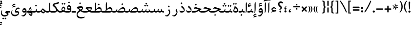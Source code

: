 SplineFontDB: 3.0
FontName: Farbod-Regular
FullName: Farbod Regular
FamilyName: Farbod
Weight: Regular
Copyright: Copyright (c) 2016 Copyright Holder (info@font-store.ir), with Reserved Font Name "Farbod"
UComments: "2015-5-13: Created with FontForge (http://fontforge.org)"
Version: Version:3.0.1;RFB:1.2.5;Building:2016-04-07 02:15:35.590346
FONDName: RITA
ItalicAngle: 0
UnderlinePosition: 500
UnderlineWidth: 59
Ascent: 800
Descent: 500
InvalidEm: 0
sfntRevision: 0x00010000
LayerCount: 2
Layer: 0 0 "Back" 1
Layer: 1 0 "Fore" 0
PreferredKerning: 4
XUID: [1021 828 -1901974348 32649]
StyleMap: 0x0040
FSType: 8
OS2Version: 3
OS2_WeightWidthSlopeOnly: 0
OS2_UseTypoMetrics: 0
CreationTime: 1431477301
ModificationTime: 1459979135
PfmFamily: 17
TTFWeight: 400
TTFWidth: 5
LineGap: 0
VLineGap: 0
Panose: 2 0 5 3 0 0 0 0 0 0
OS2TypoAscent: 800
OS2TypoAOffset: 0
OS2TypoDescent: -500
OS2TypoDOffset: 0
OS2TypoLinegap: 0
OS2WinAscent: 1100
OS2WinAOffset: 0
OS2WinDescent: 700
OS2WinDOffset: 0
HheadAscent: 1100
HheadAOffset: 0
HheadDescent: -700
HheadDOffset: 0
OS2SubXSize: 780
OS2SubYSize: 839
OS2SubXOff: -107
OS2SubYOff: 168
OS2SupXSize: 780
OS2SupYSize: 839
OS2SupXOff: 369
OS2SupYOff: 575
OS2StrikeYSize: 59
OS2StrikeYPos: 310
OS2Vendor: 'RITA'
OS2CodePages: 00000040.00000000
OS2UnicodeRanges: 80002003.80002000.00000008.00000000
MacStyle: 0
Lookup: 4 1 0 "ccmpGlyphCompositionDecompositioninArabiclookup5" { "ccmpGlyphCompositionDecompositioninArabiclookup5 subtable"  } ['ccmp' ('arab' <'dflt' > 'DFLT' <'dflt' > ) ]
Lookup: 1 1 0 "isolIsolatedFormsinLatinlookup1" { "isolIsolatedFormsinLatinlookup1 subtable"  } ['isol' ('arab' <'dflt' > 'DFLT' <'dflt' > ) ]
Lookup: 1 1 0 "finaTerminalFormsinArabiclookup3" { "finaTerminalFormsinArabiclookup3 subtable"  } ['fina' ('arab' <'dflt' > 'DFLT' <'dflt' > ) ]
Lookup: 1 1 0 "mediMedialFormsinArabiclookup2" { "mediMedialFormsinArabiclookup2 subtable"  } ['medi' ('arab' <'dflt' > 'DFLT' <'dflt' > ) ]
Lookup: 1 1 0 "initInitialFormsinLatinlookup0" { "initInitialFormsinLatinlookup0 subtable"  } ['init' ('arab' <'dflt' > 'DFLT' <'dflt' > ) ]
Lookup: 4 1 1 "rligRequiredLigaturesinArabiclookup4" { "rligRequiredLigaturesinArabiclookup4 subtable"  } ['liga' ('arab' <'dflt' > 'DFLT' <'dflt' > ) ]
Lookup: 258 1 0 "kernHorizontalKerninginLatinloo" { "kernHorizontalKerninginLatinloo subtable"  } ['kern' ('arab' <'dflt' > 'DFLT' <'dflt' > ) ]
Lookup: 260 1 0 "markMarkPositioninglookup1" { "markMarkPositioninglookup1 subtable"  } ['mark' ('arab' <'dflt' > 'DFLT' <'dflt' > ) ]
Lookup: 262 1 0 "mkmkMarktoMarklookup2" { "mkmkMarktoMarklookup2 subtable"  } ['mkmk' ('arab' <'dflt' > 'DFLT' <'dflt' > ) ]
MarkAttachClasses: 1
DEI: 91125
TtTable: prep
PUSHW_1
 511
SCANCTRL
PUSHB_1
 4
SCANTYPE
EndTTInstrs
LangName: 1033 "" "" "" "Rita Font Builder v1 : Farbod Regular" "" "Version:3.0.1;RFB:1.2.5;Building:2016-04-07 02:15:35.590346" "" "Farbod is a trademark of Persian Font Store" "http://font-store.ir" "Mohammad Saleh Souzanchi" "" "http://font-store.ir" "http://soozanchi.ir" "This Font Software is licensed under the SIL Open Font License, Version 1.1." "http://scripts.sil.org/OFL" "" "Farbod" "" "Farbod Regular"
GaspTable: 1 65535 15 1
Encoding: UnicodeBmp
UnicodeInterp: none
NameList: AGL For New Fonts
DisplaySize: -96
AntiAlias: 1
FitToEm: 1
WinInfo: 286 13 7
BeginPrivate: 0
EndPrivate
Grid
228 1450 m 0
 228 -1150 l 1024
  Named: "noghte.medi"
186 1428 m 0
 186 -1172 l 1024
  Named: "nogte"
118 1432 m 4
 118 -1168 l 1028
-1300 450 m 0
 2600 450 l 1024
  Named: "dot"
-1200 -300 m 0
 2400 -300 l 1024
400 1400 m 0
 400 -1000 l 1024
-1200 -92.3076171875 m 0
 2400 -92.3076171875 l 1024
-1226.30761719 0 m 0
 2373.69238281 0 l 1024
800 1430.76953125 m 0
 800 -969.23046875 l 1024
-1200 100 m 0
 2400 100 l 1024
-1200 400 m 0
 2400 400 l 1024
-1200 647.723632812 m 0
 2400 647.723632812 l 1024
EndSplineSet
TeXData: 1 0 0 200842 100421 66947 0 1048576 66947 783286 444596 497025 792723 393216 433062 380633 303038 157286 324010 404750 52429 2506097 1059062 262144
AnchorClass2: "mdown" "mkmkMarktoMarklookup2 subtable" "mup" "mkmkMarktoMarklookup2 subtable" "down" "markMarkPositioninglookup1 subtable" "mark-down" "" "up" "markMarkPositioninglookup1 subtable" 
BeginChars: 65676 413

StartChar: _.alef.isol
Encoding: 65536 -1 0
GlifName: _.alef.isol
Width: 217
VWidth: 1304
GlyphClass: 2
Flags: HMW
LayerCount: 2
Fore
SplineSet
64 -16 m 1
 80 16 84 125 84 231 c 0
 84 319 81 406 81 442 c 2
 81 578 l 2
 81 620 123 669 140 700 c 1
 153 694 l 1
 153 372 l 2
 153 102 137 7 73 -25 c 1
 64 -16 l 1
EndSplineSet
Colour: ffda6b
EndChar

StartChar: _.alef.fina
Encoding: 65537 -1 1
GlifName: _.alef.fina
Width: 249
VWidth: 1304
GlyphClass: 2
Flags: HMW
LayerCount: 2
Fore
SplineSet
64 200 m 0
 65 326 65 452 65 578 c 0
 65 620 104 669 121 700 c 1
 133 694 l 1
 133 203 l 2
 133 192 130 112 194 102 c 1
 198 102 l 1
 209 101 221 100 233 100 c 2
 249 100 l 1
 249 -0 l 1
 233 -0 l 2
 190 0 143 7 111 40 c 0
 102 49 96 60 90 71 c 1
 90 72 l 1
 76 98 64 138 64 200 c 0
EndSplineSet
Colour: ffda6b
EndChar

StartChar: _.alef_kotah.isol
Encoding: 65538 -1 2
GlifName: _.alef_kotah.isol
Width: 366
VWidth: 1304
GlyphClass: 2
Flags: HMW
LayerCount: 2
Fore
SplineSet
197 101 m 2
 302 101 l 1
 302 0 l 1
 220 0 l 1
 187 2 77 -12 71 120 c 0
 70 148 64 524 64 524 c 1
 143 556 l 1
 143 556 140 230 140 170 c 0
 140 169 140 169 140 168 c 0
 140 153 142 101 197 101 c 2
EndSplineSet
Colour: ffda6b
EndChar

StartChar: _.alef_kotah.fina
Encoding: 65539 -1 3
GlifName: _.alef_kotah.fina
Width: 139
VWidth: 1304
GlyphClass: 2
Flags: HMW
LayerCount: 2
Fore
SplineSet
73 -6 m 1
 64 527 l 1
 139 557 l 1
 137 0 l 1
 73 -6 l 1
EndSplineSet
Colour: ffda6b
EndChar

StartChar: _.beh.isol
Encoding: 65540 -1 4
GlifName: _.beh.isol
Width: 935
VWidth: 1304
GlyphClass: 2
UnlinkRmOvrlpSave: 1
Flags: HMW
LayerCount: 2
Fore
SplineSet
64 206 m 0
 64 249 75 301 100 361 c 1
 125 349 l 1
 115 319 110 292 110 268 c 0
 110 143 238 100 393 100 c 0
 537 100 704 137 813 177 c 1
 809 209 797 247 769 290 c 1
 815 388 l 1
 857 326 871 273 871 228 c 0
 871 213 870 199 867 186 c 0
 862 156 851 103 819 88 c 0
 728 45 544 -1 381 -1 c 0
 211 -1 64 49 64 206 c 0
EndSplineSet
Colour: ffda6b
EndChar

StartChar: _.beh.fina
Encoding: 65541 -1 5
GlifName: _.beh.fina
Width: 980
VWidth: 1304
GlyphClass: 2
UnlinkRmOvrlpSave: 1
Flags: HMW
LayerCount: 2
Fore
SplineSet
825 92 m 1
 733 46 548 -1 381 -1 c 0
 211 -1 64 49 64 206 c 0
 64 249 75 301 100 361 c 1
 125 349 l 1
 115 318 110 291 110 267 c 0
 110 142 238 100 393 100 c 0
 530 100 688 133 797 171 c 0
 822 180 860 202 871 225 c 1
 877 225 l 1
 876 216 872 196 867 178 c 1
 866 121 911 100 964 100 c 2
 980 100 l 1
 980 -0 l 1
 964 -0 l 2
 902 0 845 27 825 92 c 1
EndSplineSet
Colour: ffda6b
EndChar

StartChar: _.beh.medi
Encoding: 65542 -1 6
GlifName: _.beh.medi
Width: 355
VWidth: 1304
GlyphClass: 2
UnlinkRmOvrlpSave: 1
Flags: HMW
LayerCount: 2
Fore
SplineSet
-50 50 m 0
 -49 76 -26 100 0 100 c 0
 24 100 49 100 73 100 c 0
 175 100 192 144 213 246 c 1
 254 237 l 1
 247 201 242 164 233 130 c 1
 260 101 301 99 339 99 c 0
 345 99 350 100 355 100 c 1
 355 -0 l 1
 329 -0 l 2
 264 0 226 22 201 56 c 1
 176 22 138 0 73 -0 c 0
 49 0 24 0 0 -0 c 0
 -26 0 -50 24 -50 50 c 0
EndSplineSet
Colour: ffda6b
EndChar

StartChar: _.beh.init
Encoding: 65543 -1 7
GlifName: _.beh.init
Width: 302
VWidth: 1197
GlyphClass: 1
UnlinkRmOvrlpSave: 1
Flags: HMW
LayerCount: 2
Fore
SplineSet
-50 48 m 0
 -50 75 -27 100 -1 100 c 2
 63 100 l 2
 116 100 154 113 180 130 c 1
 178 164 166 204 135 251 c 1
 183 348 l 1
 221 291 236 242 238 200 c 1
 238 199 l 2
 238 195 238 192 238 188 c 0
 238 169 236 151 231 136 c 0
 211 50 148 0 63 -0 c 2
 -2 -0 l 1
 -26 1 -50 23 -50 48 c 0
EndSplineSet
Colour: ffda6b
EndChar

StartChar: _.heh.isol
Encoding: 65544 -1 8
GlifName: _.heh.isol
Width: 686
VWidth: 1304
GlyphClass: 1
UnlinkRmOvrlpSave: 1
Flags: HMW
LayerCount: 2
Fore
SplineSet
157 241 m 0
 127 241 113 231 89 197 c 1
 64 212 l 1
 101 297 129 341 182 341 c 0
 258 341 447 259 600 259 c 1
 553 170 l 1
 328 122 190 21 142 -75 c 0
 132 -94 127 -114 127 -133 c 0
 127 -222 228 -301 368 -301 c 0
 434 -301 547 -293 616 -276 c 1
 622 -303 l 1
 565 -366 448 -400 358 -400 c 0
 225 -400 69 -346 69 -152 c 0
 69 -135 70 -116 73 -96 c 0
 89 18 170 139 337 205 c 1
 267 223 200 241 157 241 c 0
EndSplineSet
Colour: ffda6b
EndChar

StartChar: _.heh.fina
Encoding: 65545 -1 9
GlifName: _.heh.fina
Width: 664
VWidth: 1304
GlyphClass: 1
UnlinkRmOvrlpSave: 1
Flags: HMW
LayerCount: 2
Fore
SplineSet
157 241 m 0
 127 241 113 231 89 197 c 1
 64 212 l 1
 101 297 129 341 182 341 c 0
 258 341 447 259 600 259 c 1
 553 170 l 1
 536 166 518 161 501 157 c 1
 531 109 581 100 645 100 c 2
 664 100 l 1
 664 -0 l 1
 643 -0 l 2
 559 0 480 31 449 141 c 1
 284 88 181 5 142 -75 c 0
 132 -94 127 -114 127 -133 c 0
 127 -222 228 -301 368 -301 c 0
 434 -301 547 -293 616 -276 c 1
 622 -303 l 1
 565 -366 448 -400 358 -400 c 0
 225 -400 69 -346 69 -152 c 0
 69 -135 70 -116 73 -96 c 0
 89 18 170 139 337 205 c 1
 267 223 200 241 157 241 c 0
EndSplineSet
Colour: ffda6b
EndChar

StartChar: _.heh.medi
Encoding: 65546 -1 10
GlifName: _.heh.medi
Width: 644
VWidth: 1304
GlyphClass: 1
UnlinkRmOvrlpSave: 1
Flags: HMW
LayerCount: 2
Fore
SplineSet
177 271 m 0
 149 271 134 260 110 226 c 1
 85 241 l 1
 122 326 151 370 204 370 c 0
 280 370 468 260 621 260 c 1
 574 170 l 1
 547 170 519 162 489 148 c 1
 519 109 567 100 626 100 c 2
 644 100 l 1
 644 -0 l 1
 625 -0 l 2
 545 0 471 28 438 122 c 1
 348 72 249 0 130 -0 c 2
 -1 -0 l 2
 -25 0 -50 24 -50 49 c 0
 -50 76 -27 100 -1 100 c 2
 106 100 l 2
 239 100 335 151 422 197 c 1
 422 199 l 1
 327 229 233 271 177 271 c 0
EndSplineSet
Colour: ffda6b
EndChar

StartChar: _.heh.init
Encoding: 65547 -1 11
GlifName: _.heh.init
Width: 685
VWidth: 1304
GlyphClass: 1
UnlinkRmOvrlpSave: 1
Flags: HMW
LayerCount: 2
Fore
SplineSet
177 271 m 0
 149 271 134 260 110 226 c 1
 85 241 l 1
 122 326 151 370 204 370 c 0
 280 370 468 260 621 260 c 1
 574 170 l 1
 448 170 313 0 130 -0 c 2
 -1 -0 l 2
 -25 0 -50 24 -50 49 c 0
 -50 76 -27 100 -1 100 c 2
 106 100 l 2
 240 100 336 154 425 198 c 1
 329 228 234 271 177 271 c 0
EndSplineSet
Colour: ffda6b
EndChar

StartChar: _.sin.isol
Encoding: 65548 -1 12
GlifName: _.sin.isol
Width: 1086
VWidth: 1304
GlyphClass: 1
UnlinkRmOvrlpSave: 1
Flags: HMW
LayerCount: 2
Fore
SplineSet
1022 188 m 0
 1022 93 954 0 876 -0 c 0
 808 0 765 36 748 53 c 1
 722 25 682 0 622 -0 c 0
 599 0 579 5 563 11 c 1
 563 4 563 -1 562 -5 c 0
 562 -169 411 -267 276 -267 c 0
 165 -267 64 -202 64 -54 c 0
 64 0 78 65 109 141 c 0
 111 147 117 149 123 149 c 0
 135 149 149 142 149 132 c 0
 149 131 148 129 148 128 c 0
 127 73 119 26 119 -12 c 0
 119 -126 198 -171 288 -171 c 0
 369 -171 458 -134 505 -80 c 1
 505 -77 505 -73 505 -68 c 0
 505 -38 499 28 445 151 c 1
 492 250 l 1
 515 206 531 164 542 130 c 1
 551 121 590 101 623 100 c 0
 724 101 741 145 762 246 c 1
 804 237 l 1
 798 213 786 170 786 146 c 0
 786 138 788 132 791 130 c 0
 816 114 841 101 877 100 c 0
 914 100 939 114 964 130 c 1
 962 164 950 204 919 251 c 1
 967 348 l 1
 1005 291 1020 242 1022 200 c 1
 1022 199 l 2
 1022 195 1022 192 1022 188 c 0
EndSplineSet
Colour: ffda6b
EndChar

StartChar: _.sin.fina
Encoding: 65549 -1 13
GlifName: _.sin.fina
Width: 1148
VWidth: 1304
GlyphClass: 1
UnlinkRmOvrlpSave: 1
Flags: HMW
LayerCount: 2
Fore
SplineSet
64 -54 m 0
 64 0 78 65 109 141 c 0
 111 147 117 149 123 149 c 0
 135 149 149 142 149 132 c 0
 149 131 148 129 148 128 c 0
 127 73 119 26 119 -12 c 0
 119 -126 198 -171 288 -171 c 0
 369 -171 458 -134 505 -80 c 1
 505 -77 505 -73 505 -68 c 0
 505 -38 499 28 445 151 c 1
 492 250 l 1
 515 206 531 164 542 130 c 1
 551 121 590 101 623 100 c 0
 725 100 743 144 764 246 c 1
 805 237 l 1
 799 212 787 167 787 144 c 0
 787 137 788 132 791 130 c 0
 800 123 842 101 876 100 c 0
 915 100 941 107 959 118 c 1
 950 151 948 189 948 232 c 1
 988 255 l 1
 990 158 1016 100 1148 100 c 1
 1148 -0 l 1
 1074 0 1026 17 996 49 c 1
 970 22 930 0 873 -0 c 0
 807 1 766 36 749 53 c 1
 723 25 683 0 623 -0 c 0
 600 0 579 5 563 11 c 1
 563 4 563 -1 562 -5 c 0
 562 -169 411 -267 276 -267 c 0
 165 -267 64 -202 64 -54 c 0
EndSplineSet
Colour: ffda6b
EndChar

StartChar: _.sin.medi
Encoding: 65550 -1 14
GlifName: _.sin.medi
Width: 804
VWidth: 1304
GlyphClass: 1
UnlinkRmOvrlpSave: 1
Flags: HMW
LayerCount: 2
Fore
SplineSet
-50 50 m 0
 -50 76 -26 100 -1 100 c 2
 30 100 l 2
 132 100 149 145 170 246 c 1
 211 237 l 1
 206 213 193 169 193 145 c 0
 193 138 194 132 197 130 c 0
 206 123 246 101 280 100 c 0
 382 100 399 144 420 246 c 1
 462 237 l 1
 456 212 443 167 443 144 c 0
 443 137 444 132 447 130 c 0
 456 123 498 101 532 100 c 0
 571 100 598 107 616 118 c 1
 607 151 605 189 605 232 c 1
 644 255 l 1
 646 158 672 100 804 100 c 1
 804 -0 l 1
 730 0 683 17 653 49 c 1
 627 22 587 0 530 -0 c 0
 464 1 422 36 405 53 c 1
 379 25 340 0 280 -0 c 0
 214 1 171 36 154 53 c 1
 128 25 89 0 30 -0 c 2
 -1 -0 l 2
 -26 0 -50 24 -50 50 c 0
EndSplineSet
Colour: ffda6b
EndChar

StartChar: _.sin.init
Encoding: 65551 -1 15
GlifName: _.sin.init
Width: 801
VWidth: 1304
GlyphClass: 1
UnlinkRmOvrlpSave: 1
Flags: HMW
LayerCount: 2
Fore
SplineSet
737 188 m 0
 737 93 668 0 590 -0 c 0
 522 0 479 36 462 53 c 1
 436 25 397 0 338 -0 c 0
 270 0 226 36 209 53 c 1
 183 25 143 0 83 -0 c 2
 -1 -0 l 2
 -25 0 -50 24 -50 49 c 0
 -50 76 -27 100 -1 100 c 2
 85 100 l 1
 186 101 203 145 225 246 c 1
 265 237 l 1
 260 213 247 169 247 145 c 0
 247 138 249 132 252 130 c 0
 277 114 302 101 339 100 c 0
 440 101 456 145 477 246 c 1
 519 237 l 1
 513 213 501 170 501 146 c 0
 501 138 502 132 505 130 c 0
 530 114 555 101 591 100 c 0
 628 100 654 114 679 130 c 1
 677 164 664 204 633 251 c 1
 681 348 l 1
 719 291 735 242 737 200 c 1
 737 199 l 2
 737 195 737 192 737 188 c 0
EndSplineSet
Colour: ffda6b
EndChar

StartChar: _.sad.isol
Encoding: 65552 -1 16
GlifName: _.sad.isol
Width: 1121
VWidth: 1304
GlyphClass: 1
UnlinkRmOvrlpSave: 1
Flags: HMW
LayerCount: 2
Fore
SplineSet
1057 196 m 0
 1057 153 1044 110 1029 81 c 1
 1029 80 l 1
 998 30 946 0 882 -0 c 2
 673 -0 l 2
 615 0 582 14 561 31 c 1
 562 14 562 1 562 -5 c 0
 561 -169 411 -267 276 -267 c 0
 165 -267 64 -201 64 -54 c 0
 64 0 77 64 109 141 c 0
 111 147 118 149 124 149 c 0
 136 149 149 142 149 132 c 0
 149 131 149 129 149 128 c 0
 128 73 119 26 119 -13 c 0
 119 -127 197 -171 287 -171 c 0
 368 -171 458 -134 506 -80 c 1
 506 -78 506 -76 506 -73 c 0
 506 -46 503 21 444 151 c 1
 492 250 l 1
 502 230 511 211 518 193 c 0
 543 151 557 127 584 113 c 1
 679 220 789 363 907 364 c 0
 1004 364 1057 286 1057 196 c 0
997 147 m 0
 997 199 958 267 875 267 c 0
 785 267 706 179 625 100 c 1
 882 100 l 2
 932 100 969 112 995 128 c 1
 996 134 997 140 997 147 c 0
EndSplineSet
Colour: ffda6b
EndChar

StartChar: _.sad.fina
Encoding: 65553 -1 17
GlifName: _.sad.fina
Width: 1165
VWidth: 1304
GlyphClass: 1
UnlinkRmOvrlpSave: 1
Flags: HMW
LayerCount: 2
Fore
SplineSet
64 -54 m 0
 64 0 77 64 109 141 c 0
 111 147 118 149 124 149 c 0
 136 149 149 142 149 132 c 0
 149 131 149 129 149 128 c 0
 128 73 119 26 119 -13 c 0
 119 -127 197 -171 287 -171 c 0
 368 -171 458 -134 506 -80 c 1
 506 -78 506 -76 506 -73 c 0
 506 -46 503 21 444 151 c 1
 492 250 l 1
 502 230 511 211 518 193 c 0
 543 151 557 127 584 113 c 1
 679 220 789 363 907 364 c 0
 1004 364 1057 286 1057 196 c 0
 1057 177 1055 156 1050 136 c 0
 1050 132 1048 131 1047 127 c 0
 1074 102 1113 99 1148 99 c 0
 1154 99 1159 100 1165 100 c 1
 1165 -0 l 1
 1141 -0 l 2
 1076 0 1036 22 1013 58 c 1
 982 21 936 0 882 -0 c 2
 673 -0 l 2
 615 0 582 14 561 31 c 1
 562 14 562 1 562 -5 c 0
 561 -169 411 -267 276 -267 c 0
 165 -267 64 -201 64 -54 c 0
997 147 m 0
 997 199 958 267 875 267 c 0
 785 267 706 179 625 100 c 1
 882 100 l 2
 932 100 969 112 995 128 c 1
 996 134 997 140 997 147 c 0
EndSplineSet
Colour: ffda6b
EndChar

StartChar: _.sad.medi
Encoding: 65554 -1 18
GlifName: _.sad.medi
Width: 838
VWidth: 1304
GlyphClass: 1
UnlinkRmOvrlpSave: 1
Flags: HMW
LayerCount: 2
Fore
SplineSet
-50 50 m 0
 -49 76 -26 100 0 100 c 2
 24 100 l 2
 126 100 143 144 164 246 c 1
 206 237 l 1
 201 211 192 182 192 158 c 0
 192 139 198 125 215 117 c 0
 226 113 236 110 250 106 c 1
 346 214 458 363 579 364 c 0
 677 364 729 286 729 196 c 0
 729 176 727 156 722 136 c 0
 722 132 720 131 719 127 c 0
 746 102 785 99 820 99 c 0
 826 99 832 100 838 100 c 1
 838 -0 l 1
 813 -0 l 2
 748 0 708 22 685 58 c 1
 654 21 608 0 554 -0 c 2
 296 -0 l 1
 205 4 181 42 164 72 c 1
 141 38 98 0 24 -0 c 2
 -1 -0 l 1
 -26 1 -50 24 -50 50 c 0
670 147 m 0
 670 199 631 267 548 267 c 0
 456 267 377 179 295 100 c 1
 554 100 l 2
 604 100 642 112 668 128 c 1
 669 134 670 140 670 147 c 0
EndSplineSet
Colour: ffda6b
EndChar

StartChar: _.sad.init
Encoding: 65555 -1 19
GlifName: _.sad.init
Width: 793
VWidth: 1304
GlyphClass: 1
UnlinkRmOvrlpSave: 1
Flags: HMW
LayerCount: 2
Fore
SplineSet
729 196 m 0
 729 153 717 110 701 81 c 1
 701 80 l 1
 670 30 618 0 554 -0 c 2
 293 -0 l 1
 204 5 181 42 164 72 c 1
 141 38 98 0 24 -0 c 2
 -1 -0 l 1
 -26 1 -50 24 -50 50 c 0
 -49 76 -26 100 0 100 c 2
 24 100 l 2
 126 100 143 144 164 246 c 1
 206 237 l 1
 201 211 192 182 192 158 c 0
 192 139 198 125 215 117 c 0
 226 113 236 110 250 106 c 1
 346 214 458 363 579 364 c 0
 677 364 729 286 729 196 c 0
670 147 m 0
 670 199 631 267 548 267 c 0
 456 267 377 179 295 100 c 1
 554 100 l 2
 604 100 642 112 668 128 c 1
 669 134 670 140 670 147 c 0
EndSplineSet
Colour: ffda6b
EndChar

StartChar: _.ta.isol
Encoding: 65556 -1 20
GlifName: _.ta.isol
Width: 753
VWidth: 1304
GlyphClass: 1
UnlinkRmOvrlpSave: 1
Flags: HMW
LayerCount: 2
Fore
SplineSet
689 186 m 0
 689 146 676 107 662 81 c 1
 662 80 l 1
 631 30 580 0 516 -0 c 2
 64 -0 l 1
 100 100 l 1
 154 100 l 2
 165 100 251 104 252 200 c 0
 252 298 250 401 250 442 c 2
 250 570 l 2
 250 611 265 634 308 700 c 1
 320 694 l 1
 320 273 l 2
 320 256 317 240 315 224 c 1
 383 299 442 363 540 364 c 0
 623 364 689 280 689 186 c 0
631 147 m 0
 631 199 592 267 509 267 c 0
 417 267 338 181 256 100 c 1
 516 100 l 2
 566 100 603 112 629 128 c 1
 630 134 631 140 631 147 c 0
EndSplineSet
Colour: ffda6b
EndChar

StartChar: _.ta.fina
Encoding: 65557 -1 21
GlifName: _.ta.fina
Width: 799
VWidth: 1304
GlyphClass: 1
UnlinkRmOvrlpSave: 1
Flags: HMW
LayerCount: 2
Fore
SplineSet
64 -0 m 1
 100 100 l 1
 154 100 l 2
 165 100 251 104 252 200 c 0
 252 298 250 401 250 442 c 2
 250 570 l 2
 250 611 265 634 308 700 c 1
 320 694 l 1
 320 273 l 2
 320 256 317 240 315 224 c 1
 383 299 442 363 540 364 c 0
 623 364 689 280 689 186 c 0
 689 170 687 152 683 136 c 0
 683 132 682 131 681 127 c 0
 708 102 747 99 782 99 c 0
 788 99 793 100 799 100 c 1
 799 -0 l 1
 774 -0 l 2
 709 0 669 22 646 58 c 1
 615 21 570 0 516 -0 c 2
 64 -0 l 1
631 147 m 0
 631 199 592 267 509 267 c 0
 417 267 338 181 256 100 c 1
 516 100 l 2
 566 100 603 112 629 128 c 1
 630 134 631 140 631 147 c 0
EndSplineSet
Colour: ffda6b
EndChar

StartChar: _.ta.medi
Encoding: 65558 -1 22
GlifName: _.ta.medi
Width: 702
VWidth: 1304
GlyphClass: 1
UnlinkRmOvrlpSave: 1
Flags: HMW
LayerCount: 2
Fore
SplineSet
-50 50 m 0
 -50 76 -26 100 -1 100 c 2
 57 100 l 2
 68 100 155 104 156 200 c 0
 156 298 153 401 153 442 c 2
 153 570 l 2
 153 611 168 634 211 700 c 1
 223 694 l 1
 223 273 l 2
 223 256 220 240 218 224 c 1
 286 299 346 363 444 364 c 0
 527 364 593 280 593 186 c 0
 593 170 590 152 586 136 c 0
 586 132 585 131 584 127 c 0
 611 102 650 99 685 99 c 0
 691 99 696 100 702 100 c 1
 702 -0 l 1
 678 -0 l 2
 613 0 573 22 550 58 c 1
 519 21 473 0 419 -0 c 2
 -1 -0 l 2
 -26 0 -50 24 -50 50 c 0
534 147 m 0
 534 199 495 267 412 267 c 0
 320 267 241 181 159 100 c 1
 419 100 l 2
 469 100 506 112 532 128 c 1
 533 134 534 140 534 147 c 0
EndSplineSet
Colour: ffda6b
EndChar

StartChar: _.ta.init
Encoding: 65559 -1 23
GlifName: _.ta.init
Width: 657
VWidth: 1304
GlyphClass: 1
UnlinkRmOvrlpSave: 1
Flags: HMW
LayerCount: 2
Fore
SplineSet
593 186 m 0
 593 146 580 107 566 81 c 1
 566 80 l 1
 535 30 483 0 419 -0 c 2
 -1 -0 l 2
 -26 0 -50 24 -50 50 c 0
 -50 76 -26 100 -1 100 c 2
 57 100 l 2
 68 100 155 104 156 200 c 0
 156 298 153 401 153 442 c 2
 153 570 l 2
 153 611 168 634 211 700 c 1
 223 694 l 1
 223 273 l 2
 223 256 220 240 218 224 c 1
 286 299 346 363 444 364 c 0
 527 364 593 280 593 186 c 0
534 147 m 0
 534 199 495 267 412 267 c 0
 320 267 241 181 159 100 c 1
 419 100 l 2
 469 100 506 112 532 128 c 1
 533 134 534 140 534 147 c 0
EndSplineSet
Colour: ffda6b
EndChar

StartChar: _.ein.isol
Encoding: 65560 -1 24
GlifName: _.ein.isol
Width: 681
VWidth: 1304
GlyphClass: 1
UnlinkRmOvrlpSave: 1
Flags: HMW
LayerCount: 2
Fore
SplineSet
64 -152 m 0
 64 -135 65 -116 68 -96 c 0
 82 -1 140 97 253 166 c 1
 221 199 200 263 200 318 c 0
 200 330 201 342 203 353 c 1
 203 361 l 1
 227 440 302 484 385 484 c 0
 434 484 486 468 532 433 c 1
 518 394 l 1
 494 400 469 403 442 403 c 0
 375 403 305 383 261 337 c 1
 271 275 319 197 362 193 c 1
 430 210 492 228 563 228 c 1
 543 171 l 1
 475 166 411 136 353 107 c 0
 241 55 169 -11 137 -75 c 0
 127 -94 123 -114 123 -133 c 0
 123 -222 223 -301 363 -301 c 0
 429 -301 542 -293 611 -276 c 1
 617 -303 l 1
 560 -366 443 -400 353 -400 c 0
 220 -400 64 -346 64 -152 c 0
EndSplineSet
Colour: ffda6b
EndChar

StartChar: _.ein.fina
Encoding: 65561 -1 25
GlifName: _.ein.fina
Width: 627
VWidth: 1304
GlyphClass: 1
UnlinkRmOvrlpSave: 1
Flags: HMW
LayerCount: 2
Fore
SplineSet
360 424 m 0
 450 424 494 384 494 324 c 0
 494 269 459 201 398 145 c 1
 440 120 489 103 554 103 c 2
 627 103 l 1
 627 2 l 1
 563 2 l 2
 463 2 391 44 331 96 c 1
 231 47 167 -15 137 -75 c 0
 127 -94 123 -114 123 -133 c 0
 123 -222 223 -301 363 -301 c 0
 429 -301 542 -293 611 -276 c 1
 617 -303 l 1
 560 -366 443 -400 353 -400 c 0
 220 -400 64 -346 64 -152 c 0
 64 -135 65 -116 68 -96 c 0
 82 0 140 99 256 168 c 1
 199 226 150 280 86 289 c 0
 84 289 80 288 78 287 c 1
 78 290 l 1
 90 353 l 1
 99 386 l 1
 153 407 287 424 360 424 c 0
431 287 m 0
 431 308 398 323 343 323 c 0
 309 323 255 319 202 311 c 1
 249 280 287 237 329 198 c 1
 391 227 431 262 431 287 c 0
EndSplineSet
Colour: ffda6b
EndChar

StartChar: _.ein.medi
Encoding: 65562 -1 26
GlifName: _.ein.medi
Width: 530
VWidth: 1304
GlyphClass: 1
UnlinkRmOvrlpSave: 1
Flags: HMW
LayerCount: 2
Fore
SplineSet
334 380 m 0
 421 380 464 345 464 291 c 0
 464 238 424 170 359 114 c 1
 385 105 418 100 457 100 c 2
 530 100 l 1
 530 -0 l 1
 466 -0 l 2
 382 0 325 26 281 60 c 1
 217 24 139 0 57 -0 c 2
 0 -0 l 1
 -25 1 -50 24 -50 50 c 0
 -50 75 -25 99 -2 100 c 1
 57 100 l 2
 112 100 167 109 217 123 c 1
 168 181 130 237 61 246 c 0
 57 246 53 245 51 244 c 1
 51 247 l 1
 64 310 l 1
 73 343 l 1
 126 364 261 380 334 380 c 0
405 243 m 0
 405 264 371 279 316 279 c 0
 282 279 227 276 174 268 c 1
 220 234 246 187 292 150 c 1
 359 180 405 216 405 243 c 0
EndSplineSet
Colour: ffda6b
EndChar

StartChar: _.ein.init
Encoding: 65563 -1 27
GlifName: _.ein.init
Width: 505
VWidth: 1304
GlyphClass: 1
UnlinkRmOvrlpSave: 1
Flags: HMW
LayerCount: 2
Fore
SplineSet
-50 50 m 0
 -50 75 -26 100 0 100 c 0
 47 100 89 103 127 109 c 1
 97 144 79 205 79 258 c 0
 79 270 80 282 82 293 c 0
 82 295 83 298 83 300 c 0
 107 379 181 424 263 424 c 0
 312 424 364 408 410 373 c 1
 397 333 l 1
 373 339 347 343 320 343 c 0
 253 343 184 323 140 277 c 1
 150 215 197 137 239 133 c 1
 308 150 370 167 441 167 c 1
 421 111 l 1
 287 100 207 0 -1 -0 c 0
 -26 0 -50 24 -50 50 c 0
EndSplineSet
Colour: ffda6b
EndChar

StartChar: _.feh.isol
Encoding: 65564 -1 28
GlifName: _.feh.isol
Width: 933
VWidth: 1304
GlyphClass: 1
UnlinkRmOvrlpSave: 1
Flags: HMW
LayerCount: 2
Fore
SplineSet
64 206 m 0
 64 249 75 301 100 361 c 1
 125 349 l 1
 115 318 110 292 110 268 c 0
 110 143 239 100 394 100 c 0
 533 100 692 134 801 172 c 1
 802 182 802 193 802 203 c 0
 802 207 802 211 802 215 c 1
 774 208 742 203 710 203 c 0
 641 203 577 228 577 315 c 0
 577 321 577 328 578 335 c 0
 590 420 635 519 713 519 c 0
 801 519 869 403 869 262 c 0
 869 237 866 215 863 192 c 0
 858 162 853 104 819 88 c 0
 728 45 544 -1 381 -1 c 0
 211 -1 64 49 64 206 c 0
623 340 m 1
 623 339 623 337 623 336 c 0
 623 313 666 301 718 301 c 0
 741 301 767 304 791 308 c 1
 776 372 744 420 695 420 c 0
 651 420 623 366 623 344 c 0
 623 343 623 341 623 340 c 1
EndSplineSet
Colour: ffda6b
EndChar

StartChar: _.feh.fina
Encoding: 65565 -1 29
GlifName: _.feh.fina
Width: 964
VWidth: 1304
GlyphClass: 1
UnlinkRmOvrlpSave: 1
Flags: HMW
LayerCount: 2
Fore
SplineSet
64 206 m 0
 64 249 75 301 100 361 c 1
 125 349 l 1
 115 319 110 292 110 268 c 0
 110 143 237 100 392 100 c 0
 471 100 557 111 636 128 c 1
 619 149 609 171 609 193 c 0
 609 195 610 198 610 200 c 0
 610 301 691 400 750 400 c 0
 809 400 861 299 861 247 c 0
 861 202 843 157 813 119 c 1
 852 107 895 100 937 100 c 2
 964 100 l 1
 964 -0 l 1
 877 0 793 22 729 54 c 1
 632 24 501 -1 381 -1 c 0
 211 -1 64 49 64 206 c 0
737 300 m 0
 714 300 671 270 650 229 c 1
 650 204 690 171 745 145 c 1
 792 170 818 200 823 221 c 1
 823 220 l 1
 823 221 l 0
 823 245 777 300 737 300 c 0
EndSplineSet
Colour: ffda6b
EndChar

StartChar: _.feh.medi
Encoding: 65566 -1 30
GlifName: _.feh.medi
Width: 449
VWidth: 1304
GlyphClass: 1
UnlinkRmOvrlpSave: 1
Flags: HMW
LayerCount: 2
Fore
SplineSet
-50 50 m 0
 -50 76 -26 100 -1 100 c 2
 29 100 l 2
 68 100 104 105 135 111 c 1
 109 137 94 165 94 194 c 0
 94 196 94 198 94 200 c 0
 94 301 175 400 234 400 c 0
 293 400 345 299 345 247 c 0
 345 202 327 157 297 119 c 1
 336 107 379 100 421 100 c 2
 449 100 l 1
 449 -0 l 1
 364 0 281 21 218 53 c 1
 164 20 98 0 28 -0 c 2
 -1 -0 l 1
 -26 1 -50 24 -50 50 c 0
221 300 m 0
 198 300 156 270 135 229 c 1
 135 204 174 171 229 145 c 1
 276 170 302 200 307 221 c 1
 307 220 l 1
 307 221 l 0
 307 245 261 300 221 300 c 0
EndSplineSet
Colour: ffda6b
EndChar

StartChar: _.feh.init
Encoding: 65567 -1 31
GlifName: _.feh.init
Width: 363
VWidth: 1304
GlyphClass: 1
UnlinkRmOvrlpSave: 1
Flags: HMW
LayerCount: 2
Fore
SplineSet
-50 49 m 0
 -50 76 -27 100 -1 100 c 2
 120 100 l 2
 167 100 201 109 227 124 c 1
 230 142 232 162 232 182 c 0
 232 186 232 192 232 196 c 1
 204 189 172 183 140 183 c 0
 71 183 7 208 7 295 c 0
 7 301 7 308 8 315 c 0
 20 400 65 500 143 500 c 0
 231 500 299 384 299 242 c 0
 299 208 294 172 286 136 c 1
 270 50 205 0 120 -0 c 2
 -1 -0 l 2
 -25 0 -50 24 -50 49 c 0
53 320 m 1
 48 294 94 281 149 281 c 0
 172 281 197 284 221 288 c 1
 206 351 174 400 125 400 c 0
 78 400 49 338 53 320 c 1
EndSplineSet
Colour: ffda6b
EndChar

StartChar: _.qaf.isol
Encoding: 65568 -1 32
GlifName: _.qaf.isol
Width: 741
VWidth: 1304
GlyphClass: 1
UnlinkRmOvrlpSave: 1
Flags: HMW
LayerCount: 2
Fore
SplineSet
614 -12 m 0
 614 1 613 14 611 27 c 1
 578 9 533 -2 489 -2 c 0
 416 -2 346 30 346 119 c 0
 346 135 349 155 354 175 c 0
 377 272 442 368 519 368 c 0
 520 368 l 0
 627 363 677 204 677 59 c 0
 677 -12 664 -63 644 -117 c 0
 600 -235 455 -301 318 -301 c 0
 185 -300 64 -223 64 -57 c 0
 64 1 79 70 114 151 c 0
 116 157 122 159 128 159 c 0
 140 159 154 151 154 141 c 0
 154 140 153 139 153 138 c 0
 132 83 123 35 123 -6 c 0
 123 -139 221 -200 338 -200 c 0
 418 -200 504 -171 572 -116 c 1
 572 -115 l 1
 605 -91 614 -52 614 -12 c 0
408 162 m 0
 408 117 456 101 507 101 c 0
 538 101 570 106 594 114 c 1
 577 190 543 267 487 271 c 0
 486 271 484 271 483 271 c 0
 448 271 421 228 410 180 c 0
 409 174 408 168 408 162 c 0
EndSplineSet
Colour: ffda6b
EndChar

StartChar: _.qaf.fina
Encoding: 65569 -1 33
GlifName: _.qaf.fina
Width: 662
VWidth: 1304
GlyphClass: 1
UnlinkRmOvrlpSave: 1
Flags: HMW
LayerCount: 2
Fore
SplineSet
64 -54 m 0
 64 0 78 64 109 141 c 0
 111 147 117 149 123 149 c 0
 135 149 149 142 149 132 c 0
 149 131 148 129 148 128 c 0
 127 73 119 26 119 -12 c 0
 119 -126 198 -171 288 -171 c 0
 361 -171 440 -141 490 -96 c 1
 505 -75 509 -35 510 1 c 1
 429 2 373 9 337 29 c 0
 305 45 284 75 284 125 c 0
 284 131 284 138 285 145 c 0
 297 230 342 329 420 329 c 0
 502 329 566 228 575 100 c 1
 662 100 l 1
 662 -0 l 1
 570 -0 l 1
 566 -21 562 -42 556 -62 c 0
 526 -192 395 -267 276 -267 c 0
 165 -267 64 -201 64 -54 c 0
330 150 m 1
 330 149 330 148 330 147 c 0
 330 134 342 124 362 118 c 0
 392 109 432 103 503 101 c 1
 488 172 455 230 402 230 c 0
 358 230 330 176 330 154 c 0
 330 153 330 151 330 150 c 1
EndSplineSet
Colour: ffda6b
EndChar

StartChar: _.kaf.isol.fa
Encoding: 65570 -1 34
GlifName: _.kaf.isol.fa
Width: 1062
VWidth: 1304
GlyphClass: 1
UnlinkRmOvrlpSave: 1
Flags: HMW
LayerCount: 2
Fore
SplineSet
64 206 m 0
 64 249 75 301 100 361 c 1
 125 349 l 1
 115 318 110 292 110 268 c 0
 110 143 238 100 393 100 c 0
 531 100 689 134 798 172 c 1
 775 290 652 394 581 438 c 0
 570 446 563 450 563 468 c 0
 563 510 590 569 627 606 c 1
 998 714 l 1
 977 614 l 1
 647 519 l 1
 766 427 863 312 863 187 c 0
 863 140 853 104 819 88 c 0
 728 45 544 -1 381 -1 c 0
 211 -1 64 49 64 206 c 0
EndSplineSet
Colour: ffda6b
EndChar

StartChar: _.kaf.isol.ar
Encoding: 65571 -1 35
GlifName: _.kaf.isol.ar
Width: 931
VWidth: 1304
GlyphClass: 1
UnlinkRmOvrlpSave: 1
Flags: HMW
LayerCount: 2
Fore
SplineSet
64 206 m 0
 64 249 75 301 100 361 c 1
 125 349 l 1
 115 318 110 292 110 268 c 0
 110 143 238 100 393 100 c 0
 531 100 690 134 798 172 c 1
 799 198 799 226 799 253 c 0
 799 333 797 409 797 442 c 2
 797 578 l 2
 797 620 839 669 855 700 c 1
 867 694 l 1
 867 372 l 2
 867 290 866 224 862 171 c 0
 861 134 850 103 819 88 c 0
 728 45 544 -1 381 -1 c 0
 211 -1 64 49 64 206 c 0
EndSplineSet
Colour: ffda6b
EndChar

StartChar: _.kaf.fina.fa
Encoding: 65572 -1 36
GlifName: _.kaf.fina.fa
Width: 1068
VWidth: 1304
GlyphClass: 1
UnlinkRmOvrlpSave: 1
Flags: HMW
LayerCount: 2
Fore
SplineSet
64 206 m 0
 64 249 75 301 100 361 c 1
 125 349 l 1
 115 318 110 292 110 268 c 0
 110 143 238 100 393 100 c 0
 531 100 689 134 798 172 c 1
 774 288 655 393 581 438 c 0
 570 446 563 450 563 468 c 0
 563 510 590 569 627 606 c 1
 998 714 l 1
 977 614 l 1
 647 519 l 1
 711 470 769 414 808 354 c 0
 878 249 929 100 1068 100 c 1
 1068 -0 l 1
 960 0 901 53 849 124 c 1
 843 108 833 94 819 88 c 0
 728 45 544 -1 381 -1 c 0
 211 -1 64 49 64 206 c 0
EndSplineSet
Colour: ffda6b
EndChar

StartChar: _.kaf.fina.ar
Encoding: 65573 -1 37
GlifName: _.kaf.fina.ar
Width: 988
VWidth: 1304
GlyphClass: 1
UnlinkRmOvrlpSave: 1
Flags: HMW
LayerCount: 2
Fore
SplineSet
64 206 m 0
 64 249 75 301 100 361 c 1
 125 349 l 1
 115 318 110 292 110 268 c 0
 110 143 238 100 393 100 c 0
 531 100 690 134 798 172 c 1
 798 178 798 185 798 191 c 0
 798 211 798 232 798 252 c 0
 798 333 797 409 797 442 c 2
 797 578 l 2
 797 620 839 669 855 700 c 1
 867 694 l 1
 867 212 l 1
 876 160 901 100 988 100 c 1
 988 -0 l 1
 894 0 845 40 820 88 c 1
 729 45 545 -1 382 -1 c 0
 212 -1 64 49 64 206 c 0
EndSplineSet
Colour: ffda6b
EndChar

StartChar: _.kaf.medi
Encoding: 65574 -1 38
GlifName: _.kaf.medi
Width: 532
VWidth: 1304
GlyphClass: 1
UnlinkRmOvrlpSave: 1
Flags: HMW
LayerCount: 2
Fore
SplineSet
-50 50 m 0
 -49 75 -26 100 -1 100 c 2
 154 100 l 2
 204 100 240 112 266 127 c 1
 266 129 266 130 266 132 c 0
 266 194 234 256 201 298 c 0
 153 361 90 411 46 438 c 0
 35 446 27 450 27 468 c 0
 27 510 55 569 92 606 c 1
 462 714 l 1
 441 614 l 1
 111 519 l 1
 175 470 234 414 273 354 c 0
 343 249 393 100 532 100 c 1
 532 -0 l 1
 426 0 367 50 317 118 c 1
 294 43 233 0 154 -0 c 2
 -1 -0 l 1
 -26 1 -50 24 -50 50 c 0
EndSplineSet
Colour: ffda6b
EndChar

StartChar: _.kaf.init
Encoding: 65575 -1 39
GlifName: _.kaf.init
Width: 526
VWidth: 1304
GlyphClass: 1
UnlinkRmOvrlpSave: 1
Flags: HMW
LayerCount: 2
Fore
SplineSet
328 189 m 0
 328 72 254 0 154 -0 c 2
 -1 -0 l 1
 -26 1 -50 24 -50 50 c 0
 -49 75 -26 100 -1 100 c 2
 154 100 l 2
 204 100 240 112 266 127 c 1
 266 129 266 130 266 132 c 0
 266 268 125 389 46 438 c 0
 35 446 27 450 27 468 c 0
 27 510 55 569 92 606 c 1
 462 714 l 1
 441 614 l 1
 111 519 l 1
 230 428 328 313 328 189 c 0
EndSplineSet
Colour: ffda6b
EndChar

StartChar: _.kaf_hamze.isol.ar
Encoding: 65576 -1 40
GlifName: _.kaf_hamze.isol.ar
Width: 350
VWidth: 1304
GlyphClass: 1
UnlinkRmOvrlpSave: 1
Flags: HMW
LayerCount: 2
Fore
SplineSet
79 35 m 0
 154 35 245 49 245 87 c 0
 245 98 221 101 192 101 c 0
 168 101 141 100 124 100 c 1
 124 103 124 105 124 108 c 0
 124 171 162 274 257 274 c 1
 245 223 l 1
 209 223 166 188 161 150 c 1
 173 150 187 151 201 151 c 0
 242 151 286 144 286 98 c 0
 286 37 210 -1 139 -1 c 0
 107 -1 85 10 64 22 c 1
 69 36 l 1
 72 36 76 35 79 35 c 0
EndSplineSet
Colour: ffda6b
EndChar

StartChar: _.ghaf.isol
Encoding: 65577 -1 41
GlifName: _.ghaf.isol
Width: 1062
VWidth: 0
GlyphClass: 1
UnlinkRmOvrlpSave: 1
Flags: HMW
LayerCount: 2
Fore
SplineSet
64 206 m 0
 64 249 75 301 100 361 c 1
 125 349 l 1
 115 318 110 292 110 268 c 0
 110 143 238 100 393 100 c 0
 531 100 689 134 798 172 c 1
 775 290 652 394 581 438 c 0
 570 446 563 450 563 468 c 0
 563 510 590 569 627 606 c 1
 998 714 l 1
 977 614 l 1
 647 519 l 1
 766 427 863 312 863 187 c 0
 863 140 853 104 819 88 c 0
 728 45 544 -1 381 -1 c 0
 211 -1 64 49 64 206 c 0
636 668 m 1
 647 724 l 1
 973 812 l 1
 963 753 l 1
 636 668 l 1
EndSplineSet
Colour: ffda6b
EndChar

StartChar: _.ghaf.fina
Encoding: 65578 -1 42
GlifName: _.ghaf.fina
Width: 1068
VWidth: 0
GlyphClass: 1
Flags: HMW
LayerCount: 2
Fore
SplineSet
64 206 m 0
 64 249 75 301 100 361 c 1
 125 349 l 1
 115 318 110 292 110 268 c 0
 110 143 238 100 393 100 c 0
 531 100 689 134 798 172 c 1
 774 288 655 393 581 438 c 0
 570 446 563 450 563 468 c 0
 563 510 590 569 627 606 c 1
 998 714 l 1
 977 614 l 1
 647 519 l 1
 711 470 769 414 808 354 c 0
 878 249 929 100 1068 100 c 1
 1068 -0 l 1
 960 0 901 53 849 124 c 1
 843 108 833 94 819 88 c 0
 728 45 544 -1 381 -1 c 0
 211 -1 64 49 64 206 c 0
636 668 m 1
 647 724 l 1
 973 812 l 1
 963 753 l 1
 636 668 l 1
EndSplineSet
Colour: ffda6b
EndChar

StartChar: _.ghaf_sarkaj.medi
Encoding: 65579 -1 43
GlifName: _.ghaf_sarkaj.medi
Width: 347
VWidth: 1304
GlyphClass: 1
UnlinkRmOvrlpSave: 1
Flags: HMW
LayerCount: 2
Fore
SplineSet
-50 37 m 0
 -50 51 -44 62 -28 69 c 1
 347 288 l 1
 347 284 l 1
 335 230 l 1
 -48 1 l 1
 -50 11 -50 23 -50 37 c 0
EndSplineSet
Colour: ffda6b
EndChar

StartChar: _.lam.isol
Encoding: 65580 -1 44
GlifName: _.lam.isol
Width: 626
VWidth: 1304
GlyphClass: 1
UnlinkRmOvrlpSave: 1
Flags: HMW
LayerCount: 2
Fore
SplineSet
64 -54 m 0
 64 0 78 65 109 141 c 0
 111 147 117 149 123 149 c 0
 135 149 149 142 149 132 c 0
 149 131 148 129 148 128 c 0
 127 73 118 26 118 -13 c 0
 118 -127 197 -171 287 -171 c 0
 367 -171 455 -136 503 -83 c 1
 503 -3 490 382 490 578 c 0
 490 620 532 669 549 700 c 1
 562 694 l 1
 562 -5 l 2
 562 -169 411 -267 276 -267 c 0
 165 -267 64 -202 64 -54 c 0
558 -10 m 2
 562 -5 l 2
 561 -6 559 -8 558 -10 c 2
EndSplineSet
Colour: ffda6b
EndChar

StartChar: _.lam.fina
Encoding: 65581 -1 45
GlifName: _.lam.fina
Width: 702
VWidth: 1304
GlyphClass: 1
UnlinkRmOvrlpSave: 1
Flags: HMW
LayerCount: 2
Fore
SplineSet
64 -54 m 0
 64 0 78 65 109 141 c 0
 111 147 117 149 123 149 c 0
 135 149 149 142 149 132 c 0
 149 131 148 129 148 128 c 0
 127 73 118 26 118 -13 c 0
 118 -127 197 -171 287 -171 c 0
 367 -171 455 -136 503 -83 c 1
 503 -3 490 382 490 578 c 0
 490 620 532 669 549 700 c 1
 562 694 l 1
 562 157 l 1
 580 118 611 100 676 100 c 2
 702 100 l 1
 702 -0 l 1
 676 -0 l 2
 622 0 587 15 562 40 c 1
 562 -5 l 2
 562 -169 411 -267 276 -267 c 0
 165 -267 64 -202 64 -54 c 0
558 -10 m 2
 562 -5 l 2
 561 -6 559 -8 558 -10 c 2
EndSplineSet
Colour: ffda6b
EndChar

StartChar: _.lam.medi
Encoding: 65582 -1 46
GlifName: _.lam.medi
Width: 326
VWidth: 1304
GlyphClass: 1
UnlinkRmOvrlpSave: 1
Flags: HMW
LayerCount: 2
Fore
SplineSet
-50 48 m 0
 -50 75 -27 100 -1 100 c 2
 23 100 l 2
 69 100 101 109 127 123 c 1
 123 271 119 459 119 578 c 0
 119 620 161 669 178 700 c 1
 190 694 l 1
 190 150 l 1
 210 116 241 100 301 100 c 2
 326 100 l 1
 326 -0 l 1
 301 -0 l 2
 227 0 187 28 164 71 c 1
 133 25 85 0 23 -0 c 2
 -2 -0 l 1
 -26 1 -50 23 -50 48 c 0
EndSplineSet
Colour: ffda6b
EndChar

StartChar: _.lam.init
Encoding: 65583 -1 47
GlifName: _.lam.init
Width: 255
VWidth: 1304
GlyphClass: 1
UnlinkRmOvrlpSave: 1
Flags: HMW
LayerCount: 2
Fore
SplineSet
-50 48 m 0
 -50 75 -27 100 -1 100 c 2
 24 100 l 2
 66 100 97 108 122 119 c 1
 122 122 l 2
 122 239 112 389 110 441 c 2
 105 577 l 2
 104 619 144 670 159 700 c 1
 173 695 l 1
 191 135 l 1
 170 49 109 0 24 -0 c 2
 -2 -0 l 1
 -26 1 -50 23 -50 48 c 0
EndSplineSet
Colour: ffda6b
EndChar

StartChar: _.mim.isol
Encoding: 65584 -1 48
GlifName: _.mim.isol
Width: 501
VWidth: 1304
GlyphClass: 1
UnlinkRmOvrlpSave: 1
Flags: HMW
LayerCount: 2
Fore
SplineSet
185 243 m 1
 350 269 l 1
 321 312 277 352 253 352 c 0
 247 352 242 349 239 343 c 2
 185 243 l 1
64 111 m 1
 73 197 118 226 180 241 c 1
 145 260 l 1
 205 401 234 454 276 454 c 0
 280 454 283 454 287 453 c 0
 356 438 437 342 437 293 c 0
 437 289 437 286 436 283 c 2
 379 181 l 1
 208 150 l 2
 178 144 149 142 127 132 c 1
 131 0 134 -63 134 -181 c 0
 134 -223 92 -272 76 -303 c 1
 64 -297 l 1
 64 111 l 1
EndSplineSet
Colour: ffda6b
EndChar

StartChar: _.mim.fina
Encoding: 65585 -1 49
GlifName: _.mim.fina
Width: 532
VWidth: 1304
GlyphClass: 1
UnlinkRmOvrlpSave: 1
Flags: HMW
LayerCount: 2
Fore
SplineSet
64 35 m 0
 64 128 93 152 332 251 c 1
 332 245 l 1
 360 159 472 100 532 100 c 1
 532 -0 l 1
 498 0 461 6 424 24 c 1
 399 -64 354 -98 307 -98 c 0
 237 -98 162 -23 141 65 c 1
 136 61 132 59 128 55 c 0
 132 -93 136 -167 136 -291 c 0
 136 -333 94 -383 77 -413 c 1
 65 -408 l 1
 65 -3 l 2
 64 11 64 24 64 35 c 0
207 102 m 1
 236 38 287 -4 332 -4 c 0
 358 -4 381 10 397 40 c 1
 365 63 333 99 305 149 c 1
 266 131 234 116 207 102 c 1
EndSplineSet
Colour: ffda6b
EndChar

StartChar: _.mim.medi
Encoding: 65586 -1 50
GlifName: _.mim.medi
Width: 580
VWidth: 1304
GlyphClass: 1
UnlinkRmOvrlpSave: 1
Flags: HMW
LayerCount: 2
Fore
SplineSet
-50 50 m 0
 -49 76 -26 100 0 100 c 2
 12 100 l 2
 34 100 62 101 89 107 c 1
 89 108 l 1
 99 109 107 112 116 116 c 0
 173 143 222 222 252 260 c 0
 263 273 273 279 284 279 c 0
 294 279 306 273 317 264 c 0
 413 188 464 100 580 100 c 1
 580 -0 l 1
 530 0 482 21 436 52 c 1
 396 -21 357 -51 315 -51 c 0
 266 -51 213 -10 153 52 c 1
 116 16 71 0 12 -0 c 2
 0 -0 l 2
 -26 0 -50 24 -50 50 c 0
201 119 m 1
 246 76 286 48 323 48 c 0
 346 48 369 60 392 85 c 1
 359 112 327 140 297 166 c 0
 285 176 274 181 265 181 c 0
 258 181 252 178 247 172 c 2
 201 119 l 1
EndSplineSet
Colour: ffda6b
EndChar

StartChar: _.mim.init
Encoding: 65587 -1 51
GlifName: _.mim.init
Width: 473
VWidth: 1304
GlyphClass: 1
UnlinkRmOvrlpSave: 1
Flags: HMW
LayerCount: 2
Fore
SplineSet
-50 50 m 0
 -49 76 -25 100 0 100 c 0
 68 100 89 119 114 144 c 1
 185 274 l 2
 206 313 234 329 262 329 c 0
 332 329 409 232 409 146 c 0
 409 141 409 135 408 130 c 0
 396 31 355 3 308 3 c 0
 244 3 168 56 134 56 c 0
 129 56 124 55 121 52 c 0
 99 26 65 0 0 -0 c 0
 -25 0 -50 24 -50 50 c 0
164 152 m 1
 206 139 262 102 307 102 c 0
 325 102 342 108 354 124 c 1
 325 189 278 231 240 231 c 0
 222 231 207 222 195 203 c 2
 164 152 l 1
EndSplineSet
Colour: ffda6b
EndChar

StartChar: _.nun.isol
Encoding: 65588 -1 52
GlifName: _.nun.isol
Width: 626
VWidth: 1305
GlyphClass: 1
UnlinkRmOvrlpSave: 1
Flags: HMW
LayerCount: 2
Fore
SplineSet
64 -54 m 0
 64 0 78 65 109 141 c 0
 111 147 117 149 123 149 c 0
 135 149 149 142 149 132 c 0
 149 131 148 129 148 128 c 0
 127 73 119 26 119 -12 c 0
 119 -126 198 -171 288 -171 c 0
 369 -171 458 -134 505 -80 c 1
 505 -77 505 -73 505 -68 c 0
 505 -39 499 28 444 151 c 1
 492 250 l 1
 555 129 562 40 562 6 c 0
 562 1 562 -2 562 -5 c 0
 562 -169 411 -267 276 -267 c 0
 165 -267 64 -202 64 -54 c 0
EndSplineSet
Colour: ffda6b
EndChar

StartChar: _.nun.fina
Encoding: 65589 -1 53
GlifName: _.nun.fina
Width: 681
VWidth: 1413
GlyphClass: 1
UnlinkRmOvrlpSave: 1
Flags: HMW
LayerCount: 2
Fore
SplineSet
64 -54 m 0
 64 0 78 65 109 141 c 0
 111 147 117 149 123 149 c 0
 135 149 149 142 149 132 c 0
 149 131 148 129 148 128 c 0
 127 73 119 26 119 -12 c 0
 119 -126 198 -171 288 -171 c 0
 369 -171 458 -134 505 -80 c 1
 505 -77 505 -73 505 -68 c 0
 505 -39 499 28 444 151 c 1
 492 250 l 1
 497 241 500 234 504 225 c 1
 504 226 l 1
 510 213 l 2
 514 206 516 198 520 191 c 0
 541 143 571 100 655 100 c 2
 681 100 l 1
 681 -0 l 1
 655 -0 l 2
 614 0 585 8 562 23 c 1
 563 9 562 0 562 -5 c 0
 562 -169 411 -267 276 -267 c 0
 165 -267 64 -202 64 -54 c 0
EndSplineSet
Colour: ffda6b
EndChar

StartChar: _.vav.isol
Encoding: 65590 -1 54
GlifName: _.vav.isol
Width: 469
VWidth: 1304
GlyphClass: 1
UnlinkRmOvrlpSave: 1
Flags: HMW
LayerCount: 2
Fore
SplineSet
64 -215 m 0
 64 -206 68 -195 77 -193 c 1
 83 -194 90 -195 97 -195 c 0
 193 -195 311 -115 343 -21 c 1
 343 17 l 1
 312 7 275 0 241 0 c 0
 177 0 121 24 121 102 c 0
 121 120 123 141 130 165 c 0
 151 251 210 302 267 302 c 0
 337 302 405 226 405 46 c 0
 405 43 405 40 405 36 c 0
 405 -21 390 -94 338 -163 c 0
 296 -221 241 -260 200 -260 c 0
 161 -260 113 -243 69 -228 c 1
 66 -225 64 -220 64 -215 c 0
168 123 m 1
 185 106 220 100 257 100 c 0
 282 100 308 103 331 107 c 1
 313 171 278 198 245 198 c 0
 211 198 179 169 168 123 c 1
EndSplineSet
Colour: ffda6b
EndChar

StartChar: _.vav.fina
Encoding: 65591 -1 55
GlifName: _.vav.fina
Width: 469
VWidth: 1304
GlyphClass: 1
UnlinkRmOvrlpSave: 1
Flags: HMW
LayerCount: 2
Fore
SplineSet
64 -215 m 0
 64 -206 68 -195 77 -193 c 1
 83 -194 90 -195 97 -195 c 0
 193 -195 311 -115 343 -21 c 1
 343 -0 l 1
 239 -0 l 2
 176 1 120 26 120 102 c 0
 120 120 123 141 130 165 c 0
 152 251 210 301 267 301 c 0
 329 301 390 241 402 100 c 1
 469 100 l 1
 469 -0 l 1
 402 -0 l 1
 397 -49 380 -108 338 -163 c 0
 296 -221 241 -260 200 -260 c 0
 161 -260 113 -243 69 -228 c 1
 66 -225 64 -220 64 -215 c 0
168 123 m 1
 183 108 209 102 239 100 c 1
 332 100 l 1
 315 169 279 198 245 198 c 0
 211 198 178 169 168 123 c 1
EndSplineSet
Colour: ffda6b
EndChar

StartChar: _.dal.isol
Encoding: 65592 -1 56
GlifName: _.dal.isol
Width: 468
VWidth: 1304
GlyphClass: 1
UnlinkRmOvrlpSave: 1
Flags: HMW
LayerCount: 2
Fore
SplineSet
64 151 m 0
 64 162 72 167 79 167 c 0
 86 167 94 162 94 151 c 0
 94 133 102 100 220 100 c 0
 279 100 326 114 358 135 c 1
 343 198 284 270 197 341 c 2
 161 370 l 1
 206 468 l 1
 241 438 l 2
 342 355 404 268 404 182 c 0
 404 180 404 179 404 177 c 0
 404 70 333 0 211 -0 c 0
 210 0 209 0 208 -0 c 0
 65 0 64 60 64 147 c 0
 64 148 64 150 64 151 c 0
EndSplineSet
Colour: ffda6b
EndChar

StartChar: _.dal.fina
Encoding: 65593 -1 57
GlifName: _.dal.fina
Width: 532
VWidth: 1304
GlyphClass: 1
UnlinkRmOvrlpSave: 1
Flags: HMW
LayerCount: 2
Fore
SplineSet
64 151 m 0
 64 162 72 167 79 167 c 0
 86 167 94 162 94 151 c 0
 94 133 102 100 220 100 c 0
 269 100 309 109 340 125 c 1
 252 375 l 1
 297 471 l 1
 372 256 l 1
 390 199 420 100 532 100 c 1
 532 -0 l 1
 462 0 410 26 373 72 c 1
 342 26 287 0 213 -0 c 0
 211 0 210 0 208 -0 c 0
 65 0 64 60 64 147 c 0
 64 148 64 150 64 151 c 0
EndSplineSet
Colour: ffda6b
EndChar

StartChar: _.ree.isol
Encoding: 65594 -1 58
GlifName: _.ree.isol
Width: 473
VWidth: 1304
GlyphClass: 1
UnlinkRmOvrlpSave: 1
Flags: HMW
LayerCount: 2
Fore
SplineSet
64 -215 m 0
 64 -206 68 -195 77 -193 c 1
 84 -194 90 -195 97 -195 c 0
 200 -195 329 -101 349 4 c 1
 342 40 323 87 285 150 c 1
 333 248 l 1
 389 153 409 80 409 26 c 0
 409 7 406 -10 402 -24 c 1
 377 -147 269 -260 200 -260 c 0
 161 -260 113 -243 69 -228 c 1
 66 -225 64 -220 64 -215 c 0
EndSplineSet
Colour: ffda6b
EndChar

StartChar: _.ree.fina
Encoding: 65595 -1 59
GlifName: _.ree.fina
Width: 523
VWidth: 1304
GlyphClass: 1
UnlinkRmOvrlpSave: 1
Flags: HMW
LayerCount: 2
Fore
SplineSet
64 -215 m 0
 64 -206 68 -195 77 -193 c 1
 84 -194 90 -195 97 -195 c 0
 200 -195 329 -101 349 4 c 1
 342 40 323 87 285 150 c 1
 333 248 l 1
 337 241 340 233 344 226 c 0
 398 131 399 100 523 100 c 1
 523 -0 l 1
 474 0 436 5 406 22 c 1
 406 7 404 -6 402 -17 c 1
 402 -19 l 1
 380 -143 269 -260 200 -260 c 0
 161 -260 113 -243 69 -228 c 1
 66 -225 64 -220 64 -215 c 0
EndSplineSet
Colour: ffda6b
EndChar

StartChar: _.he8.isol
Encoding: 65596 -1 60
GlifName: _.he8.isol
Width: 461
VWidth: 1304
GlyphClass: 1
UnlinkRmOvrlpSave: 1
Flags: HMW
LayerCount: 2
Fore
SplineSet
64 117 m 0
 64 153 77 198 106 250 c 2
 149 327 l 1
 140 334 131 342 122 349 c 1
 166 447 l 1
 247 378 397 272 397 153 c 0
 397 123 388 94 366 63 c 0
 343 30 297 0 213 -0 c 0
 124 0 64 39 64 117 c 0
212 100 m 0
 295 100 327 123 327 152 c 0
 327 192 278 228 193 293 c 1
 135 192 l 1
 129 178 126 166 126 155 c 0
 126 118 162 100 212 100 c 0
EndSplineSet
Colour: ffda6b
EndChar

StartChar: _.he8.fina
Encoding: 65597 -1 61
GlifName: _.he8.fina
Width: 445
VWidth: 1304
GlyphClass: 1
UnlinkRmOvrlpSave: 1
Flags: HMW
LayerCount: 2
Fore
SplineSet
64 156 m 0
 64 189 83 228 127 267 c 2
 212 345 l 1
 208 369 l 1
 258 444 l 1
 274 432 l 1
 310 220 l 2
 325 131 344 100 445 100 c 1
 445 -0 l 1
 353 0 299 35 271 81 c 1
 241 72 212 67 187 67 c 0
 113 67 64 104 64 156 c 0
114 186 m 0
 114 168 139 159 174 159 c 0
 195 159 218 162 242 167 c 1
 220 298 l 1
 143 229 l 2
 123 211 114 197 114 186 c 0
EndSplineSet
Colour: ffda6b
EndChar

StartChar: _.he8.medi
Encoding: 65598 -1 62
GlifName: _.he8.medi
Width: 398
VWidth: 1304
GlyphClass: 1
UnlinkRmOvrlpSave: 1
Flags: HMW
LayerCount: 2
Fore
SplineSet
-50 50 m 0
 -49 76 -25 100 0 100 c 0
 26 100 52 101 77 103 c 1
 91 205 151 338 217 359 c 1
 253 333 277 226 277 192 c 0
 277 158 265 127 245 100 c 1
 398 100 l 1
 398 -0 l 1
 311 -0 l 1
 333 -28 340 -58 340 -87 c 0
 340 -101 338 -115 335 -127 c 0
 323 -192 286 -222 243 -222 c 0
 171 -222 84 -139 71 6 c 1
 49 2 23 0 0 -0 c 0
 -25 0 -50 24 -50 50 c 0
115 107 m 1
 167 114 210 129 242 154 c 1
 236 206 209 260 197 260 c 1
 177 253 145 203 115 107 c 1
117 -9 m 1
 131 -68 168 -119 231 -119 c 0
 249 -119 269 -115 291 -106 c 1
 269 -70 218 -35 117 -9 c 1
EndSplineSet
Colour: ffda6b
EndChar

StartChar: _.he8.init
Encoding: 65599 -1 63
GlifName: _.he8.init
Width: 562
VWidth: 1304
GlyphClass: 1
UnlinkRmOvrlpSave: 1
Flags: HMW
LayerCount: 2
Fore
SplineSet
-50 50 m 0
 -50 75 -26 100 -1 100 c 2
 29 100 l 2
 52 100 80 105 110 114 c 1
 81 139 64 171 64 208 c 0
 64 231 70 256 85 282 c 0
 97 308 126 344 159 372 c 1
 141 384 l 1
 188 481 l 1
 437 319 498 213 498 137 c 0
 498 110 491 88 481 68 c 0
 467 42 435 -30 403 -30 c 0
 402 -30 401 -30 401 -29 c 0
 330 -4 260 24 205 54 c 1
 150 18 86 0 28 -0 c 2
 0 -0 l 1
 -25 1 -50 24 -50 50 c 0
125 250 m 1
 120 224 164 191 221 159 c 1
 251 174 271 187 277 197 c 0
 279 205 280 215 280 227 c 0
 280 256 274 292 252 309 c 1
 252 311 l 1
 243 317 232 320 221 320 c 0
 181 320 138 283 125 250 c 1
332 246 m 1
 323 195 310 163 284 127 c 1
 342 99 401 77 433 68 c 1
 435 74 435 79 435 86 c 0
 435 123 410 175 332 246 c 1
EndSplineSet
Colour: ffda6b
EndChar

StartChar: _.yeh.fina
Encoding: 65600 -1 64
GlifName: _.yeh.fina
Width: 681
VWidth: 1304
GlyphClass: 1
UnlinkRmOvrlpSave: 1
Flags: HMW
LayerCount: 2
Fore
SplineSet
64 -42 m 0
 64 9 77 70 106 141 c 0
 108 147 114 149 120 149 c 0
 132 149 146 142 146 132 c 0
 146 131 145 129 145 128 c 0
 127 79 119 37 119 1 c 0
 119 -123 215 -171 317 -171 c 0
 365 -171 415 -160 456 -142 c 0
 473 -136 484 -126 484 -113 c 0
 484 -92 453 -62 355 -26 c 0
 348 -23 344 -16 344 -7 c 0
 344 29 392 100 413 100 c 2
 681 100 l 1
 681 -0 l 1
 505 -0 l 1
 551 -34 568 -68 568 -99 c 0
 568 -141 537 -177 504 -200 c 0
 450 -244 375 -267 303 -267 c 0
 180 -267 64 -198 64 -42 c 0
EndSplineSet
Colour: ffda6b
EndChar

StartChar: _.yeh.isol
Encoding: 65601 -1 65
GlifName: _.yeh.isol
Width: 691
VWidth: 1304
GlyphClass: 1
UnlinkRmOvrlpSave: 1
Flags: HMW
LayerCount: 2
Fore
SplineSet
64 -22 m 0
 64 29 77 90 106 161 c 0
 108 167 114 170 120 170 c 0
 132 170 146 161 146 151 c 0
 146 150 145 149 145 148 c 0
 126 99 118 56 118 20 c 0
 118 -103 215 -151 317 -151 c 0
 364 -151 412 -140 452 -123 c 1
 497 -98 539 -63 539 -36 c 0
 539 -15 522 0 472 -0 c 2
 372 -0 l 2
 333 0 315 18 315 60 c 0
 315 78 318 100 325 128 c 0
 348 220 419 341 531 341 c 0
 580 341 616 292 627 253 c 1
 608 218 l 1
 591 237 559 247 536 247 c 0
 532 247 529 247 526 246 c 0
 447 232 388 160 371 100 c 1
 459 100 l 2
 553 100 597 45 597 -20 c 0
 597 -65 550 -150 504 -180 c 1
 450 -224 375 -247 303 -247 c 0
 180 -247 64 -178 64 -22 c 0
EndSplineSet
Colour: ffda6b
EndChar

StartChar: _.hamze.isol
Encoding: 65602 -1 66
GlifName: _.hamze.isol
Width: 462
VWidth: 1304
GlyphClass: 2
Flags: HMW
LayerCount: 2
Fore
SplineSet
345 247 m 1
 309 273 276 283 244 283 c 0
 211 283 139 257 139 234 c 0
 139 175 214 155 276 155 c 0
 312 155 354 158 398 168 c 1
 362 84 l 1
 230 66 122 37 68 -0 c 1
 64 44 l 1
 84 62 145 92 154 93 c 1
 154 100 68 151 68 226 c 0
 68 301 178 363 233 363 c 0
 288 363 350 303 371 269 c 1
 345 247 l 1
EndSplineSet
Colour: ffda6b
EndChar

StartChar: _.keshide.medi
Encoding: 65603 -1 67
GlifName: _.keshide.medi
Width: 235
VWidth: 1304
GlyphClass: 2
Flags: HMW
LayerCount: 2
Fore
SplineSet
-12 100 m 2
 235 100 l 1
 235 0 l 1
 -12 0 l 2
 -37 0 -50 25 -50 50 c 0
 -50 75 -37 100 -12 100 c 2
EndSplineSet
Colour: ffda6b
EndChar

StartChar: _.dot.1u
Encoding: 65604 -1 68
GlifName: _.dot.1u
Width: 0
VWidth: 1304
GlyphClass: 2
Flags: HMW
LayerCount: 2
Fore
SplineSet
0 48 m 1
 57 120 l 1
 124 68 l 1
 68 -5 l 1
 0 48 l 1
EndSplineSet
Colour: ffda6b
EndChar

StartChar: _.dot.2u
Encoding: 65605 -1 69
GlifName: _.dot.2u
Width: 0
VWidth: 1304
GlyphClass: 2
UnlinkRmOvrlpSave: 1
Flags: HMW
LayerCount: 2
Fore
SplineSet
0 48 m 1
 57 120 l 1
 124 68 l 1
 68 -5 l 1
 0 48 l 1
140 48 m 1
 197 120 l 1
 265 68 l 1
 208 -5 l 1
 140 48 l 1
EndSplineSet
Colour: ffda6b
EndChar

StartChar: _.dot.3u
Encoding: 65606 -1 70
GlifName: _.dot.3u
Width: 0
VWidth: 1304
GlyphClass: 2
UnlinkRmOvrlpSave: 1
Flags: HMW
LayerCount: 2
Fore
SplineSet
0 48 m 1
 57 120 l 1
 124 68 l 1
 68 -5 l 1
 0 48 l 1
80 178 m 1
 137 251 l 1
 204 197 l 1
 148 125 l 1
 80 178 l 1
150 48 m 1
 207 120 l 1
 275 68 l 1
 218 -5 l 1
 150 48 l 1
EndSplineSet
Colour: ffda6b
EndChar

StartChar: _.dot.1d
Encoding: 65607 -1 71
GlifName: _.dot.1d
Width: 0
VWidth: 1304
GlyphClass: 2
Flags: HMW
LayerCount: 2
Fore
SplineSet
0 -72 m 1
 57 -0 l 1
 126 -53 l 1
 68 -125 l 1
 0 -72 l 1
EndSplineSet
Colour: ffda6b
EndChar

StartChar: _.dot.2d
Encoding: 65608 -1 72
GlifName: _.dot.2d
Width: 0
VWidth: 1304
GlyphClass: 2
UnlinkRmOvrlpSave: 1
Flags: HMW
LayerCount: 2
Fore
SplineSet
0 -72 m 1
 57 -0 l 1
 126 -53 l 1
 68 -125 l 1
 0 -72 l 1
150 -72 m 1
 207 -0 l 1
 276 -53 l 1
 218 -125 l 1
 150 -72 l 1
EndSplineSet
Colour: ffda6b
EndChar

StartChar: _.dot.3d
Encoding: 65609 -1 73
GlifName: _.dot.3d
Width: 0
VWidth: 1304
GlyphClass: 2
UnlinkRmOvrlpSave: 1
Flags: HMW
LayerCount: 2
Fore
SplineSet
0 -72 m 1
 57 -0 l 1
 126 -53 l 1
 68 -125 l 1
 0 -72 l 1
70 -171 m 1
 127 -100 l 1
 195 -153 l 1
 138 -224 l 1
 70 -171 l 1
150 -72 m 1
 207 -0 l 1
 276 -53 l 1
 218 -125 l 1
 150 -72 l 1
EndSplineSet
Colour: ffda6b
EndChar

StartChar: _.dot.4
Encoding: 65610 -1 74
GlifName: _.dot.4
Width: 0
VWidth: 0
GlyphClass: 2
Flags: HMW
LayerCount: 2
Colour: ffda6b
EndChar

StartChar: _.num.0
Encoding: 65611 -1 75
GlifName: _.num.0
Width: 350
VWidth: 1424
GlyphClass: 2
Flags: HMW
LayerCount: 2
Fore
SplineSet
176 407 m 0
 130 407 101 379 101 329 c 0
 101 275 133 250 176 250 c 0
 220 250 251 279 251 329 c 0
 251 379 220 407 176 407 c 0
300 326 m 0
 300 241 250 194 176 194 c 0
 100 195 50 244 50 326 c 0
 50 411 99 468 173 468 c 0
 174 468 175 468 176 468 c 0
 254 468 300 406 300 326 c 0
EndSplineSet
Colour: ffda6b
EndChar

StartChar: _.num.1
Encoding: 65612 -1 76
GlifName: _.num.1
Width: 332
VWidth: 1331
GlyphClass: 2
Flags: HMW
LayerCount: 2
Fore
SplineSet
75 688 m 1
 172 800 l 1
 245 544 257 346 257 181 c 0
 257 116 255 56 255 -0 c 1
 170 -25 l 1
 171 5 171 36 171 67 c 0
 171 264 154 469 75 688 c 1
EndSplineSet
Colour: ffda6b
EndChar

StartChar: _.num.2
Encoding: 65613 -1 77
GlifName: _.num.2
Width: 611
VWidth: 1331
GlyphClass: 2
Flags: HMW
LayerCount: 2
Fore
SplineSet
354 576 m 0
 427 576 468 659 468 731 c 0
 468 735 468 739 468 743 c 0
 468 753 489 761 508 761 c 0
 522 761 534 756 535 742 c 0
 535 736 536 730 536 724 c 0
 536 530 433 432 330 432 c 0
 300 432 269 440 242 457 c 1
 254 355 257 263 257 180 c 0
 257 115 256 56 255 -0 c 1
 170 -25 l 1
 171 5 171 36 171 67 c 0
 171 264 154 469 75 688 c 1
 172 800 l 1
 181 773 187 747 194 721 c 1
 194 714 l 1
 214 638 273 576 354 576 c 0
EndSplineSet
Colour: ffda6b
EndChar

StartChar: _.num.3
Encoding: 65614 -1 78
GlifName: _.num.3
Width: 831
VWidth: 1331
GlyphClass: 2
Flags: HMW
LayerCount: 2
Fore
SplineSet
728 800 m 0
 753 800 756 787 756 762 c 0
 756 568 652 471 549 471 c 0
 519 471 490 479 463 495 c 1
 426 453 378 432 330 432 c 0
 300 432 269 440 242 457 c 1
 254 355 257 263 257 180 c 0
 257 115 256 56 255 -0 c 1
 170 -25 l 1
 171 5 171 36 171 67 c 0
 171 264 154 469 75 688 c 1
 172 800 l 1
 181 773 187 747 194 721 c 1
 194 714 l 1
 214 638 273 576 354 576 c 0
 427 576 468 659 468 731 c 0
 468 735 468 739 468 743 c 0
 468 753 489 761 508 761 c 0
 532 761 536 750 536 726 c 0
 536 688 532 653 524 623 c 1
 539 618 557 615 575 615 c 0
 647 615 688 701 688 773 c 0
 688 776 688 779 688 782 c 0
 688 791 709 800 728 800 c 0
EndSplineSet
Colour: ffda6b
EndChar

StartChar: _.num.4.fa
Encoding: 65615 -1 79
GlifName: _.num.4.fa
Width: 658
VWidth: 1331
GlyphClass: 2
Flags: HMW
LayerCount: 2
Fore
SplineSet
75 688 m 1
 172 800 l 1
 202 698 222 604 234 519 c 1
 241 517 249 515 256 514 c 1
 238 548 227 593 227 633 c 0
 227 645 228 656 230 667 c 0
 230 669 230 672 231 674 c 0
 255 754 334 801 419 801 c 0
 469 801 521 785 566 751 c 1
 545 698 l 1
 517 705 486 710 454 710 c 0
 396 710 337 696 297 660 c 1
 303 600 351 517 394 508 c 1
 457 514 521 533 583 560 c 1
 572 477 l 1
 493 440 412 419 325 419 c 0
 299 419 273 421 246 425 c 1
 255 338 257 259 257 187 c 0
 257 120 256 58 255 -0 c 1
 170 -25 l 1
 171 5 171 36 171 67 c 0
 171 264 154 469 75 688 c 1
EndSplineSet
Colour: ffda6b
EndChar

StartChar: _.num.4.ar
Encoding: 65616 -1 80
GlifName: _.num.4.ar
Width: 50
VWidth: 1331
GlyphClass: 2
Flags: HMW
LayerCount: 2
Colour: ffda6b
EndChar

StartChar: _.num.5.fa
Encoding: 65617 -1 81
GlifName: _.num.5.fa
Width: 657
VWidth: 1331
GlyphClass: 2
Flags: HMW
LayerCount: 2
Fore
SplineSet
321 86 m 1
 296 33 229 0 170 0 c 0
 107 0 50 41 50 142 c 0
 50 178 57 222 74 274 c 0
 117 406 201 556 246 642 c 1
 236 654 227 666 216 679 c 1
 271 799 l 1
 312 734 498 504 574 311 c 0
 597 252 607 202 607 160 c 0
 607 50 540 -8 463 -8 c 0
 407 -8 354 24 321 86 c 1
481 102 m 0
 509 102 529 118 529 159 c 0
 529 225 473 357 291 588 c 1
 168 375 126 246 126 176 c 0
 126 121 149 103 184 103 c 0
 234 103 276 130 291 213 c 1
 337 226 l 1
 358 164 407 102 481 102 c 0
EndSplineSet
Colour: ffda6b
EndChar

StartChar: _.num.5.ar
Encoding: 65618 -1 82
GlifName: _.num.5.ar
Width: 50
VWidth: 1331
GlyphClass: 2
Flags: HMW
LayerCount: 2
Colour: ffda6b
EndChar

StartChar: _.num.6.fa
Encoding: 65619 -1 83
GlifName: _.num.6.fa
Width: 794
VWidth: 1331
GlyphClass: 2
Flags: HMW
LayerCount: 2
Fore
SplineSet
75 43 m 1
 166 128 264 230 406 335 c 1
 342 374 264 457 264 552 c 0
 264 569 267 586 272 603 c 0
 290 660 315 793 518 793 c 0
 559 793 608 788 665 775 c 1
 641 698 l 1
 555 693 386 666 348 585 c 1
 359 517 438 430 514 409 c 1
 574 448 643 486 719 525 c 1
 703 377 l 1
 456 272 275 121 114 -37 c 1
 75 43 l 1
EndSplineSet
Colour: ffda6b
EndChar

StartChar: _.num.6.ar
Encoding: 65620 -1 84
GlifName: _.num.6.ar
Width: 666
VWidth: 1331
GlyphClass: 2
Flags: HMW
LayerCount: 2
Fore
SplineSet
75 737 m 0
 75 782 85 797 97 797 c 0
 106 797 117 787 122 778 c 0
 143 741 180 722 238 721 c 0
 243 721 272 725 322 731 c 0
 372 737 411 741 434 741 c 0
 468 741 486 724 486 690 c 0
 486 356 521 180 591 128 c 1
 585 82 572 43 560 -1 c 1
 513 38 482 80 466 124 c 0
 439 190 427 304 427 492 c 2
 427 576 l 2
 427 604 422 621 412 623 c 1
 224 604 l 1
 124 604 75 648 75 737 c 0
EndSplineSet
Colour: ffda6b
EndChar

StartChar: _.num.7
Encoding: 65621 -1 85
GlifName: _.num.7
Width: 696
VWidth: 1331
GlyphClass: 2
Flags: HMW
LayerCount: 2
Fore
SplineSet
78 672 m 2
 127 770 l 1
 143 767 l 1
 243 611 311 446 347 287 c 1
 384 446 453 611 553 767 c 1
 569 770 l 1
 618 672 l 2
 620 667 623 663 617 652 c 0
 464 418 397 230 379 6 c 1
 319 -35 l 1
 305 206 240 403 79 652 c 0
 73 663 76 667 78 672 c 2
EndSplineSet
Colour: ffda6b
EndChar

StartChar: _.num.8
Encoding: 65622 -1 86
GlifName: _.num.8
Width: 696
VWidth: 1331
GlyphClass: 2
Flags: HMW
LayerCount: 2
Fore
SplineSet
78 74 m 2
 76 79 73 82 79 93 c 0
 240 342 305 539 319 780 c 1
 379 740 l 1
 397 517 464 327 617 93 c 0
 623 82 620 79 618 74 c 2
 569 -25 l 1
 553 -21 l 1
 453 135 384 300 347 459 c 1
 311 300 243 135 143 -21 c 1
 127 -25 l 1
 78 74 l 2
EndSplineSet
Colour: ffda6b
EndChar

StartChar: _.num.9
Encoding: 65623 -1 87
GlifName: _.num.9
Width: 630
VWidth: 1331
GlyphClass: 2
Flags: HMW
LayerCount: 2
Fore
SplineSet
75 495 m 0
 75 509 76 523 78 537 c 0
 100 699 181 770 246 770 c 0
 312 770 402 689 414 524 c 0
 426 358 409 160 555 76 c 1
 488 -21 l 1
 413 31 350 83 343 349 c 1
 311 335 258 327 227 327 c 0
 122 331 75 405 75 495 c 0
239 641 m 0
 188 641 136 586 136 535 c 0
 136 491 191 454 231 454 c 0
 232 454 232 454 233 454 c 0
 275 454 313 464 339 476 c 1
 334 546 292 641 239 641 c 0
EndSplineSet
Colour: ffda6b
EndChar

StartChar: _.sing.backslash
Encoding: 65624 -1 88
GlifName: _.sing.backslash
Width: 551
VWidth: 1197
GlyphClass: 2
Flags: HMW
LayerCount: 2
Fore
SplineSet
50 770 m 0
 50 790 59 800 76 800 c 0
 82 800 95 790 113 770 c 0
 178 686 250 574 326 432 c 0
 402 290 460 162 501 50 c 1
 501 40 l 2
 501 20 492 11 477 11 c 0
 463 11 444 24 439 34 c 0
 338 268 213 502 60 737 c 0
 53 749 50 760 50 770 c 0
EndSplineSet
Colour: ffda6b
EndChar

StartChar: _.sing.slash
Encoding: 65625 -1 89
GlifName: _.sing.slash
Width: 551
VWidth: 1197
GlyphClass: 2
Flags: HMW
LayerCount: 2
Fore
SplineSet
50 40 m 0
 50 49 53 62 60 74 c 0
 213 309 338 543 439 777 c 0
 444 787 463 800 477 800 c 0
 492 800 501 790 501 770 c 2
 501 761 l 1
 460 649 402 521 326 378 c 0
 250 236 178 124 113 40 c 0
 95 20 82 11 76 11 c 0
 59 11 50 20 50 40 c 0
EndSplineSet
Colour: ffda6b
EndChar

StartChar: _.sing.tajob
Encoding: 65626 -1 90
GlifName: _.sing.tajob
Width: 242
VWidth: 1197
GlyphClass: 2
Flags: HMW
LayerCount: 2
Fore
SplineSet
50 68 m 0
 50 107 81 139 120 139 c 0
 159 139 192 107 192 68 c 0
 192 29 159 -4 120 -4 c 0
 81 -4 50 29 50 68 c 0
67 679 m 1
 67 717 94 739 120 739 c 0
 145 739 169 720 171 679 c 1
 166 557 153 340 142 218 c 0
 140 213 130 210 121 210 c 0
 112 210 104 213 103 218 c 0
 94 357 74 556 67 679 c 1
EndSplineSet
Colour: ffda6b
EndChar

StartChar: _.sing.soal
Encoding: 65627 -1 91
GlifName: _.sing.soal
Width: 437
VWidth: 1304
GlyphClass: 2
Flags: HMW
LayerCount: 2
Fore
SplineSet
50 573 m 0
 50 671 130 752 231 752 c 0
 278 752 328 734 378 694 c 1
 384 691 387 686 387 680 c 0
 387 656 350 612 330 612 c 0
 328 612 327 612 326 613 c 0
 304 634 270 645 238 645 c 0
 189 645 143 621 143 578 c 0
 143 549 164 510 222 464 c 0
 278 418 310 373 310 329 c 0
 310 274 260 221 149 170 c 1
 130 197 l 1
 185 250 218 284 218 314 c 0
 218 332 206 349 178 369 c 0
 87 432 50 507 50 573 c 0
145 71 m 0
 145 105 171 134 207 134 c 0
 246 134 267 102 267 70 c 0
 267 39 248 8 209 8 c 0
 173 8 145 35 145 71 c 0
EndSplineSet
Colour: ffda6b
EndChar

StartChar: _.sing.beezafeh
Encoding: 65628 -1 92
GlifName: _.sing.beezafeh
Width: 558
VWidth: 1352
GlyphClass: 2
Flags: HMW
LayerCount: 2
Fore
SplineSet
50 236 m 0
 50 258 59 280 79 280 c 2
 239 280 l 1
 239 439 l 2
 239 459 262 469 285 469 c 0
 307 469 329 459 329 439 c 2
 329 280 l 1
 479 280 l 2
 498 280 508 258 508 235 c 0
 508 213 499 191 479 191 c 2
 329 191 l 1
 329 39 l 2
 329 20 306 11 284 11 c 0
 262 11 239 20 239 39 c 2
 239 191 l 1
 79 191 l 2
 60 191 50 213 50 236 c 0
EndSplineSet
Colour: ffda6b
EndChar

StartChar: _.sing.menha
Encoding: 65629 -1 93
GlifName: _.sing.menha
Width: 558
VWidth: 0
GlyphClass: 2
Flags: HMW
LayerCount: 2
Fore
SplineSet
50 236 m 0
 50 258 59 280 79 280 c 2
 479 280 l 2
 498 280 508 258 508 235 c 0
 508 213 499 191 479 191 c 2
 79 191 l 2
 60 191 50 213 50 236 c 0
EndSplineSet
Colour: ffda6b
EndChar

StartChar: _.sing.khateh_tire
Encoding: 65630 -1 94
GlifName: _.sing.khateh_tire
Width: 50
VWidth: 0
GlyphClass: 2
Flags: HMW
LayerCount: 2
Colour: ffda6b
EndChar

StartChar: _.sing.virgul
Encoding: 65631 -1 95
GlifName: _.sing.virgul
Width: 239
VWidth: 1197
GlyphClass: 2
Flags: HMW
LayerCount: 2
Fore
SplineSet
50 94 m 0
 50 149 88 214 173 241 c 1
 182 208 l 1
 155 197 116 159 117 125 c 1
 121 126 126 127 130 127 c 0
 161 127 189 100 189 70 c 0
 189 36 163 10 124 10 c 0
 76 10 50 48 50 94 c 0
EndSplineSet
Colour: ffda6b
EndChar

StartChar: _.sing.dot_virgul
Encoding: 65632 -1 96
GlifName: _.sing.dot_virgul
Width: 242
VWidth: 1304
GlyphClass: 2
Flags: HMW
LayerCount: 2
Fore
SplineSet
50 82 m 0
 50 121 82 154 121 154 c 0
 160 154 192 121 192 82 c 0
 192 44 160 12 121 12 c 0
 82 12 50 44 50 82 c 0
51 285 m 0
 51 339 88 404 173 431 c 1
 183 399 l 1
 156 387 118 349 119 315 c 1
 124 316 128 317 133 317 c 0
 163 317 189 291 189 261 c 0
 189 227 164 200 125 200 c 0
 77 200 51 239 51 285 c 0
EndSplineSet
Colour: ffda6b
EndChar

StartChar: _.sing.2noqte
Encoding: 65633 -1 97
GlifName: _.sing.2noqte
Width: 242
VWidth: 1352
GlyphClass: 2
Flags: HMW
LayerCount: 2
Fore
SplineSet
50 82 m 0
 50 121 82 154 121 154 c 0
 160 154 192 121 192 82 c 0
 192 44 160 12 121 12 c 0
 82 12 50 44 50 82 c 0
50 303 m 0
 50 342 82 374 121 374 c 0
 160 374 192 342 192 303 c 0
 192 264 160 232 121 232 c 0
 82 232 50 264 50 303 c 0
EndSplineSet
Colour: ffda6b
EndChar

StartChar: _.sing.noqte
Encoding: 65634 -1 98
GlifName: _.sing.noqte
Width: 242
VWidth: 1352
GlyphClass: 2
Flags: HMW
LayerCount: 2
Fore
SplineSet
50 71 m 0
 50 110 81 141 120 141 c 0
 159 141 192 110 192 71 c 0
 192 32 159 0 120 -0 c 0
 81 0 50 32 50 71 c 0
EndSplineSet
Colour: ffda6b
EndChar

StartChar: _.sing.gheiomeh.right
Encoding: 65635 -1 99
GlifName: _.sing.gheiomeh.right
Width: 370
VWidth: 1352
GlyphClass: 2
Flags: HMW
LayerCount: 2
Fore
SplineSet
50 235 m 0
 50 320 83 406 164 454 c 0
 170 455 176 443 175 442 c 0
 135 376 118 303 118 233 c 0
 118 152 141 73 180 12 c 0
 181 10 177 -1 168 -0 c 0
 97 35 50 134 50 235 c 0
190 235 m 0
 190 320 224 406 305 454 c 0
 311 455 316 443 315 442 c 0
 276 376 258 304 258 234 c 0
 258 153 281 73 319 12 c 0
 321 10 317 -1 308 -0 c 0
 237 35 190 134 190 235 c 0
EndSplineSet
Colour: ffda6b
EndChar

StartChar: _.sing.gheiomeh.left
Encoding: 65636 -1 100
GlifName: _.sing.gheiomeh.left
Width: 370
VWidth: 1352
GlyphClass: 2
Flags: HMW
LayerCount: 2
Fore
SplineSet
51 12 m 0
 89 74 112 152 112 234 c 0
 112 304 95 377 55 442 c 0
 54 443 59 455 65 454 c 0
 146 406 180 320 180 235 c 0
 180 134 133 35 62 -0 c 0
 55 -1 49 10 51 12 c 0
190 12 m 0
 229 74 252 152 252 234 c 0
 252 304 235 377 196 442 c 0
 195 443 200 455 206 454 c 0
 287 406 320 320 320 235 c 0
 320 134 273 35 202 -0 c 0
 193 -1 189 10 190 12 c 0
EndSplineSet
Colour: ffda6b
EndChar

StartChar: _.sing.parantez.right
Encoding: 65637 -1 101
GlifName: _.sing.parantez.right
Width: 308
VWidth: 1352
GlyphClass: 2
Flags: HMW
LayerCount: 2
Fore
SplineSet
50 397 m 0
 50 550 108 704 220 800 c 1
 257 775 l 1
 175 678 133 539 133 399 c 0
 133 260 174 120 258 24 c 1
 221 -0 l 1
 106 94 50 245 50 397 c 0
EndSplineSet
Colour: ffda6b
EndChar

StartChar: _.sing.parantez.left
Encoding: 65638 -1 102
GlifName: _.sing.parantez.left
Width: 308
VWidth: 1352
GlyphClass: 2
Flags: HMW
LayerCount: 2
Fore
SplineSet
50 24 m 1
 134 120 175 260 175 399 c 0
 175 539 133 678 51 775 c 1
 88 800 l 1
 200 704 258 550 258 397 c 0
 258 245 202 94 87 -0 c 1
 50 24 l 1
EndSplineSet
Colour: ffda6b
EndChar

StartChar: _.sing.parantez_tazeeni.right
Encoding: 65639 -1 103
GlifName: _.sing.parantez_tazeeni.right
Width: 50
VWidth: 0
GlyphClass: 2
Flags: HMW
LayerCount: 2
Colour: ffda6b
EndChar

StartChar: _.sing.parantez_tazeeni.left
Encoding: 65640 -1 104
GlifName: _.sing.parantez_tazeeni.left
Width: 50
VWidth: 0
GlyphClass: 2
Flags: HMW
LayerCount: 2
Colour: ffda6b
EndChar

StartChar: _.sing.koroshe.right
Encoding: 65641 -1 105
GlifName: _.sing.koroshe.right
Width: 280
VWidth: 1197
GlyphClass: 2
Flags: HMW
LayerCount: 2
Fore
SplineSet
50 -61 m 1
 50 800 l 1
 230 800 l 1
 230 740 l 1
 130 740 l 1
 130 -0 l 1
 230 -0 l 1
 230 -61 l 1
 50 -61 l 1
EndSplineSet
Colour: ffda6b
EndChar

StartChar: _.sing.koroshe.left
Encoding: 65642 -1 106
GlifName: _.sing.koroshe.left
Width: 280
VWidth: 1197
GlyphClass: 2
Flags: HMW
LayerCount: 2
Fore
SplineSet
50 -0 m 1
 150 -0 l 1
 150 740 l 1
 50 740 l 1
 50 800 l 1
 230 800 l 1
 230 -61 l 1
 50 -61 l 1
 50 -0 l 1
EndSplineSet
Colour: ffda6b
EndChar

StartChar: _.sing.akolad.right
Encoding: 65643 -1 107
GlifName: _.sing.akolad.right
Width: 357
VWidth: 1197
GlyphClass: 2
Flags: HMW
LayerCount: 2
Fore
SplineSet
50 346 m 1
 50 364 50 383 50 401 c 1
 116 402 126 432 126 500 c 2
 126 676 l 2
 126 800 178 800 307 800 c 1
 307 751 l 1
 232 751 210 747 210 682 c 2
 210 502 l 2
 210 436 194 388 135 373 c 1
 194 359 210 312 210 244 c 2
 210 64 l 2
 210 -1 232 -4 307 -5 c 1
 307 -54 l 1
 178 -54 126 -54 126 70 c 2
 126 246 l 2
 126 314 116 344 50 346 c 1
EndSplineSet
Colour: ffda6b
EndChar

StartChar: _.sing.akolad.left
Encoding: 65644 -1 108
GlifName: _.sing.akolad.left
Width: 357
VWidth: 1197
GlyphClass: 2
Flags: HMW
LayerCount: 2
Fore
SplineSet
50 -5 m 1
 125 -4 147 -1 147 64 c 2
 147 244 l 2
 147 312 162 359 221 373 c 1
 162 388 147 436 147 502 c 2
 147 682 l 2
 147 747 125 751 50 751 c 1
 50 800 l 1
 178 800 230 800 230 676 c 2
 230 500 l 2
 230 432 239 402 307 401 c 1
 307 383 307 364 307 346 c 1
 239 344 230 314 230 246 c 2
 230 70 l 2
 230 -54 178 -54 50 -54 c 1
 50 -5 l 1
EndSplineSet
Colour: ffda6b
EndChar

StartChar: _.mark.maad
Encoding: 65645 -1 109
GlifName: _.mark.maad
Width: 0
VWidth: 1352
GlyphClass: 2
Flags: HMW
LayerCount: 2
Fore
SplineSet
0 -1 m 1
 15 70 46 84 84 84 c 0
 110 84 138 78 167 78 c 0
 192 78 217 83 239 101 c 1
 217 35 182 21 144 21 c 0
 115 21 84 29 58 29 c 0
 35 29 15 23 0 -1 c 1
EndSplineSet
Colour: ffda6b
EndChar

StartChar: _.mark.fatheh
Encoding: 65646 -1 110
GlifName: _.mark.fatheh
Width: 0
VWidth: 2310
GlyphClass: 2
Flags: HMW
LayerCount: 2
Fore
SplineSet
0 -3 m 1
 0 59 l 1
 261 146 l 1
 261 86 l 1
 0 -3 l 1
EndSplineSet
Colour: ffda6b
EndChar

StartChar: _.mark.kasreh
Encoding: 65647 -1 111
GlifName: _.mark.kasreh
Width: 0
VWidth: 2384
GlyphClass: 2
Flags: HMW
LayerCount: 2
Fore
SplineSet
0 -91 m 1
 261 -4 l 1
 261 -64 l 1
 0 -152 l 1
 0 -91 l 1
EndSplineSet
Colour: ffda6b
EndChar

StartChar: _.mark.zameh
Encoding: 65648 -1 112
GlifName: _.mark.zameh
Width: 0
VWidth: 2277
GlyphClass: 2
Flags: HMW
LayerCount: 2
Fore
SplineSet
153 320 m 0
 188 320 223 284 223 218 c 0
 223 191 216 166 203 144 c 1
 215 142 227 140 241 140 c 1
 223 80 l 1
 201 82 179 86 162 91 c 1
 115 44 53 14 20 -0 c 1
 0 60 l 1
 42 77 75 96 102 113 c 1
 59 137 43 168 43 200 c 0
 43 260 102 320 153 320 c 0
86 213 m 0
 86 192 103 169 153 154 c 1
 173 174 181 189 181 200 c 0
 175 242 154 258 133 258 c 0
 109 258 86 237 86 213 c 0
EndSplineSet
Colour: ffda6b
EndChar

StartChar: _.mark.tanvin_fatheh
Encoding: 65649 -1 113
GlifName: _.mark.tanvin_fatheh
Width: 0
VWidth: 2280
GlyphClass: 2
Flags: HMW
LayerCount: 2
Fore
SplineSet
0 -3 m 1
 0 59 l 1
 261 146 l 1
 261 86 l 1
 0 -3 l 1
0 108 m 1
 0 170 l 1
 261 257 l 1
 261 196 l 1
 0 108 l 1
EndSplineSet
Colour: ffda6b
EndChar

StartChar: _.mark.tanvin_kasreh
Encoding: 65650 -1 114
GlifName: _.mark.tanvin_kasreh
Width: 0
VWidth: 2413
GlyphClass: 2
Flags: HMW
LayerCount: 2
Fore
SplineSet
0 -91 m 1
 261 -4 l 1
 261 -64 l 1
 0 -152 l 1
 0 -91 l 1
0 -201 m 1
 261 -113 l 1
 261 -175 l 1
 0 -262 l 1
 0 -201 l 1
EndSplineSet
Colour: ffda6b
EndChar

StartChar: _.mark.tanvin_zameh
Encoding: 65651 -1 115
GlifName: _.mark.tanvin_zameh
Width: 0
VWidth: 2273
GlyphClass: 2
Flags: HMW
LayerCount: 2
Fore
SplineSet
0 180 m 0
 0 256 54 328 162 396 c 1
 206 396 l 1
 206 393 l 1
 110 319 64 263 64 224 c 0
 64 185 86 162 129 157 c 1
 125 115 105 95 69 95 c 0
 30 97 0 139 0 180 c 0
233 320 m 0
 268 320 303 284 303 218 c 0
 303 191 296 166 283 144 c 1
 295 142 307 140 321 140 c 1
 303 80 l 1
 281 82 260 86 243 91 c 1
 196 44 133 14 100 -0 c 1
 80 60 l 1
 122 77 155 96 182 113 c 1
 139 137 123 168 123 200 c 0
 123 260 182 320 233 320 c 0
166 213 m 0
 166 192 183 169 233 154 c 1
 253 174 261 189 261 200 c 0
 255 242 235 258 214 258 c 0
 190 258 166 237 166 213 c 0
EndSplineSet
Colour: ffda6b
EndChar

StartChar: _.mark.tashdid
Encoding: 65652 -1 116
GlifName: _.mark.tashdid
Width: 0
VWidth: 1833
GlyphClass: 2
Flags: HMW
LayerCount: 2
Fore
SplineSet
0 104 m 0
 0 118 2 133 6 148 c 1
 45 176 l 1
 43 163 42 151 42 140 c 0
 42 94 61 71 80 71 c 0
 97 71 114 91 114 128 c 0
 114 143 112 160 106 180 c 1
 146 200 l 1
 161 133 185 109 203 109 c 0
 218 109 229 126 229 150 c 0
 229 169 222 192 204 216 c 1
 244 253 l 1
 272 208 283 166 283 130 c 0
 283 70 250 29 208 29 c 0
 191 29 173 35 155 49 c 1
 133 13 105 -2 80 -2 c 0
 37 -2 0 42 0 104 c 0
EndSplineSet
Colour: ffda6b
EndChar

StartChar: _.mark.hamze
Encoding: 65653 -1 117
GlifName: _.mark.hamze
Width: 0
VWidth: 1841
GlyphClass: 2
Flags: HMW
LayerCount: 2
Fore
SplineSet
117 185 m 0
 86 185 49 177 49 148 c 0
 49 109 168 109 231 108 c 1
 227 101 218 85 202 58 c 1
 121 41 57 15 9 -6 c 1
 18 40 l 1
 25 46 46 55 58 59 c 1
 58 63 l 1
 19 74 0 93 0 120 c 0
 0 187 70 251 130 251 c 0
 177 251 204 210 204 185 c 0
 204 176 200 171 193 171 c 0
 190 171 186 173 182 175 c 0
 174 180 145 185 117 185 c 0
EndSplineSet
Colour: ffda6b
EndChar

StartChar: _.mark.sakon
Encoding: 65654 -1 118
GlifName: _.mark.sakon
Width: 0
VWidth: 2099
GlyphClass: 2
Flags: HMW
LayerCount: 2
Fore
SplineSet
0 98 m 1
 0 198 65 241 123 241 c 0
 165 241 202 219 208 180 c 0
 209 171 210 161 210 152 c 0
 210 64 146 -1 49 -1 c 1
 32 17 l 1
 106 56 153 98 174 139 c 1
 158 147 142 150 126 150 c 0
 85 150 47 127 20 92 c 1
 0 98 l 1
EndSplineSet
Colour: ffda6b
EndChar

StartChar: _.mark.alef
Encoding: 65655 -1 119
GlifName: _.mark.alef
Width: 0
VWidth: 2091
GlyphClass: 2
Flags: HMW
LayerCount: 2
Fore
SplineSet
0 186 m 1
 46 240 l 1
 60 180 71 110 71 69 c 0
 71 30 40 10 31 -0 c 1
 31 42 20 111 0 186 c 1
EndSplineSet
Colour: ffda6b
EndChar

StartChar: _.sing.momaiez
Encoding: 65656 -1 120
GlifName: _.sing.momaiez
Width: 375
VWidth: 1352
GlyphClass: 2
Flags: HMW
LayerCount: 2
Fore
SplineSet
50 -105 m 1
 272 402 l 1
 325 402 l 1
 99 -115 l 1
 50 -105 l 1
EndSplineSet
Colour: ffda6b
EndChar

StartChar: _.sing.hezare
Encoding: 65657 -1 121
GlifName: _.sing.hezare
Width: 50
VWidth: 1197
GlyphClass: 2
Flags: HMW
LayerCount: 2
Colour: ffda6b
EndChar

StartChar: _.sing.darsad
Encoding: 65658 -1 122
GlifName: _.sing.darsad
Width: 577
VWidth: 1197
GlyphClass: 2
Flags: HMW
LayerCount: 2
Fore
SplineSet
50 631 m 0
 50 673 82 706 125 706 c 0
 172 706 197 667 197 629 c 0
 197 592 174 556 128 556 c 0
 84 556 50 589 50 631 c 0
67 28 m 0
 67 43 71 56 78 65 c 0
 231 298 358 533 459 768 c 0
 465 783 475 791 487 791 c 0
 508 791 519 780 519 757 c 2
 519 753 l 1
 487 659 431 542 355 394 c 0
 279 248 204 126 129 34 c 0
 113 14 99 5 87 5 c 0
 73 5 67 13 67 28 c 0
380 151 m 0
 380 193 413 226 455 226 c 0
 503 226 527 187 527 149 c 0
 527 112 504 76 457 76 c 0
 414 76 380 109 380 151 c 0
EndSplineSet
Colour: ffda6b
EndChar

StartChar: _.sing.mosavi
Encoding: 65659 -1 123
GlifName: _.sing.mosavi
Width: 558
VWidth: 1197
GlyphClass: 2
Flags: HMW
LayerCount: 2
Fore
SplineSet
50 176 m 0
 50 198 59 220 79 220 c 2
 479 220 l 2
 498 220 508 198 508 175 c 0
 508 153 499 130 479 130 c 2
 79 130 l 2
 60 130 50 153 50 176 c 0
50 356 m 0
 50 378 59 400 79 400 c 2
 479 400 l 2
 498 400 508 377 508 354 c 0
 508 332 499 310 479 310 c 2
 79 310 l 2
 60 310 50 333 50 356 c 0
EndSplineSet
Colour: ffda6b
EndChar

StartChar: _.sing.star5par
Encoding: 65660 -1 124
GlifName: _.sing.5par
Width: 50
VWidth: 1197
GlyphClass: 2
Flags: HMW
LayerCount: 2
Colour: ffda6b
EndChar

StartChar: _.beh_k.init
Encoding: 65661 -1 125
GlifName: _.beh_k.init
Width: 302
VWidth: 1197
GlyphClass: 2
UnlinkRmOvrlpSave: 1
Flags: HMW
LayerCount: 2
Fore
SplineSet
-50 48 m 0
 -50 75 -27 100 -1 100 c 2
 63 100 l 2
 116 100 154 113 180 130 c 1
 178 164 166 204 135 251 c 1
 183 348 l 1
 221 291 236 242 238 200 c 1
 238 199 l 2
 238 195 238 192 238 188 c 0
 238 169 236 151 231 136 c 0
 211 50 148 0 63 -0 c 2
 -2 -0 l 1
 -26 1 -50 23 -50 48 c 0
EndSplineSet
Colour: ffda6b
EndChar

StartChar: _.beh_k.medi
Encoding: 65662 -1 126
GlifName: _.beh_k.medi
Width: 355
VWidth: 1304
GlyphClass: 2
UnlinkRmOvrlpSave: 1
Flags: HMW
LayerCount: 2
Fore
SplineSet
-50 50 m 0
 -49 76 -26 100 0 100 c 0
 24 100 49 100 73 100 c 0
 175 100 192 144 213 246 c 1
 254 237 l 1
 247 201 242 164 233 130 c 1
 260 101 301 99 339 99 c 0
 345 99 350 100 355 100 c 1
 355 -0 l 1
 329 -0 l 2
 264 0 226 22 201 56 c 1
 176 22 138 0 73 -0 c 0
 49 0 24 0 0 -0 c 0
 -26 0 -50 24 -50 50 c 0
EndSplineSet
Colour: ffda6b
EndChar

StartChar: _.sing.3noqte
Encoding: 65663 -1 127
GlifName: _.sing.3noqte
Width: 557
VWidth: 1304
GlyphClass: 2
Flags: HMW
LayerCount: 2
Fore
SplineSet
50 60 m 0
 50 87 72 109 99 109 c 0
 127 109 150 87 150 60 c 0
 150 32 127 10 99 10 c 0
 72 10 50 32 50 60 c 0
212 66 m 0
 212 98 238 124 269 124 c 0
 301 124 327 98 327 66 c 0
 327 35 301 10 269 10 c 0
 238 10 212 35 212 66 c 0
379 74 m 0
 379 110 407 138 443 138 c 0
 479 138 507 110 507 74 c 0
 507 40 479 10 443 10 c 0
 407 10 379 40 379 74 c 0
EndSplineSet
Colour: ffda6b
EndChar

StartChar: c.vav_hamzeUp
Encoding: 1572 1572 128
GlifName: c.vav_hamzeU_p
Width: 469
VWidth: 1304
GlyphClass: 2
Flags: HMW
LayerCount: 2
Fore
Refer: 223 65157 N 1 0 0 1 0 0 3
Substitution2: "finaTerminalFormsinArabiclookup3 subtable" g.vav_hamzeUp.fina
Substitution2: "isolIsolatedFormsinLatinlookup1 subtable" g.vav_hamzeUp.isol
Colour: d7d7d7
EndChar

StartChar: g.yeh.isol.fa
Encoding: 64508 64508 129
GlifName: g.yeh.isol.fa
Width: 691
VWidth: 1304
GlyphClass: 2
Flags: HMW
AnchorPoint: "up" 347 466 basechar 0
AnchorPoint: "down" 358 -401 basechar 0
LayerCount: 2
Fore
Refer: 65 -1 N 1 0 0 1 0 0 3
Colour: d7d7d7
EndChar

StartChar: c.mim
Encoding: 1605 1605 130
GlifName: c.mim
Width: 501
VWidth: 1304
GlyphClass: 2
Flags: HMW
LayerCount: 2
Fore
Refer: 296 65249 N 1 0 0 1 0 0 3
Substitution2: "initInitialFormsinLatinlookup0 subtable" g.mim.init
Substitution2: "mediMedialFormsinArabiclookup2 subtable" g.mim.medi
Substitution2: "finaTerminalFormsinArabiclookup3 subtable" g.mim.fina
Substitution2: "isolIsolatedFormsinLatinlookup1 subtable" g.mim.isol
Colour: d7d7d7
EndChar

StartChar: c.kheh
Encoding: 1582 1582 131
GlifName: c.kheh
Width: 686
VWidth: 1304
GlyphClass: 2
Flags: HMW
LayerCount: 2
Fore
Refer: 259 65189 N 1 0 0 1 0 0 3
Substitution2: "initInitialFormsinLatinlookup0 subtable" g.kheh.init
Substitution2: "mediMedialFormsinArabiclookup2 subtable" g.kheh.medi
Substitution2: "finaTerminalFormsinArabiclookup3 subtable" g.kheh.fina
Substitution2: "isolIsolatedFormsinLatinlookup1 subtable" g.kheh.isol
Colour: d7d7d7
EndChar

StartChar: g.yeh_hamze.isol
Encoding: 65161 65161 132
GlifName: g.yeh_hamze.isol
Width: 691
VWidth: 1304
GlyphClass: 2
Flags: HMW
AnchorPoint: "up" 379 802 basechar 0
AnchorPoint: "down" 282 -390 basechar 0
LayerCount: 2
Fore
Refer: 65 -1 N 1 0 0 1 0 0 3
Refer: 117 -1 N 1 0 0 1 134 342 2
Colour: d7d7d7
EndChar

StartChar: g.cheh.fina
Encoding: 64379 64379 133
GlifName: g.cheh.fina
Width: 664
VWidth: 1304
GlyphClass: 2
UnlinkRmOvrlpSave: 1
Flags: HMW
AnchorPoint: "up" 336 650 basechar 0
AnchorPoint: "down" 390 -520 basechar 0
LayerCount: 2
Fore
Refer: 73 -1 S 1 0 0 1 234 -12 2
Refer: 9 -1 N 1 0 0 1 0 0 3
Colour: d7d7d7
EndChar

StartChar: c.num.8.ar
Encoding: 1640 1640 134
GlifName: c.num.8.ar
Width: 696
VWidth: 1424
GlyphClass: 2
Flags: HMW
LayerCount: 2
Fore
Refer: 86 -1 N 1 0 0 1 0 0 3
Colour: d7d7d7
EndChar

StartChar: g.feh.init
Encoding: 65235 65235 135
GlifName: g.feh.init
Width: 363
VWidth: 1304
GlyphClass: 2
UnlinkRmOvrlpSave: 1
Flags: HMW
AnchorPoint: "down" 162 -173 basechar 0
AnchorPoint: "up" 136 893 basechar 0
LayerCount: 2
Fore
Refer: 68 -1 S 1 0 0 1 82 627 2
Refer: 31 -1 N 1 0 0 1 0 0 3
Colour: d7d7d7
EndChar

StartChar: g.vav.isol
Encoding: 65261 65261 136
GlifName: g.vav.isol
Width: 469
VWidth: 1304
GlyphClass: 2
Flags: HMW
AnchorPoint: "down" 260 -466 basechar 0
AnchorPoint: "up" 271 520 basechar 0
LayerCount: 2
Fore
Refer: 54 -1 N 1 0 0 1 0 0 3
PairPos2: "kernHorizontalKerninginLatinloo subtable" l.laa.isol dx=-89 dy=0 dh=-89 dv=0 dx=0 dy=0 dh=0 dv=0
PairPos2: "kernHorizontalKerninginLatinloo subtable" g.zheh.isol dx=-79 dy=0 dh=-79 dv=0 dx=0 dy=0 dh=0 dv=0
PairPos2: "kernHorizontalKerninginLatinloo subtable" g.zeh.isol dx=-96 dy=0 dh=-96 dv=0 dx=0 dy=0 dh=0 dv=0
PairPos2: "kernHorizontalKerninginLatinloo subtable" g.zal.isol dx=-75 dy=0 dh=-75 dv=0 dx=0 dy=0 dh=0 dv=0
PairPos2: "kernHorizontalKerninginLatinloo subtable" g.zad.isol dx=-70 dy=0 dh=-70 dv=0 dx=0 dy=0 dh=0 dv=0
PairPos2: "kernHorizontalKerninginLatinloo subtable" g.zad.init dx=-83 dy=0 dh=-83 dv=0 dx=0 dy=0 dh=0 dv=0
PairPos2: "kernHorizontalKerninginLatinloo subtable" g.zaa.isol dx=-60 dy=0 dh=-60 dv=0 dx=0 dy=0 dh=0 dv=0
PairPos2: "kernHorizontalKerninginLatinloo subtable" g.zaa.init dx=-54 dy=0 dh=-54 dv=0 dx=0 dy=0 dh=0 dv=0
PairPos2: "kernHorizontalKerninginLatinloo subtable" g.yeh_maksure.isol dx=-110 dy=0 dh=-110 dv=0 dx=0 dy=0 dh=0 dv=0
PairPos2: "kernHorizontalKerninginLatinloo subtable" g.yeh_hamze.isol dx=-98 dy=0 dh=-98 dv=0 dx=0 dy=0 dh=0 dv=0
PairPos2: "kernHorizontalKerninginLatinloo subtable" g.yeh_hamze.init dx=-89 dy=0 dh=-89 dv=0 dx=0 dy=0 dh=0 dv=0
PairPos2: "kernHorizontalKerninginLatinloo subtable" g.yeh.isol.fa dx=-115 dy=0 dh=-115 dv=0 dx=0 dy=0 dh=0 dv=0
PairPos2: "kernHorizontalKerninginLatinloo subtable" g.yeh.isol.ar dx=-101 dy=0 dh=-101 dv=0 dx=0 dy=0 dh=0 dv=0
PairPos2: "kernHorizontalKerninginLatinloo subtable" g.vav_hamzeUp.isol dx=-111 dy=0 dh=-111 dv=0 dx=0 dy=0 dh=0 dv=0
PairPos2: "kernHorizontalKerninginLatinloo subtable" g.vav.isol dx=-81 dy=0 dh=-81 dv=0 dx=0 dy=0 dh=0 dv=0
PairPos2: "kernHorizontalKerninginLatinloo subtable" g.teh_gerd.isol dx=-59 dy=0 dh=-59 dv=0 dx=0 dy=0 dh=0 dv=0
PairPos2: "kernHorizontalKerninginLatinloo subtable" g.teh.isol dx=-54 dy=0 dh=-54 dv=0 dx=0 dy=0 dh=0 dv=0
PairPos2: "kernHorizontalKerninginLatinloo subtable" g.teh.init dx=-69 dy=0 dh=-69 dv=0 dx=0 dy=0 dh=0 dv=0
PairPos2: "kernHorizontalKerninginLatinloo subtable" g.taa.isol dx=-72 dy=0 dh=-72 dv=0 dx=0 dy=0 dh=0 dv=0
PairPos2: "kernHorizontalKerninginLatinloo subtable" g.taa.init dx=-83 dy=0 dh=-83 dv=0 dx=0 dy=0 dh=0 dv=0
PairPos2: "kernHorizontalKerninginLatinloo subtable" g.sin.isol dx=-71 dy=0 dh=-71 dv=0 dx=0 dy=0 dh=0 dv=0
PairPos2: "kernHorizontalKerninginLatinloo subtable" g.sin.init dx=-82 dy=0 dh=-82 dv=0 dx=0 dy=0 dh=0 dv=0
PairPos2: "kernHorizontalKerninginLatinloo subtable" g.shin.isol dx=-71 dy=0 dh=-71 dv=0 dx=0 dy=0 dh=0 dv=0
PairPos2: "kernHorizontalKerninginLatinloo subtable" g.shin.init dx=-64 dy=0 dh=-64 dv=0 dx=0 dy=0 dh=0 dv=0
PairPos2: "kernHorizontalKerninginLatinloo subtable" g.seh.isol dx=-60 dy=0 dh=-60 dv=0 dx=0 dy=0 dh=0 dv=0
PairPos2: "kernHorizontalKerninginLatinloo subtable" g.seh.init dx=-131 dy=0 dh=-131 dv=0 dx=0 dy=0 dh=0 dv=0
PairPos2: "kernHorizontalKerninginLatinloo subtable" g.sad.isol dx=-82 dy=0 dh=-82 dv=0 dx=0 dy=0 dh=0 dv=0
PairPos2: "kernHorizontalKerninginLatinloo subtable" g.sad.init dx=-60 dy=0 dh=-60 dv=0 dx=0 dy=0 dh=0 dv=0
PairPos2: "kernHorizontalKerninginLatinloo subtable" g.ree.isol dx=-74 dy=0 dh=-74 dv=0 dx=0 dy=0 dh=0 dv=0
PairPos2: "kernHorizontalKerninginLatinloo subtable" g.qaf.isol dx=-67 dy=0 dh=-67 dv=0 dx=0 dy=0 dh=0 dv=0
PairPos2: "kernHorizontalKerninginLatinloo subtable" g.qaf.init dx=-87 dy=0 dh=-87 dv=0 dx=0 dy=0 dh=0 dv=0
PairPos2: "kernHorizontalKerninginLatinloo subtable" g.peh.isol dx=-75 dy=0 dh=-75 dv=0 dx=0 dy=0 dh=0 dv=0
PairPos2: "kernHorizontalKerninginLatinloo subtable" g.peh.init dx=-90 dy=0 dh=-90 dv=0 dx=0 dy=0 dh=0 dv=0
PairPos2: "kernHorizontalKerninginLatinloo subtable" g.nun.isol dx=-76 dy=0 dh=-76 dv=0 dx=0 dy=0 dh=0 dv=0
PairPos2: "kernHorizontalKerninginLatinloo subtable" g.nun.init dx=-73 dy=0 dh=-73 dv=0 dx=0 dy=0 dh=0 dv=0
PairPos2: "kernHorizontalKerninginLatinloo subtable" g.mim.isol dx=-75 dy=0 dh=-75 dv=0 dx=0 dy=0 dh=0 dv=0
PairPos2: "kernHorizontalKerninginLatinloo subtable" g.mim.init dx=-68 dy=0 dh=-68 dv=0 dx=0 dy=0 dh=0 dv=0
PairPos2: "kernHorizontalKerninginLatinloo subtable" g.lam.isol dx=-70 dy=0 dh=-70 dv=0 dx=0 dy=0 dh=0 dv=0
PairPos2: "kernHorizontalKerninginLatinloo subtable" g.lam.init dx=-95 dy=0 dh=-95 dv=0 dx=0 dy=0 dh=0 dv=0
PairPos2: "kernHorizontalKerninginLatinloo subtable" g.kheh.isol dx=-104 dy=0 dh=-104 dv=0 dx=0 dy=0 dh=0 dv=0
PairPos2: "kernHorizontalKerninginLatinloo subtable" g.kheh.init dx=-121 dy=0 dh=-121 dv=0 dx=0 dy=0 dh=0 dv=0
PairPos2: "kernHorizontalKerninginLatinloo subtable" g.kaf.isol.fa dx=-175 dy=0 dh=-175 dv=0 dx=0 dy=0 dh=0 dv=0
PairPos2: "kernHorizontalKerninginLatinloo subtable" g.kaf.isol.ar dx=-162 dy=0 dh=-162 dv=0 dx=0 dy=0 dh=0 dv=0
PairPos2: "kernHorizontalKerninginLatinloo subtable" g.jim.isol dx=-45 dy=0 dh=-45 dv=0 dx=0 dy=0 dh=0 dv=0
PairPos2: "kernHorizontalKerninginLatinloo subtable" g.jim.init dx=-90 dy=0 dh=-90 dv=0 dx=0 dy=0 dh=0 dv=0
PairPos2: "kernHorizontalKerninginLatinloo subtable" g.heh.isol dx=-62 dy=0 dh=-62 dv=0 dx=0 dy=0 dh=0 dv=0
PairPos2: "kernHorizontalKerninginLatinloo subtable" g.heh.init dx=-108 dy=0 dh=-108 dv=0 dx=0 dy=0 dh=0 dv=0
PairPos2: "kernHorizontalKerninginLatinloo subtable" g.he_yeh.isol dx=-89 dy=0 dh=-89 dv=0 dx=0 dy=0 dh=0 dv=0
PairPos2: "kernHorizontalKerninginLatinloo subtable" g.he8.isol dx=-89 dy=0 dh=-89 dv=0 dx=0 dy=0 dh=0 dv=0
PairPos2: "kernHorizontalKerninginLatinloo subtable" g.he8.init dx=-84 dy=0 dh=-84 dv=0 dx=0 dy=0 dh=0 dv=0
PairPos2: "kernHorizontalKerninginLatinloo subtable" g.hamze.isol dx=-135 dy=0 dh=-135 dv=0 dx=0 dy=0 dh=0 dv=0
PairPos2: "kernHorizontalKerninginLatinloo subtable" g.ghaf.isol dx=-189 dy=0 dh=-189 dv=0 dx=0 dy=0 dh=0 dv=0
PairPos2: "kernHorizontalKerninginLatinloo subtable" g.ghaf.init dx=-185 dy=0 dh=-185 dv=0 dx=0 dy=0 dh=0 dv=0
PairPos2: "kernHorizontalKerninginLatinloo subtable" g.gein.isol dx=-106 dy=0 dh=-106 dv=0 dx=0 dy=0 dh=0 dv=0
PairPos2: "kernHorizontalKerninginLatinloo subtable" g.gein.init dx=-69 dy=0 dh=-69 dv=0 dx=0 dy=0 dh=0 dv=0
PairPos2: "kernHorizontalKerninginLatinloo subtable" g.feh.isol dx=-88 dy=0 dh=-88 dv=0 dx=0 dy=0 dh=0 dv=0
PairPos2: "kernHorizontalKerninginLatinloo subtable" g.feh.init dx=-66 dy=0 dh=-66 dv=0 dx=0 dy=0 dh=0 dv=0
PairPos2: "kernHorizontalKerninginLatinloo subtable" g.ein.isol dx=-47 dy=0 dh=-47 dv=0 dx=0 dy=0 dh=0 dv=0
PairPos2: "kernHorizontalKerninginLatinloo subtable" g.ein.init dx=-90 dy=0 dh=-90 dv=0 dx=0 dy=0 dh=0 dv=0
PairPos2: "kernHorizontalKerninginLatinloo subtable" g.dal.isol dx=-83 dy=0 dh=-83 dv=0 dx=0 dy=0 dh=0 dv=0
PairPos2: "kernHorizontalKerninginLatinloo subtable" g.cheh.isol dx=-87 dy=0 dh=-87 dv=0 dx=0 dy=0 dh=0 dv=0
PairPos2: "kernHorizontalKerninginLatinloo subtable" g.cheh.init dx=-112 dy=0 dh=-112 dv=0 dx=0 dy=0 dh=0 dv=0
PairPos2: "kernHorizontalKerninginLatinloo subtable" g.beh.isol dx=-61 dy=0 dh=-61 dv=0 dx=0 dy=0 dh=0 dv=0
PairPos2: "kernHorizontalKerninginLatinloo subtable" g.beh.init dx=-86 dy=0 dh=-86 dv=0 dx=0 dy=0 dh=0 dv=0
PairPos2: "kernHorizontalKerninginLatinloo subtable" g.alef_maad.isol dx=-115 dy=0 dh=-115 dv=0 dx=0 dy=0 dh=0 dv=0
PairPos2: "kernHorizontalKerninginLatinloo subtable" g.alef_hamzeUp.isol dx=-103 dy=0 dh=-103 dv=0 dx=0 dy=0 dh=0 dv=0
PairPos2: "kernHorizontalKerninginLatinloo subtable" g.alef_hamzeDown.isol dx=-5 dy=0 dh=-5 dv=0 dx=0 dy=0 dh=0 dv=0
PairPos2: "kernHorizontalKerninginLatinloo subtable" g.alef.isol dx=-84 dy=0 dh=-84 dv=0 dx=0 dy=0 dh=0 dv=0
PairPos2: "kernHorizontalKerninginLatinloo subtable" g.kaf.isol.fa dx=-203 dy=0 dh=-203 dv=0 dx=0 dy=0 dh=0 dv=0
PairPos2: "kernHorizontalKerninginLatinloo subtable" g.kaf.init.fa dx=-201 dy=0 dh=-201 dv=0 dx=0 dy=0 dh=0 dv=0
Colour: d7d7d7
EndChar

StartChar: g.alef_hamzeDown.fina
Encoding: 65160 65160 137
GlifName: g.alef_hamzeD_own.fina
Width: 249
VWidth: 1304
GlyphClass: 2
Flags: HMW
AnchorPoint: "up" 117 852 basechar 0
AnchorPoint: "down" 162 -401 basechar 0
LayerCount: 2
Fore
Refer: 117 -1 N 1 0 0 1 62 -322 2
Refer: 1 -1 N 1 0 0 1 0 0 3
Colour: d7d7d7
EndChar

StartChar: s.khat_tire
Encoding: 8208 8208 138
GlifName: s.khat_tire
Width: 504
VWidth: 0
GlyphClass: 2
Flags: HMW
LayerCount: 2
Fore
SplineSet
55 229 m 1
 55 307 l 1
 451 307 l 1
 451 229 l 1
 55 229 l 1
EndSplineSet
Colour: d7d7d7
EndChar

StartChar: g.mim.fina
Encoding: 65250 65250 139
GlifName: g.mim.fina
Width: 532
VWidth: 1304
GlyphClass: 2
Flags: HMW
AnchorPoint: "up" 325 509 basechar 0
AnchorPoint: "down" 390 -238 basechar 0
LayerCount: 2
Fore
Refer: 49 -1 N 1 0 0 1 0 0 3
Colour: d7d7d7
EndChar

StartChar: g.qaf.medi
Encoding: 65240 65240 140
GlifName: g.qaf.medi
Width: 449
VWidth: 1304
GlyphClass: 2
UnlinkRmOvrlpSave: 1
Flags: HMW
AnchorPoint: "down" 195 -130 basechar 0
AnchorPoint: "up" 233 726 basechar 0
LayerCount: 2
Fore
Refer: 69 -1 S 1 0 0 1 96 532 2
Refer: 30 -1 N 1 0 0 1 0 0 3
Colour: d7d7d7
EndChar

StartChar: m.tanvin_rafe
Encoding: 1613 1613 141
GlifName: m.tanvin_rafe
Width: 0
VWidth: 1304
GlyphClass: 4
Flags: HMW
AnchorPoint: "mdown" 143 -286 basemark 0
AnchorPoint: "mdown" 130 0 mark 0
AnchorPoint: "down" 150 0 mark 0
LayerCount: 2
Fore
Refer: 111 -1 N 1 0 0 1 1 -110 2
Refer: 111 -1 N 1 0 0 1 0 0 3
Colour: d7d7d7
EndChar

StartChar: g.ein.isol
Encoding: 65225 65225 142
GlifName: g.ein.isol
Width: 681
VWidth: 1304
GlyphClass: 2
Flags: HMW
AnchorPoint: "up" 416 682 basechar 0
AnchorPoint: "down" 390 -563 basechar 0
LayerCount: 2
Fore
Refer: 24 -1 N 1 0 0 1 0 0 3
Colour: d7d7d7
EndChar

StartChar: c.heh
Encoding: 1581 1581 143
GlifName: c.heh
Width: 686
VWidth: 1304
GlyphClass: 2
Flags: HMW
LayerCount: 2
Fore
Refer: 152 65185 N 1 0 0 1 0 0 3
Substitution2: "initInitialFormsinLatinlookup0 subtable" g.heh.init
Substitution2: "mediMedialFormsinArabiclookup2 subtable" g.heh.medi
Substitution2: "finaTerminalFormsinArabiclookup3 subtable" g.heh.fina
Substitution2: "isolIsolatedFormsinLatinlookup1 subtable" g.heh.isol
Colour: d7d7d7
EndChar

StartChar: c.shin
Encoding: 1588 1588 144
GlifName: c.shin
Width: 1086
VWidth: 1304
GlyphClass: 2
Flags: HMW
LayerCount: 2
Fore
Refer: 320 65205 N 1 0 0 1 0 0 3
Substitution2: "initInitialFormsinLatinlookup0 subtable" g.shin.init
Substitution2: "mediMedialFormsinArabiclookup2 subtable" g.shin.medi
Substitution2: "finaTerminalFormsinArabiclookup3 subtable" g.shin.fina
Substitution2: "isolIsolatedFormsinLatinlookup1 subtable" g.shin.isol
Colour: d7d7d7
EndChar

StartChar: g.alef_hamzeDown.isol
Encoding: 65159 65159 145
GlifName: g.alef_hamzeD_own.isol
Width: 217
VWidth: 1304
GlyphClass: 2
Flags: HMW
AnchorPoint: "up" 87 856 basechar 0
AnchorPoint: "down" 119 -455 basechar 0
LayerCount: 2
Fore
Refer: 117 -1 N 1 0 0 1 3 -330 2
Refer: 0 -1 N 1 0 0 1 0 0 3
Colour: d7d7d7
EndChar

StartChar: g.kaf.medi.fa
Encoding: 64401 64401 146
GlifName: g.kaf.medi.fa
Width: 532
VWidth: 1304
GlyphClass: 2
Flags: HMW
AnchorPoint: "down" 162 -138 basechar 0
AnchorPoint: "up" 202 760 basechar 0
LayerCount: 2
Fore
Refer: 38 -1 N 1 0 0 1 0 0 3
Colour: d7d7d7
EndChar

StartChar: s.giumeh.o
Encoding: 171 171 147
GlifName: s.giumeh.o
Width: 370
VWidth: 1352
GlyphClass: 2
Flags: HMW
LayerCount: 2
Fore
Refer: 99 -1 N 1 0 0 1 0 0 3
Colour: d7d7d7
EndChar

StartChar: g.gein.isol
Encoding: 65229 65229 148
GlifName: g.gein.isol
Width: 681
VWidth: 1304
GlyphClass: 2
UnlinkRmOvrlpSave: 1
Flags: HMW
AnchorPoint: "up" 365 797 basechar 0
AnchorPoint: "down" 412 -552 basechar 0
LayerCount: 2
Fore
Refer: 68 -1 S 1 0 0 1 300 627 2
Refer: 142 65225 N 1 0 0 1 0 0 3
Colour: d7d7d7
EndChar

StartChar: m.zameh
Encoding: 1615 1615 149
GlifName: m.zameh
Width: 0
VWidth: 1304
GlyphClass: 4
Flags: HMW
AnchorPoint: "mup" 130 312 basemark 0
AnchorPoint: "mup" 136 0 mark 0
AnchorPoint: "up" 155 -1 mark 0
LayerCount: 2
Fore
Refer: 112 -1 N 1 0 0 1 0 0 3
Colour: d7d7d7
EndChar

StartChar: c.teh_gerd
Encoding: 1577 1577 150
GlifName: c.teh_gerd
Width: 461
VWidth: 1304
GlyphClass: 2
Flags: HMW
LayerCount: 2
Fore
Refer: 345 65171 N 1 0 0 1 0 0 3
Substitution2: "finaTerminalFormsinArabiclookup3 subtable" g.teh_gerd.fina
Substitution2: "isolIsolatedFormsinLatinlookup1 subtable" g.teh_gerd.isol
Colour: d7d7d7
EndChar

StartChar: c.ghaf
Encoding: 1711 1711 151
GlifName: c.ghaf
Width: 1062
VWidth: 1304
GlyphClass: 2
Flags: HMW
LayerCount: 2
Fore
Refer: 241 64402 N 1 0 0 1 0 0 3
Substitution2: "initInitialFormsinLatinlookup0 subtable" g.ghaf.init
Substitution2: "mediMedialFormsinArabiclookup2 subtable" g.ghaf.medi
Substitution2: "finaTerminalFormsinArabiclookup3 subtable" g.ghaf.fina
Substitution2: "isolIsolatedFormsinLatinlookup1 subtable" g.ghaf.isol
Colour: d7d7d7
EndChar

StartChar: g.heh.isol
Encoding: 65185 65185 152
GlifName: g.heh.isol
Width: 686
VWidth: 1304
GlyphClass: 2
Flags: HMW
AnchorPoint: "up" 303 574 basechar 0
AnchorPoint: "down" 368 -574 basechar 0
LayerCount: 2
Fore
Refer: 8 -1 N 1 0 0 1 0 0 3
Colour: d7d7d7
EndChar

StartChar: s.giumeh.c
Encoding: 187 187 153
GlifName: s.giumeh.c
Width: 370
VWidth: 1352
GlyphClass: 2
Flags: HMW
LayerCount: 2
Fore
Refer: 100 -1 N 1 0 0 1 0 0 3
Colour: d7d7d7
EndChar

StartChar: s.hezare.fa
Encoding: 1644 1644 154
GlifName: s.hezare.fa
Width: 50
VWidth: 1197
GlyphClass: 2
Flags: HMW
LayerCount: 2
Fore
Refer: 121 -1 N 1 0 0 1 0 0 3
Colour: d7d7d7
EndChar

StartChar: g.kheh.medi
Encoding: 65192 65192 155
GlifName: g.kheh.medi
Width: 644
VWidth: 1304
GlyphClass: 2
UnlinkRmOvrlpSave: 1
Flags: HMW
AnchorPoint: "up" 231 667 basechar 0
AnchorPoint: "down" 282 -184 basechar 0
LayerCount: 2
Fore
Refer: 68 -1 S 1 0 0 1 168 472 2
Refer: 10 -1 N 1 0 0 1 0 0 3
Colour: d7d7d7
EndChar

StartChar: g.shin.fina
Encoding: 65206 65206 156
GlifName: g.shin.fina
Width: 1148
VWidth: 1304
GlyphClass: 2
UnlinkRmOvrlpSave: 1
Flags: HMW
AnchorPoint: "up" 764 751 basechar 0
AnchorPoint: "down" 878 -238 basechar 0
LayerCount: 2
Fore
Refer: 70 -1 S 1 0 0 1 629 408 2
Refer: 13 -1 N 1 0 0 1 0 0 3
Colour: d7d7d7
EndChar

StartChar: g.kaf.init.fa
Encoding: 64400 64400 157
GlifName: g.kaf.init.fa
Width: 526
VWidth: 1304
GlyphClass: 2
Flags: HMW
AnchorPoint: "down" 91 -126 basechar 0
AnchorPoint: "up" 152 793 basechar 0
LayerCount: 2
Fore
Refer: 39 -1 N 1 0 0 1 0 0 3
Colour: d7d7d7
EndChar

StartChar: g.ein.fina
Encoding: 65226 65226 158
GlifName: g.ein.fina
Width: 627
VWidth: 1304
GlyphClass: 2
Flags: HMW
AnchorPoint: "up" 299 559 basechar 0
AnchorPoint: "down" 358 -531 basechar 0
LayerCount: 2
Fore
Refer: 25 -1 N 1 0 0 1 0 0 3
Colour: d7d7d7
EndChar

StartChar: g.teh.medi
Encoding: 65176 65176 159
GlifName: g.teh.medi
Width: 355
VWidth: 1304
GlyphClass: 2
UnlinkRmOvrlpSave: 1
Flags: HMW
AnchorPoint: "down" 119 -130 basechar 0
AnchorPoint: "up" 150 601 basechar 0
LayerCount: 2
Fore
Refer: 69 -1 S 1 0 0 1 36 392 2
Refer: 126 -1 N 1 0 0 1 0 0 3
Colour: d7d7d7
EndChar

StartChar: g.nun.isol
Encoding: 65253 65253 160
GlifName: g.nun.isol
Width: 626
VWidth: 1304
GlyphClass: 2
Flags: HMW
AnchorPoint: "up" 298 464 basechar 0
AnchorPoint: "down" 329 -349 basechar 0
LayerCount: 2
Fore
Refer: 68 -1 S 1 0 0 1 243 267 2
Refer: 52 -1 N 1 0 0 1 0 0 3
Colour: d7d7d7
EndChar

StartChar: c.kaf.fa
Encoding: 1705 1705 161
GlifName: c.kaf.fa
Width: 1062
VWidth: 1304
GlyphClass: 2
Flags: HMW
LayerCount: 2
Fore
Refer: 365 64398 N 1 0 0 1 0 0 3
Substitution2: "initInitialFormsinLatinlookup0 subtable" g.kaf.init.fa
Substitution2: "mediMedialFormsinArabiclookup2 subtable" g.kaf.medi.fa
Substitution2: "finaTerminalFormsinArabiclookup3 subtable" g.kaf.fina.fa
Substitution2: "isolIsolatedFormsinLatinlookup1 subtable" g.kaf.isol.fa
Colour: d7d7d7
EndChar

StartChar: g.he8.fina
Encoding: 65258 65258 162
GlifName: g.he8.fina
Width: 445
VWidth: 1304
GlyphClass: 2
Flags: HMW
AnchorPoint: "down" 228 -87 basechar 0
AnchorPoint: "up" 206 628 basechar 0
LayerCount: 2
Fore
Refer: 61 -1 N 1 0 0 1 0 0 3
Colour: d7d7d7
EndChar

StartChar: g.he_yeh.isol
Encoding: 64420 64420 163
GlifName: g.he_yeh.isol
Width: 461
VWidth: 1304
GlyphClass: 2
Flags: HMW
AnchorPoint: "up" 184 826 basechar 0
AnchorPoint: "down" 217 -152 basechar 0
LayerCount: 2
Fore
Refer: 400 -1 S 1 0 0 1 52 539 2
Refer: 60 -1 N 1 0 0 1 0 0 3
Ligature2: "rligRequiredLigaturesinArabiclookup4 subtable" g.he8.isol m.hamze.up
LCarets2: 1 0
Colour: d7d7d7
EndChar

StartChar: g.teh.fina
Encoding: 65174 65174 164
GlifName: g.teh.fina
Width: 980
VWidth: 1304
GlyphClass: 2
UnlinkRmOvrlpSave: 1
Flags: HMW
AnchorPoint: "up" 477 661 basechar 0
AnchorPoint: "down" 514 -128 basechar 0
LayerCount: 2
Fore
Refer: 69 -1 N 1 0 0 1 359 428 2
Refer: 5 -1 N 1 0 0 1 0 0 3
Refer: 5 -1 N 1 0 0 1 0 0 3
Colour: d7d7d7
EndChar

StartChar: g.peh.isol
Encoding: 64342 64342 165
GlifName: g.peh.isol
Width: 935
VWidth: 1304
GlyphClass: 2
UnlinkRmOvrlpSave: 1
Flags: HMW
AnchorPoint: "down" 442 -468 basechar 0
AnchorPoint: "up" 442 416 basechar 0
LayerCount: 2
Fore
Refer: 73 -1 S 1 0 0 1 321 -90 2
Refer: 4 -1 N 1 0 0 1 0 0 3
Colour: d7d7d7
EndChar

StartChar: c.alef_hamzeUp
Encoding: 1571 1571 166
GlifName: c.alef_hamzeU_p
Width: 217
VWidth: 1304
GlyphClass: 2
Flags: HMW
LayerCount: 2
Fore
Refer: 275 65155 N 1 0 0 1 0 0 3
Substitution2: "finaTerminalFormsinArabiclookup3 subtable" g.alef_hamzeUp.fina
Substitution2: "isolIsolatedFormsinLatinlookup1 subtable" g.alef_hamzeUp.isol
Colour: d7d7d7
EndChar

StartChar: g.he8.medi
Encoding: 65260 65260 167
GlifName: g.he8.medi
Width: 398
VWidth: 1304
GlyphClass: 2
Flags: HMW
AnchorPoint: "down" 141 -358 basechar 0
AnchorPoint: "up" 184 509 basechar 0
LayerCount: 2
Fore
Refer: 62 -1 N 1 0 0 1 0 0 3
Colour: d7d7d7
EndChar

StartChar: g.ein.init
Encoding: 65227 65227 168
GlifName: g.ein.init
Width: 505
VWidth: 1304
GlyphClass: 2
Flags: HMW
AnchorPoint: "down" 195 -141 basechar 0
AnchorPoint: "up" 217 520 basechar 0
LayerCount: 2
Fore
Refer: 27 -1 N 1 0 0 1 0 0 3
Colour: d7d7d7
EndChar

StartChar: g.yeh.medi.fa
Encoding: 64511 64511 169
GlifName: g.yeh.medi.fa
Width: 355
VWidth: 1304
GlyphClass: 2
UnlinkRmOvrlpSave: 1
Flags: HMW
AnchorPoint: "down" 87 -347 basechar 0
AnchorPoint: "up" 117 401 basechar 0
LayerCount: 2
Fore
Refer: 72 -1 S 1 0 0 1 1 -93 2
Refer: 126 -1 N 1 0 0 1 0 0 3
Colour: d7d7d7
EndChar

StartChar: g.sad.fina
Encoding: 65210 65210 170
GlifName: g.sad.fina
Width: 1165
VWidth: 1304
GlyphClass: 2
UnlinkRmOvrlpSave: 1
Flags: HMW
AnchorPoint: "up" 832 450 basechar 0
AnchorPoint: "down" 871 -150 basechar 0
LayerCount: 2
Fore
Refer: 17 -1 N 1 0 0 1 0 0 3
Colour: d7d7d7
EndChar

StartChar: g.zad.fina
Encoding: 65214 65214 171
GlifName: g.zad.fina
Width: 1165
VWidth: 1304
GlyphClass: 2
UnlinkRmOvrlpSave: 1
Flags: HMW
AnchorPoint: "up" 865 646 basechar 0
AnchorPoint: "down" 850 -150 basechar 0
LayerCount: 2
Fore
Refer: 68 -1 S 1 0 0 1 802 515 2
Refer: 17 -1 N 1 0 0 1 0 0 3
Colour: d7d7d7
EndChar

StartChar: c.num.9.ar
Encoding: 1641 1641 172
GlifName: c.num.9.ar
Width: 630
VWidth: 1424
GlyphClass: 2
Flags: HMW
LayerCount: 2
Fore
Refer: 87 -1 N 1 0 0 1 0 0 3
Colour: d7d7d7
EndChar

StartChar: g.taa.isol
Encoding: 65217 65217 173
GlifName: g.taa.isol
Width: 753
VWidth: 1304
GlyphClass: 2
Flags: HMW
AnchorPoint: "down" 390 -130 basechar 0
AnchorPoint: "up" 618 650 basechar 0
LayerCount: 2
Fore
Refer: 20 -1 N 1 0 0 1 0 0 3
Colour: d7d7d7
EndChar

StartChar: s.zwj
Encoding: 8205 8205 174
GlifName: s.zwj
Width: 0
VWidth: 1331
GlyphClass: 2
Flags: HMW
LayerCount: 2
Fore
SplineSet
25 -327 m 1
 -25 -327 l 1
 -25 579 l 1
 -111 491 l 1
 -141 521 l 1
 -30 631 l 1
 -141 740 l 1
 -111 772 l 1
 0 660 l 1
 111 772 l 1
 141 740 l 1
 30 631 l 1
 141 521 l 1
 111 491 l 1
 25 579 l 1
 25 -327 l 1
EndSplineSet
Colour: d7d7d7
EndChar

StartChar: s.colon
Encoding: 58 58 175
GlifName: s.colon
Width: 242
VWidth: 1352
GlyphClass: 2
Flags: HMW
LayerCount: 2
Fore
Refer: 97 -1 N 1 0 0 1 0 0 3
Colour: d7d7d7
EndChar

StartChar: c.num.4.ar
Encoding: 1636 1636 176
GlifName: c.num.4.ar
Width: 50
VWidth: 1424
GlyphClass: 2
Flags: HMW
LayerCount: 2
Fore
Refer: 80 -1 N 1 0 0 1 0 0 3
Colour: d7d7d7
EndChar

StartChar: c.num.8.fa
Encoding: 1784 1784 177
GlifName: c.num.8.fa
Width: 696
VWidth: 1424
GlyphClass: 2
Flags: HMW
LayerCount: 2
Fore
Refer: 86 -1 N 1 0 0 1 0 0 3
Colour: d7d7d7
EndChar

StartChar: m.kasreh
Encoding: 1616 1616 178
GlifName: m.kasreh
Width: 0
VWidth: 1304
GlyphClass: 4
Flags: HMW
AnchorPoint: "mdown" 134 -60 mark 0
AnchorPoint: "mdown" 143 -195 basemark 0
AnchorPoint: "down" 130 13 mark 0
LayerCount: 2
Fore
Refer: 111 -1 N 1 0 0 1 0 0 3
Colour: d7d7d7
EndChar

StartChar: c.num.0.ar
Encoding: 1632 1632 179
GlifName: c.num.0.ar
Width: 350
VWidth: 1424
GlyphClass: 2
Flags: HMW
LayerCount: 2
Fore
Refer: 75 -1 N 1 0 0 1 0 0 3
Colour: d7d7d7
EndChar

StartChar: g.sad.isol
Encoding: 65209 65209 180
GlifName: g.sad.isol
Width: 1121
VWidth: 1304
GlyphClass: 2
Flags: HMW
AnchorPoint: "up" 964 498 basechar 0
AnchorPoint: "down" 844 -200 basechar 0
LayerCount: 2
Fore
Refer: 16 -1 N 1 0 0 1 0 0 3
Colour: d7d7d7
EndChar

StartChar: g.alef_hamzeUp.fina
Encoding: 65156 65156 181
GlifName: g.alef_hamzeU_p.fina
Width: 249
VWidth: 1304
GlyphClass: 2
Flags: HMW
AnchorPoint: "up" 100 1158 basechar 0
AnchorPoint: "down" 121 -113 basechar 0
LayerCount: 2
Fore
Refer: 1 -1 N 1 0 0 1 0 0 3
Refer: 117 -1 S 1 0 0 1 5 776 2
Colour: d7d7d7
EndChar

StartChar: s.tagsim
Encoding: 247 247 182
GlifName: s.tagsim
Width: 564
VWidth: 1278
GlyphClass: 2
Flags: HMW
LayerCount: 2
Fore
SplineSet
59 352 m 1
 59 429 l 1
 506 429 l 1
 506 352 l 1
 59 352 l 1
234 204 m 1
 234 299 l 1
 330 299 l 1
 330 204 l 1
 234 204 l 1
234 482 m 1
 234 577 l 1
 330 577 l 1
 330 482 l 1
 234 482 l 1
EndSplineSet
Colour: d7d7d7
EndChar

StartChar: g.jim.fina
Encoding: 65182 65182 183
GlifName: g.jim.fina
Width: 664
VWidth: 1304
GlyphClass: 2
UnlinkRmOvrlpSave: 1
Flags: HMW
AnchorPoint: "up" 350 518 basechar 0
AnchorPoint: "down" 400 -556 basechar 0
LayerCount: 2
Fore
Refer: 71 -1 N 1 0 0 1 323 -38 2
Refer: 9 -1 N 1 0 0 1 0 0 3
Colour: d7d7d7
EndChar

StartChar: s.no_break_space
Encoding: 160 160 184
GlifName: s.no_break_space
Width: 200
VWidth: 0
GlyphClass: 2
Flags: HMW
LayerCount: 2
Colour: d7d7d7
EndChar

StartChar: l.allah
Encoding: 65010 65010 185
GlifName: l.allah
Width: 1197
VWidth: 1304
GlyphClass: 2
Flags: HMW
LayerCount: 2
Fore
Refer: 404 -1 N 1 0 0 1 0 0 2
Refer: 378 65247 N 1 0 0 1 730 0 2
Refer: 328 65165 N 1 0 0 1 960 0 2
Refer: 162 65258 N 1 0 0 1 -23 0 2
Refer: 249 64611 N 1 0 0 1 414 733 2
LCarets2: 3 0 0 0
Colour: d7d7d7
EndChar

StartChar: g.yeh_hamze.fina
Encoding: 65162 65162 186
GlifName: g.yeh_hamze.fina
Width: 681
VWidth: 1304
GlyphClass: 2
Flags: HMW
AnchorPoint: "up" 332 507 basechar 0
AnchorPoint: "down" 359 -435 basechar 0
LayerCount: 2
Fore
Refer: 64 -1 N 1 0 0 1 0 0 3
Refer: 117 -1 N 1 0 0 1 213 207 2
Colour: d7d7d7
EndChar

StartChar: g.sin.isol
Encoding: 65201 65201 187
GlifName: g.sin.isol
Width: 1086
VWidth: 1304
GlyphClass: 2
Flags: HMW
AnchorPoint: "up" 878 401 basechar 0
AnchorPoint: "down" 791 -282 basechar 0
LayerCount: 2
Fore
Refer: 12 -1 N 1 0 0 1 0 0 3
Colour: d7d7d7
EndChar

StartChar: g.mim.init
Encoding: 65251 65251 188
GlifName: g.mim.init
Width: 473
VWidth: 1304
GlyphClass: 2
UnlinkRmOvrlpSave: 1
Flags: HMW
AnchorPoint: "down" 173 -173 basechar 0
AnchorPoint: "up" 206 444 basechar 0
LayerCount: 2
Fore
Refer: 51 -1 N 1 0 0 1 0 0 3
Colour: d7d7d7
EndChar

StartChar: g.zaa.isol
Encoding: 65221 65221 189
GlifName: g.zaa.isol
Width: 753
VWidth: 1304
GlyphClass: 2
Flags: HMW
AnchorPoint: "down" 422 -195 basechar 0
AnchorPoint: "up" 496 740 basechar 0
LayerCount: 2
Fore
Refer: 68 -1 S 1 0 0 1 447 537 2
Refer: 20 -1 N 1 0 0 1 0 0 3
Colour: d7d7d7
EndChar

StartChar: g.sin.init
Encoding: 65203 65203 190
GlifName: g.sin.init
Width: 801
VWidth: 1304
GlyphClass: 2
Flags: HMW
AnchorPoint: "down" 412 -195 basechar 0
AnchorPoint: "up" 509 433 basechar 0
LayerCount: 2
Fore
Refer: 15 -1 N 1 0 0 1 0 0 3
Colour: d7d7d7
EndChar

StartChar: l.tashdid_fatheh
Encoding: 64608 64608 191
GlifName: l.tashdid_fatheh
Width: 0
VWidth: 1304
GlyphClass: 4
Flags: HMW
AnchorPoint: "up" 134 6 mark 0
LayerCount: 2
Fore
Refer: 110 -1 N 1 0 0 1 -10 225 2
Refer: 116 -1 N 1 0 0 1 0 0 3
Ligature2: "ccmpGlyphCompositionDecompositioninArabiclookup5 subtable" m.tashdid m.fatheh
Ligature2: "ccmpGlyphCompositionDecompositioninArabiclookup5 subtable" m.fatheh m.tashdid
LCarets2: 1 0
Colour: d7d7d7
EndChar

StartChar: c.zheh
Encoding: 1688 1688 192
GlifName: c.zheh
Width: 473
VWidth: 1304
GlyphClass: 2
Flags: HMW
LayerCount: 2
Fore
Refer: 380 64394 N 1 0 0 1 0 0 3
Substitution2: "finaTerminalFormsinArabiclookup3 subtable" g.zheh.fina
Substitution2: "isolIsolatedFormsinLatinlookup1 subtable" g.zheh.isol
Colour: d7d7d7
EndChar

StartChar: g.shin.medi
Encoding: 65208 65208 193
GlifName: g.shin.medi
Width: 804
VWidth: 1304
GlyphClass: 2
UnlinkRmOvrlpSave: 1
Flags: HMW
AnchorPoint: "up" 448 718 basechar 0
AnchorPoint: "down" 412 -206 basechar 0
LayerCount: 2
Fore
Refer: 70 -1 S 1 0 0 1 299 408 2
Refer: 14 -1 N 1 0 0 1 0 0 3
Colour: d7d7d7
EndChar

StartChar: c.peh
Encoding: 1662 1662 194
GlifName: c.peh
Width: 935
VWidth: 1304
GlyphClass: 2
Flags: HMW
LayerCount: 2
Fore
Refer: 165 64342 N 1 0 0 1 0 0 3
Substitution2: "initInitialFormsinLatinlookup0 subtable" g.peh.init
Substitution2: "mediMedialFormsinArabiclookup2 subtable" g.peh.medi
Substitution2: "finaTerminalFormsinArabiclookup3 subtable" g.peh.fina
Substitution2: "isolIsolatedFormsinLatinlookup1 subtable" g.peh.isol
Colour: d7d7d7
EndChar

StartChar: g.teh_gerd.fina
Encoding: 65172 65172 195
GlifName: g.teh_gerd.fina
Width: 445
VWidth: 1304
GlyphClass: 2
Flags: HMW
AnchorPoint: "down" 249 -141 basechar 0
AnchorPoint: "up" 249 719 basechar 0
LayerCount: 2
Fore
Refer: 69 -1 S 1 0 0 1 114 536 2
Refer: 61 -1 N 1 0 0 1 0 0 3
Colour: d7d7d7
EndChar

StartChar: g.kaf.medi.ar
Encoding: 65244 65244 196
GlifName: g.kaf.medi.ar
Width: 532
VWidth: 1304
GlyphClass: 2
Flags: HMW
AnchorPoint: "up" 141 771 basechar 0
AnchorPoint: "down" 217 -184 basechar 0
LayerCount: 2
Fore
Refer: 38 -1 N 1 0 0 1 0 0 3
Colour: d7d7d7
EndChar

StartChar: c.jim
Encoding: 1580 1580 197
GlifName: c.jim
Width: 686
VWidth: 1304
GlyphClass: 2
Flags: HMW
LayerCount: 2
Fore
Refer: 270 65181 N 1 0 0 1 0 0 3
Substitution2: "initInitialFormsinLatinlookup0 subtable" g.jim.init
Substitution2: "mediMedialFormsinArabiclookup2 subtable" g.jim.medi
Substitution2: "finaTerminalFormsinArabiclookup3 subtable" g.jim.fina
Substitution2: "isolIsolatedFormsinLatinlookup1 subtable" g.jim.isol
Colour: d7d7d7
EndChar

StartChar: c.yeh.fa
Encoding: 1740 1740 198
GlifName: c.yeh.fa
Width: 691
VWidth: 1304
GlyphClass: 2
Flags: HMW
LayerCount: 2
Fore
Refer: 129 64508 N 1 0 0 1 0 0 3
Substitution2: "initInitialFormsinLatinlookup0 subtable" g.yeh.init.fa
Substitution2: "mediMedialFormsinArabiclookup2 subtable" g.yeh.medi.fa
Substitution2: "finaTerminalFormsinArabiclookup3 subtable" g.yeh.fina.fa
Substitution2: "isolIsolatedFormsinLatinlookup1 subtable" g.yeh.isol.fa
Colour: d7d7d7
EndChar

StartChar: g.he8.isol
Encoding: 65257 65257 199
GlifName: g.he8.isol
Width: 461
VWidth: 1304
GlyphClass: 2
Flags: HMW
AnchorPoint: "down" 214 -100 basechar 0
AnchorPoint: "up" 206 607 basechar 0
LayerCount: 2
Fore
Refer: 60 -1 N 1 0 0 1 0 0 3
Colour: d7d7d7
EndChar

StartChar: c.teh
Encoding: 1578 1578 200
GlifName: c.teh
Width: 935
VWidth: 1304
GlyphClass: 2
Flags: HMW
LayerCount: 2
Fore
Refer: 289 65173 N 1 0 0 1 0 0 3
Substitution2: "initInitialFormsinLatinlookup0 subtable" g.teh.init
Substitution2: "mediMedialFormsinArabiclookup2 subtable" g.teh.medi
Substitution2: "finaTerminalFormsinArabiclookup3 subtable" g.teh.fina
Substitution2: "isolIsolatedFormsinLatinlookup1 subtable" g.teh.isol
Colour: d7d7d7
EndChar

StartChar: g.beh.init
Encoding: 65169 65169 201
GlifName: g.beh.init
Width: 302
VWidth: 1304
GlyphClass: 2
UnlinkRmOvrlpSave: 1
Flags: HMW
AnchorPoint: "down" 98 -336 basechar 0
AnchorPoint: "up" 65 462 basechar 0
LayerCount: 2
Fore
Refer: 7 -1 N 1 0 0 1 0 0 3
Refer: 71 -1 N 1 0 0 1 28 -93 2
Colour: d7d7d7
EndChar

StartChar: g.nun.fina
Encoding: 65254 65254 202
GlifName: g.nun.fina
Width: 681
VWidth: 1304
GlyphClass: 2
UnlinkRmOvrlpSave: 1
Flags: HMW
AnchorPoint: "up" 252 407 basechar 0
AnchorPoint: "down" 358 -466 basechar 0
LayerCount: 2
Fore
Refer: 68 -1 S 1 0 0 1 233 247 2
Refer: 53 -1 N 1 0 0 1 0 0 3
Colour: d7d7d7
EndChar

StartChar: g.beh.medi
Encoding: 65170 65170 203
GlifName: g.beh.medi
Width: 355
VWidth: 1304
GlyphClass: 2
UnlinkRmOvrlpSave: 1
Flags: HMW
AnchorPoint: "down" 98 -390 basechar 0
AnchorPoint: "up" 143 390 basechar 0
LayerCount: 2
Fore
Refer: 71 -1 S 1 0 0 1 84 -97 2
Refer: 6 -1 N 1 0 0 1 0 0 3
Colour: d7d7d7
EndChar

StartChar: g.vav.fina
Encoding: 65262 65262 204
GlifName: g.vav.fina
Width: 469
VWidth: 1304
GlyphClass: 2
Flags: HMW
AnchorPoint: "down" 238 -433 basechar 0
AnchorPoint: "up" 247 485 basechar 0
LayerCount: 2
Fore
Refer: 55 -1 N 1 0 0 1 0 0 3
PairPos2: "kernHorizontalKerninginLatinloo subtable" g.zheh.isol dx=-91 dy=0 dh=-91 dv=0 dx=0 dy=0 dh=0 dv=0
PairPos2: "kernHorizontalKerninginLatinloo subtable" g.zal.isol dx=-58 dy=0 dh=-58 dv=0 dx=0 dy=0 dh=0 dv=0
PairPos2: "kernHorizontalKerninginLatinloo subtable" g.zad.isol dx=-77 dy=0 dh=-77 dv=0 dx=0 dy=0 dh=0 dv=0
PairPos2: "kernHorizontalKerninginLatinloo subtable" g.zad.init dx=-76 dy=0 dh=-76 dv=0 dx=0 dy=0 dh=0 dv=0
PairPos2: "kernHorizontalKerninginLatinloo subtable" g.qaf.isol dx=-91 dy=0 dh=-91 dv=0 dx=0 dy=0 dh=0 dv=0
PairPos2: "kernHorizontalKerninginLatinloo subtable" g.qaf.init dx=-98 dy=0 dh=-98 dv=0 dx=0 dy=0 dh=0 dv=0
PairPos2: "kernHorizontalKerninginLatinloo subtable" g.peh.isol dx=-69 dy=0 dh=-69 dv=0 dx=0 dy=0 dh=0 dv=0
PairPos2: "kernHorizontalKerninginLatinloo subtable" g.peh.init dx=-90 dy=0 dh=-90 dv=0 dx=0 dy=0 dh=0 dv=0
PairPos2: "kernHorizontalKerninginLatinloo subtable" g.nun.isol dx=-88 dy=0 dh=-88 dv=0 dx=0 dy=0 dh=0 dv=0
PairPos2: "kernHorizontalKerninginLatinloo subtable" g.nun.init dx=-45 dy=0 dh=-45 dv=0 dx=0 dy=0 dh=0 dv=0
PairPos2: "kernHorizontalKerninginLatinloo subtable" g.mim.isol dx=-56 dy=0 dh=-56 dv=0 dx=0 dy=0 dh=0 dv=0
PairPos2: "kernHorizontalKerninginLatinloo subtable" g.mim.init dx=-67 dy=0 dh=-67 dv=0 dx=0 dy=0 dh=0 dv=0
PairPos2: "kernHorizontalKerninginLatinloo subtable" g.lam.isol dx=-91 dy=0 dh=-91 dv=0 dx=0 dy=0 dh=0 dv=0
PairPos2: "kernHorizontalKerninginLatinloo subtable" g.lam.init dx=-115 dy=0 dh=-115 dv=0 dx=0 dy=0 dh=0 dv=0
PairPos2: "kernHorizontalKerninginLatinloo subtable" g.kheh.isol dx=-89 dy=0 dh=-89 dv=0 dx=0 dy=0 dh=0 dv=0
PairPos2: "kernHorizontalKerninginLatinloo subtable" g.kheh.init dx=-81 dy=0 dh=-81 dv=0 dx=0 dy=0 dh=0 dv=0
PairPos2: "kernHorizontalKerninginLatinloo subtable" g.kaf.isol.fa dx=-185 dy=0 dh=-185 dv=0 dx=0 dy=0 dh=0 dv=0
PairPos2: "kernHorizontalKerninginLatinloo subtable" g.kaf.isol.ar dx=-174 dy=0 dh=-174 dv=0 dx=0 dy=0 dh=0 dv=0
PairPos2: "kernHorizontalKerninginLatinloo subtable" g.jim.isol dx=-114 dy=0 dh=-114 dv=0 dx=0 dy=0 dh=0 dv=0
PairPos2: "kernHorizontalKerninginLatinloo subtable" g.jim.init dx=-105 dy=0 dh=-105 dv=0 dx=0 dy=0 dh=0 dv=0
PairPos2: "kernHorizontalKerninginLatinloo subtable" g.heh.isol dx=-101 dy=0 dh=-101 dv=0 dx=0 dy=0 dh=0 dv=0
PairPos2: "kernHorizontalKerninginLatinloo subtable" g.heh.init dx=-114 dy=0 dh=-114 dv=0 dx=0 dy=0 dh=0 dv=0
PairPos2: "kernHorizontalKerninginLatinloo subtable" g.he_yeh.isol dx=-89 dy=0 dh=-89 dv=0 dx=0 dy=0 dh=0 dv=0
PairPos2: "kernHorizontalKerninginLatinloo subtable" g.he8.isol dx=-89 dy=0 dh=-89 dv=0 dx=0 dy=0 dh=0 dv=0
PairPos2: "kernHorizontalKerninginLatinloo subtable" g.he8.init dx=-89 dy=0 dh=-89 dv=0 dx=0 dy=0 dh=0 dv=0
PairPos2: "kernHorizontalKerninginLatinloo subtable" g.hamze.isol dx=-135 dy=0 dh=-135 dv=0 dx=0 dy=0 dh=0 dv=0
PairPos2: "kernHorizontalKerninginLatinloo subtable" g.ghaf.isol dx=-159 dy=0 dh=-159 dv=0 dx=0 dy=0 dh=0 dv=0
PairPos2: "kernHorizontalKerninginLatinloo subtable" g.ghaf.init dx=-194 dy=0 dh=-194 dv=0 dx=0 dy=0 dh=0 dv=0
PairPos2: "kernHorizontalKerninginLatinloo subtable" g.gein.isol dx=-84 dy=0 dh=-84 dv=0 dx=0 dy=0 dh=0 dv=0
PairPos2: "kernHorizontalKerninginLatinloo subtable" g.gein.init dx=-71 dy=0 dh=-71 dv=0 dx=0 dy=0 dh=0 dv=0
PairPos2: "kernHorizontalKerninginLatinloo subtable" g.feh.isol dx=-57 dy=0 dh=-57 dv=0 dx=0 dy=0 dh=0 dv=0
PairPos2: "kernHorizontalKerninginLatinloo subtable" g.feh.init dx=-63 dy=0 dh=-63 dv=0 dx=0 dy=0 dh=0 dv=0
PairPos2: "kernHorizontalKerninginLatinloo subtable" g.ein.isol dx=-68 dy=0 dh=-68 dv=0 dx=0 dy=0 dh=0 dv=0
PairPos2: "kernHorizontalKerninginLatinloo subtable" g.ein.init dx=-55 dy=0 dh=-55 dv=0 dx=0 dy=0 dh=0 dv=0
PairPos2: "kernHorizontalKerninginLatinloo subtable" g.dal.isol dx=-63 dy=0 dh=-63 dv=0 dx=0 dy=0 dh=0 dv=0
PairPos2: "kernHorizontalKerninginLatinloo subtable" g.cheh.isol dx=-60 dy=0 dh=-60 dv=0 dx=0 dy=0 dh=0 dv=0
PairPos2: "kernHorizontalKerninginLatinloo subtable" g.cheh.init dx=-53 dy=0 dh=-53 dv=0 dx=0 dy=0 dh=0 dv=0
PairPos2: "kernHorizontalKerninginLatinloo subtable" g.beh.isol dx=-67 dy=0 dh=-67 dv=0 dx=0 dy=0 dh=0 dv=0
PairPos2: "kernHorizontalKerninginLatinloo subtable" g.beh.init dx=-62 dy=0 dh=-62 dv=0 dx=0 dy=0 dh=0 dv=0
PairPos2: "kernHorizontalKerninginLatinloo subtable" g.alef_maad.isol dx=-89 dy=0 dh=-89 dv=0 dx=0 dy=0 dh=0 dv=0
PairPos2: "kernHorizontalKerninginLatinloo subtable" g.alef_hamzeUp.isol dx=-87 dy=0 dh=-87 dv=0 dx=0 dy=0 dh=0 dv=0
PairPos2: "kernHorizontalKerninginLatinloo subtable" g.alef_hamzeDown.isol dx=19 dy=0 dh=19 dv=0 dx=0 dy=0 dh=0 dv=0
PairPos2: "kernHorizontalKerninginLatinloo subtable" g.alef.isol dx=-99 dy=0 dh=-99 dv=0 dx=0 dy=0 dh=0 dv=0
PairPos2: "kernHorizontalKerninginLatinloo subtable" g.kaf.isol.fa dx=-200 dy=0 dh=-200 dv=0 dx=0 dy=0 dh=0 dv=0
PairPos2: "kernHorizontalKerninginLatinloo subtable" g.kaf.init.fa dx=-198 dy=0 dh=-198 dv=0 dx=0 dy=0 dh=0 dv=0
Colour: d7d7d7
EndChar

StartChar: m.mad
Encoding: 1619 1619 205
GlifName: m.mad
Width: 0
VWidth: 1352
GlyphClass: 4
Flags: HMW
AnchorPoint: "mup" 130 208 basemark 0
AnchorPoint: "mup" 132 6 mark 0
AnchorPoint: "up" 119 -22 mark 0
LayerCount: 2
Fore
Refer: 109 -1 N 1 0 0 1 0 46 3
Colour: d7d7d7
EndChar

StartChar: g.yeh.init.fa
Encoding: 64510 64510 206
GlifName: g.yeh.init.fa
Width: 302
VWidth: 1197
GlyphClass: 2
UnlinkRmOvrlpSave: 1
Flags: HMW
AnchorPoint: "down" 76 -379 basechar 0
AnchorPoint: "up" 84 436 basechar 0
LayerCount: 2
Fore
Refer: 125 -1 N 1 0 0 1 0 0 3
Refer: 72 -1 S 1 0 0 1 -45 -93 2
Colour: d7d7d7
EndChar

StartChar: g.alef_maad.isol
Encoding: 65153 65153 207
GlifName: g.alef_maad.isol
Width: 217
VWidth: 1304
GlyphClass: 2
Flags: HMW
AnchorPoint: "up" 100 1100 basechar 0
AnchorPoint: "down" 87 -173 basechar 0
LayerCount: 2
Fore
Refer: 409 -1 S 1 0 0 1 -90 800 2
Refer: 0 -1 N 1 0 0 1 0 0 3
Colour: d7d7d7
EndChar

StartChar: g.jim.medi
Encoding: 65184 65184 208
GlifName: g.jim.medi
Width: 644
VWidth: 1304
GlyphClass: 2
UnlinkRmOvrlpSave: 1
Flags: HMW
AnchorPoint: "down" 238 -358 basechar 0
AnchorPoint: "up" 228 531 basechar 0
LayerCount: 2
Fore
Refer: 71 -1 N 1 0 0 1 153 -98 2
Refer: 10 -1 N 1 0 0 1 0 0 3
Colour: d7d7d7
EndChar

StartChar: g.taa.init
Encoding: 65219 65219 209
GlifName: g.taa.init
Width: 657
VWidth: 1304
GlyphClass: 2
Flags: HMW
AnchorPoint: "down" 249 -195 basechar 0
AnchorPoint: "up" 396 520 basechar 0
LayerCount: 2
Fore
Refer: 23 -1 N 1 0 0 1 0 0 3
Colour: d7d7d7
EndChar

StartChar: g.he8.init
Encoding: 65259 65259 210
GlifName: g.he8.init
Width: 562
VWidth: 1304
GlyphClass: 2
Flags: HMW
AnchorPoint: "down" 195 -162 basechar 0
AnchorPoint: "up" 184 585 basechar 0
LayerCount: 2
Fore
Refer: 63 -1 N 1 0 0 1 0 0 3
Colour: d7d7d7
EndChar

StartChar: g.kaf.fina.fa
Encoding: 64399 64399 211
GlifName: g.kaf.fina.fa
Width: 1068
VWidth: 1304
GlyphClass: 2
Flags: HMW
AnchorPoint: "up" 531 672 basechar 0
AnchorPoint: "down" 433 -184 basechar 0
LayerCount: 2
Fore
Refer: 36 -1 N 1 0 0 1 0 0 3
Colour: d7d7d7
EndChar

StartChar: g.heh.init
Encoding: 65187 65187 212
GlifName: g.heh.init
Width: 685
VWidth: 1304
GlyphClass: 2
Flags: HMW
AnchorPoint: "down" 250 -150 basechar 0
AnchorPoint: "up" 195 559 basechar 0
LayerCount: 2
Fore
Refer: 11 -1 N 1 0 0 1 0 0 3
Colour: d7d7d7
EndChar

StartChar: c.num.6.ar
Encoding: 1638 1638 213
GlifName: c.num.6.ar
Width: 666
VWidth: 1424
GlyphClass: 2
Flags: HMW
LayerCount: 2
Fore
Refer: 84 -1 N 1 0 0 1 0 0 3
Colour: d7d7d7
EndChar

StartChar: m.tanvin_jar
Encoding: 1612 1612 214
GlifName: m.tanvin_jar
Width: 0
VWidth: 1304
GlyphClass: 4
Flags: HMW
AnchorPoint: "mup" 153 6 mark 0
AnchorPoint: "mup" 130 364 basemark 0
AnchorPoint: "up" 200 0 mark 0
LayerCount: 2
Fore
Refer: 115 -1 N 1 0 0 1 0 0 3
Colour: d7d7d7
EndChar

StartChar: s.zwnj
Encoding: 8204 8204 215
GlifName: s.zwnj
Width: 0
VWidth: 1331
GlyphClass: 2
Flags: HMW
LayerCount: 2
Fore
SplineSet
-25 -308 m 1
 -25 710 l 1
 25 710 l 1
 25 -308 l 1
 -25 -308 l 1
EndSplineSet
Colour: d7d7d7
EndChar

StartChar: g.gein.init
Encoding: 65231 65231 216
GlifName: g.gein.init
Width: 505
VWidth: 1304
GlyphClass: 2
UnlinkRmOvrlpSave: 1
Flags: HMW
AnchorPoint: "down" 200 -159 basechar 0
AnchorPoint: "up" 221 754 basechar 0
LayerCount: 2
Fore
Refer: 68 -1 N 1 0 0 1 181 601 2
Refer: 27 -1 N 1 0 0 1 0 0 3
Colour: d7d7d7
EndChar

StartChar: c.num.7.fa
Encoding: 1783 1783 217
GlifName: c.num.7.fa
Width: 696
VWidth: 1424
GlyphClass: 2
Flags: HMW
LayerCount: 2
Fore
Refer: 85 -1 N 1 0 0 1 0 0 3
Colour: d7d7d7
EndChar

StartChar: c.zaa
Encoding: 1592 1592 218
GlifName: c.zaa
Width: 753
VWidth: 1304
GlyphClass: 2
Flags: HMW
LayerCount: 2
Fore
Refer: 189 65221 N 1 0 0 1 0 0 3
Substitution2: "initInitialFormsinLatinlookup0 subtable" g.zaa.init
Substitution2: "mediMedialFormsinArabiclookup2 subtable" g.zaa.medi
Substitution2: "finaTerminalFormsinArabiclookup3 subtable" g.zaa.fina
Substitution2: "isolIsolatedFormsinLatinlookup1 subtable" g.zaa.isol
Colour: d7d7d7
EndChar

StartChar: g.yeh.fina.fa
Encoding: 64509 64509 219
GlifName: g.yeh.fina.fa
Width: 681
VWidth: 1304
GlyphClass: 2
Flags: HMW
AnchorPoint: "up" 422 260 basechar 0
AnchorPoint: "down" 336 -498 basechar 0
LayerCount: 2
Fore
Refer: 64 -1 N 1 0 0 1 0 0 3
Colour: d7d7d7
EndChar

StartChar: s.dotted_circle
Encoding: 9676 9676 220
GlifName: s.dotted_circle
Width: 576
VWidth: 1890
GlyphClass: 2
Flags: HMW
LayerCount: 2
Fore
SplineSet
60 181 m 128
 60 196 67 203 82 203 c 128
 97 203 104 196 104 182 c 2
 104 180 l 2
 104 166 97 159 82 159 c 128
 67 159 60 166 60 181 c 128
76 103 m 128
 76 118 83 126 98 126 c 128
 113 126 120 118 120 103 c 128
 120 88 113 80 98 80 c 128
 83 80 76 88 76 103 c 128
76 259 m 128
 76 274 83 282 98 282 c 128
 113 282 120 274 120 259 c 128
 120 244 113 236 99 236 c 0
 84 236 76 244 76 259 c 128
120 34 m 128
 120 49 127 56 142 57 c 0
 157 56 164 49 165 34 c 0
 164 19 157 12 142 12 c 128
 127 12 120 19 120 34 c 128
120 326 m 128
 120 341 127 348 142 349 c 0
 157 348 164 341 165 326 c 0
 164 311 157 304 142 304 c 128
 127 304 120 311 120 326 c 128
187 -8 m 128
 187 7 195 14 210 14 c 128
 225 14 233 7 233 -8 c 128
 233 -23 225 -30 210 -30 c 128
 195 -30 187 -23 187 -8 c 128
187 372 m 128
 187 387 195 394 210 394 c 128
 225 394 233 387 233 372 c 128
 233 357 225 350 210 350 c 128
 195 350 187 357 187 372 c 128
310 -26 m 128
 310 -41 303 -48 288 -48 c 128
 273 -48 266 -41 265 -26 c 0
 266 -11 273 -4 288 -3 c 0
 303 -4 310 -11 310 -26 c 128
288 410 m 128
 303 410 310 403 310 388 c 128
 310 373 303 366 288 365 c 0
 273 366 266 373 265 388 c 0
 266 403 273 410 288 410 c 128
344 -8 m 0
 344 7 352 14 367 14 c 128
 382 14 390 7 390 -8 c 0
 390 -23 382 -30 367 -31 c 0
 352 -30 344 -23 344 -8 c 0
344 372 m 0
 344 387 352 394 367 394 c 128
 382 394 390 387 390 372 c 0
 390 357 382 350 367 349 c 0
 352 350 344 357 344 372 c 0
412 34 m 128
 412 49 419 56 434 57 c 0
 449 56 456 49 456 34 c 128
 456 19 449 12 434 12 c 128
 419 12 412 19 412 34 c 128
412 326 m 128
 412 341 419 348 434 349 c 0
 449 348 456 341 456 326 c 128
 456 311 449 304 434 304 c 128
 419 304 412 311 412 326 c 128
456 103 m 128
 456 118 463 126 478 126 c 0
 493 126 500 118 501 103 c 0
 500 88 493 80 478 80 c 0
 463 80 456 88 456 103 c 128
456 259 m 128
 456 274 463 282 478 282 c 0
 493 282 500 274 501 259 c 0
 500 244 493 236 478 236 c 0
 463 236 456 244 456 259 c 128
472 181 m 128
 472 196 479 203 494 203 c 128
 509 203 516 196 517 182 c 1
 517 180 l 1
 516 166 509 159 494 159 c 128
 479 159 472 166 472 181 c 128
EndSplineSet
Colour: d7d7d7
EndChar

StartChar: g.yeh_maksure.isol
Encoding: 65263 65263 221
GlifName: g.yeh_maksure.isol
Width: 691
VWidth: 1304
GlyphClass: 2
Flags: HMW
AnchorPoint: "up" 377 494 basechar 0
AnchorPoint: "down" 325 -433 basechar 0
LayerCount: 2
Fore
Refer: 65 -1 N 1 0 0 1 0 0 3
Colour: d7d7d7
EndChar

StartChar: g.teh.init
Encoding: 65175 65175 222
GlifName: g.teh.init
Width: 302
VWidth: 1197
GlyphClass: 2
UnlinkRmOvrlpSave: 1
Flags: HMW
AnchorPoint: "down" 76 -141 basechar 0
AnchorPoint: "up" 110 670 basechar 0
LayerCount: 2
Fore
Refer: 125 -1 N 1 0 0 1 0 0 3
Refer: 69 -1 S 1 0 0 1 -23 463 2
Colour: d7d7d7
EndChar

StartChar: g.vav_hamzeUp.isol
Encoding: 65157 65157 223
GlifName: g.vav_hamzeU_p.isol
Width: 469
VWidth: 1304
GlyphClass: 2
Flags: HMW
AnchorPoint: "up" 206 672 basechar 0
AnchorPoint: "down" 173 -455 basechar 0
LayerCount: 2
Fore
Refer: 117 -1 S 1 0 0 1 131 395 2
Refer: 54 -1 N 1 0 0 1 0 0 3
PairPos2: "kernHorizontalKerninginLatinloo subtable" g.zheh.isol dx=-119 dy=0 dh=-119 dv=0 dx=0 dy=0 dh=0 dv=0
PairPos2: "kernHorizontalKerninginLatinloo subtable" g.zeh.isol dx=-125 dy=0 dh=-125 dv=0 dx=0 dy=0 dh=0 dv=0
PairPos2: "kernHorizontalKerninginLatinloo subtable" g.zal.isol dx=-110 dy=0 dh=-110 dv=0 dx=0 dy=0 dh=0 dv=0
PairPos2: "kernHorizontalKerninginLatinloo subtable" g.zad.isol dx=-168 dy=0 dh=-168 dv=0 dx=0 dy=0 dh=0 dv=0
PairPos2: "kernHorizontalKerninginLatinloo subtable" g.zad.init dx=-134 dy=0 dh=-134 dv=0 dx=0 dy=0 dh=0 dv=0
PairPos2: "kernHorizontalKerninginLatinloo subtable" g.zaa.isol dx=-142 dy=0 dh=-142 dv=0 dx=0 dy=0 dh=0 dv=0
PairPos2: "kernHorizontalKerninginLatinloo subtable" g.zaa.init dx=-143 dy=0 dh=-143 dv=0 dx=0 dy=0 dh=0 dv=0
PairPos2: "kernHorizontalKerninginLatinloo subtable" g.yeh_maksure.isol dx=-110 dy=0 dh=-110 dv=0 dx=0 dy=0 dh=0 dv=0
PairPos2: "kernHorizontalKerninginLatinloo subtable" g.yeh_hamze.isol dx=-113 dy=0 dh=-113 dv=0 dx=0 dy=0 dh=0 dv=0
PairPos2: "kernHorizontalKerninginLatinloo subtable" g.yeh_hamze.init dx=-106 dy=0 dh=-106 dv=0 dx=0 dy=0 dh=0 dv=0
PairPos2: "kernHorizontalKerninginLatinloo subtable" g.yeh.isol.fa dx=-119 dy=0 dh=-119 dv=0 dx=0 dy=0 dh=0 dv=0
PairPos2: "kernHorizontalKerninginLatinloo subtable" g.yeh.isol.ar dx=-119 dy=0 dh=-119 dv=0 dx=0 dy=0 dh=0 dv=0
PairPos2: "kernHorizontalKerninginLatinloo subtable" g.vav_hamzeUp.isol dx=-126 dy=0 dh=-126 dv=0 dx=0 dy=0 dh=0 dv=0
PairPos2: "kernHorizontalKerninginLatinloo subtable" g.vav.isol dx=-111 dy=0 dh=-111 dv=0 dx=0 dy=0 dh=0 dv=0
PairPos2: "kernHorizontalKerninginLatinloo subtable" g.teh_gerd.isol dx=-109 dy=0 dh=-109 dv=0 dx=0 dy=0 dh=0 dv=0
PairPos2: "kernHorizontalKerninginLatinloo subtable" g.teh.isol dx=-104 dy=0 dh=-104 dv=0 dx=0 dy=0 dh=0 dv=0
PairPos2: "kernHorizontalKerninginLatinloo subtable" g.teh.init dx=-95 dy=0 dh=-95 dv=0 dx=0 dy=0 dh=0 dv=0
PairPos2: "kernHorizontalKerninginLatinloo subtable" g.taa.isol dx=-146 dy=0 dh=-146 dv=0 dx=0 dy=0 dh=0 dv=0
PairPos2: "kernHorizontalKerninginLatinloo subtable" g.taa.init dx=-146 dy=0 dh=-146 dv=0 dx=0 dy=0 dh=0 dv=0
PairPos2: "kernHorizontalKerninginLatinloo subtable" g.sin.isol dx=-124 dy=0 dh=-124 dv=0 dx=0 dy=0 dh=0 dv=0
PairPos2: "kernHorizontalKerninginLatinloo subtable" g.sin.init dx=-89 dy=0 dh=-89 dv=0 dx=0 dy=0 dh=0 dv=0
PairPos2: "kernHorizontalKerninginLatinloo subtable" g.shin.isol dx=-150 dy=0 dh=-150 dv=0 dx=0 dy=0 dh=0 dv=0
PairPos2: "kernHorizontalKerninginLatinloo subtable" g.shin.init dx=-120 dy=0 dh=-120 dv=0 dx=0 dy=0 dh=0 dv=0
PairPos2: "kernHorizontalKerninginLatinloo subtable" g.seh.isol dx=-119 dy=0 dh=-119 dv=0 dx=0 dy=0 dh=0 dv=0
PairPos2: "kernHorizontalKerninginLatinloo subtable" g.seh.init dx=-97 dy=0 dh=-97 dv=0 dx=0 dy=0 dh=0 dv=0
PairPos2: "kernHorizontalKerninginLatinloo subtable" g.sad.isol dx=-154 dy=0 dh=-154 dv=0 dx=0 dy=0 dh=0 dv=0
PairPos2: "kernHorizontalKerninginLatinloo subtable" g.sad.init dx=-116 dy=0 dh=-116 dv=0 dx=0 dy=0 dh=0 dv=0
PairPos2: "kernHorizontalKerninginLatinloo subtable" g.ree.isol dx=-119 dy=0 dh=-119 dv=0 dx=0 dy=0 dh=0 dv=0
PairPos2: "kernHorizontalKerninginLatinloo subtable" g.qaf.isol dx=-112 dy=0 dh=-112 dv=0 dx=0 dy=0 dh=0 dv=0
PairPos2: "kernHorizontalKerninginLatinloo subtable" g.qaf.init dx=-99 dy=0 dh=-99 dv=0 dx=0 dy=0 dh=0 dv=0
PairPos2: "kernHorizontalKerninginLatinloo subtable" g.peh.isol dx=-122 dy=0 dh=-122 dv=0 dx=0 dy=0 dh=0 dv=0
PairPos2: "kernHorizontalKerninginLatinloo subtable" g.peh.init dx=-55 dy=0 dh=-55 dv=0 dx=0 dy=0 dh=0 dv=0
PairPos2: "kernHorizontalKerninginLatinloo subtable" g.nun.isol dx=-123 dy=0 dh=-123 dv=0 dx=0 dy=0 dh=0 dv=0
PairPos2: "kernHorizontalKerninginLatinloo subtable" g.nun.init dx=-103 dy=0 dh=-103 dv=0 dx=0 dy=0 dh=0 dv=0
PairPos2: "kernHorizontalKerninginLatinloo subtable" g.mim.isol dx=-121 dy=0 dh=-121 dv=0 dx=0 dy=0 dh=0 dv=0
PairPos2: "kernHorizontalKerninginLatinloo subtable" g.mim.init dx=-84 dy=0 dh=-84 dv=0 dx=0 dy=0 dh=0 dv=0
PairPos2: "kernHorizontalKerninginLatinloo subtable" g.lam.isol dx=-95 dy=0 dh=-95 dv=0 dx=0 dy=0 dh=0 dv=0
PairPos2: "kernHorizontalKerninginLatinloo subtable" g.lam.init dx=-89 dy=0 dh=-89 dv=0 dx=0 dy=0 dh=0 dv=0
PairPos2: "kernHorizontalKerninginLatinloo subtable" g.kheh.isol dx=-152 dy=0 dh=-152 dv=0 dx=0 dy=0 dh=0 dv=0
PairPos2: "kernHorizontalKerninginLatinloo subtable" g.kheh.init dx=-95 dy=0 dh=-95 dv=0 dx=0 dy=0 dh=0 dv=0
PairPos2: "kernHorizontalKerninginLatinloo subtable" g.kaf.isol.fa dx=-195 dy=0 dh=-195 dv=0 dx=0 dy=0 dh=0 dv=0
PairPos2: "kernHorizontalKerninginLatinloo subtable" g.kaf.isol.ar dx=-89 dy=0 dh=-89 dv=0 dx=0 dy=0 dh=0 dv=0
PairPos2: "kernHorizontalKerninginLatinloo subtable" g.jim.isol dx=-151 dy=0 dh=-151 dv=0 dx=0 dy=0 dh=0 dv=0
PairPos2: "kernHorizontalKerninginLatinloo subtable" g.jim.init dx=-136 dy=0 dh=-136 dv=0 dx=0 dy=0 dh=0 dv=0
PairPos2: "kernHorizontalKerninginLatinloo subtable" g.heh.isol dx=-151 dy=0 dh=-151 dv=0 dx=0 dy=0 dh=0 dv=0
PairPos2: "kernHorizontalKerninginLatinloo subtable" g.heh.init dx=-124 dy=0 dh=-124 dv=0 dx=0 dy=0 dh=0 dv=0
PairPos2: "kernHorizontalKerninginLatinloo subtable" g.he_yeh.isol dx=-103 dy=0 dh=-103 dv=0 dx=0 dy=0 dh=0 dv=0
PairPos2: "kernHorizontalKerninginLatinloo subtable" g.he8.isol dx=-98 dy=0 dh=-98 dv=0 dx=0 dy=0 dh=0 dv=0
PairPos2: "kernHorizontalKerninginLatinloo subtable" g.he8.init dx=-107 dy=0 dh=-107 dv=0 dx=0 dy=0 dh=0 dv=0
PairPos2: "kernHorizontalKerninginLatinloo subtable" g.hamze.isol dx=-135 dy=0 dh=-135 dv=0 dx=0 dy=0 dh=0 dv=0
PairPos2: "kernHorizontalKerninginLatinloo subtable" g.ghaf.isol dx=-143 dy=0 dh=-143 dv=0 dx=0 dy=0 dh=0 dv=0
PairPos2: "kernHorizontalKerninginLatinloo subtable" g.ghaf.init dx=-247 dy=0 dh=-247 dv=0 dx=0 dy=0 dh=0 dv=0
PairPos2: "kernHorizontalKerninginLatinloo subtable" g.gein.isol dx=-113 dy=0 dh=-113 dv=0 dx=0 dy=0 dh=0 dv=0
PairPos2: "kernHorizontalKerninginLatinloo subtable" g.gein.init dx=-104 dy=0 dh=-104 dv=0 dx=0 dy=0 dh=0 dv=0
PairPos2: "kernHorizontalKerninginLatinloo subtable" g.feh.isol dx=-98 dy=0 dh=-98 dv=0 dx=0 dy=0 dh=0 dv=0
PairPos2: "kernHorizontalKerninginLatinloo subtable" g.feh.init dx=-97 dy=0 dh=-97 dv=0 dx=0 dy=0 dh=0 dv=0
PairPos2: "kernHorizontalKerninginLatinloo subtable" g.ein.isol dx=-130 dy=0 dh=-130 dv=0 dx=0 dy=0 dh=0 dv=0
PairPos2: "kernHorizontalKerninginLatinloo subtable" g.ein.init dx=-85 dy=0 dh=-85 dv=0 dx=0 dy=0 dh=0 dv=0
PairPos2: "kernHorizontalKerninginLatinloo subtable" g.dal.isol dx=-101 dy=0 dh=-101 dv=0 dx=0 dy=0 dh=0 dv=0
PairPos2: "kernHorizontalKerninginLatinloo subtable" g.cheh.isol dx=-136 dy=0 dh=-136 dv=0 dx=0 dy=0 dh=0 dv=0
PairPos2: "kernHorizontalKerninginLatinloo subtable" g.cheh.init dx=-127 dy=0 dh=-127 dv=0 dx=0 dy=0 dh=0 dv=0
PairPos2: "kernHorizontalKerninginLatinloo subtable" g.beh.isol dx=-108 dy=0 dh=-108 dv=0 dx=0 dy=0 dh=0 dv=0
PairPos2: "kernHorizontalKerninginLatinloo subtable" g.beh.init dx=-110 dy=0 dh=-110 dv=0 dx=0 dy=0 dh=0 dv=0
PairPos2: "kernHorizontalKerninginLatinloo subtable" g.alef_maad.isol dx=-87 dy=0 dh=-87 dv=0 dx=0 dy=0 dh=0 dv=0
PairPos2: "kernHorizontalKerninginLatinloo subtable" g.alef_hamzeUp.isol dx=-95 dy=0 dh=-95 dv=0 dx=0 dy=0 dh=0 dv=0
PairPos2: "kernHorizontalKerninginLatinloo subtable" g.alef_hamzeDown.isol dx=-29 dy=0 dh=-29 dv=0 dx=0 dy=0 dh=0 dv=0
PairPos2: "kernHorizontalKerninginLatinloo subtable" g.alef.isol dx=-84 dy=0 dh=-84 dv=0 dx=0 dy=0 dh=0 dv=0
Colour: d7d7d7
EndChar

StartChar: s.figure_dash
Encoding: 8210 8210 224
GlifName: s.figure_dash
Width: 600
VWidth: 0
GlyphClass: 2
Flags: HMW
LayerCount: 2
Fore
SplineSet
55 229 m 1
 55 307 l 1
 547 307 l 1
 547 229 l 1
 55 229 l 1
EndSplineSet
Colour: d7d7d7
EndChar

StartChar: g.zal.fina
Encoding: 65196 65196 225
GlifName: g.zal.fina
Width: 532
VWidth: 1304
GlyphClass: 2
Flags: HMW
AnchorPoint: "down" 260 -162 basechar 0
AnchorPoint: "up" 279 720 basechar 0
LayerCount: 2
Fore
Refer: 68 -1 S 1 0 0 1 221 566 2
Refer: 57 -1 N 1 0 0 1 0 0 3
PairPos2: "kernHorizontalKerninginLatinloo subtable" g.kaf.isol.fa dx=-172 dy=0 dh=-172 dv=0 dx=0 dy=0 dh=0 dv=0
PairPos2: "kernHorizontalKerninginLatinloo subtable" g.kaf.init.fa dx=-111 dy=0 dh=-111 dv=0 dx=0 dy=0 dh=0 dv=0
PairPos2: "kernHorizontalKerninginLatinloo subtable" g.kaf.isol.ar dx=-22 dy=0 dh=-22 dv=0 dx=0 dy=0 dh=0 dv=0
PairPos2: "kernHorizontalKerninginLatinloo subtable" g.kaf.init.ar dx=-103 dy=0 dh=-103 dv=0 dx=0 dy=0 dh=0 dv=0
PairPos2: "kernHorizontalKerninginLatinloo subtable" g.ghaf.isol dx=-101 dy=0 dh=-101 dv=0 dx=0 dy=0 dh=0 dv=0
PairPos2: "kernHorizontalKerninginLatinloo subtable" g.ghaf.init dx=-119 dy=0 dh=-119 dv=0 dx=0 dy=0 dh=0 dv=0
Colour: d7d7d7
EndChar

StartChar: c.zal
Encoding: 1584 1584 226
GlifName: c.zal
Width: 468
VWidth: 1304
GlyphClass: 2
Flags: HMW
LayerCount: 2
Fore
Refer: 323 65195 N 1 0 0 1 0 0 3
Substitution2: "finaTerminalFormsinArabiclookup3 subtable" g.zal.fina
Substitution2: "isolIsolatedFormsinLatinlookup1 subtable" g.zal.isol
Colour: d7d7d7
EndChar

StartChar: g.alef.fina
Encoding: 65166 65166 227
GlifName: g.alef.fina
Width: 249
VWidth: 1304
GlyphClass: 2
Flags: HMW
AnchorPoint: "up" 122 867 basechar 0
AnchorPoint: "down" 141 -162 basechar 0
LayerCount: 2
Fore
Refer: 1 -1 N 1 0 0 1 0 0 3
Colour: d7d7d7
EndChar

StartChar: c.feh
Encoding: 1601 1601 228
GlifName: c.feh
Width: 933
VWidth: 1304
GlyphClass: 2
Flags: HMW
LayerCount: 2
Fore
Refer: 373 65233 N 1 0 0 1 0 0 3
Substitution2: "initInitialFormsinLatinlookup0 subtable" g.feh.init
Substitution2: "mediMedialFormsinArabiclookup2 subtable" g.feh.medi
Substitution2: "finaTerminalFormsinArabiclookup3 subtable" g.feh.fina
Substitution2: "isolIsolatedFormsinLatinlookup1 subtable" g.feh.isol
Colour: d7d7d7
EndChar

StartChar: s.noqte_virgul
Encoding: 1563 1563 229
GlifName: s.noqte_virgul
Width: 289
VWidth: 1304
GlyphClass: 2
Flags: HMW
LayerCount: 2
Fore
Refer: 96 -1 N 1 0 0 1 0 0 2
Colour: d7d7d7
EndChar

StartChar: c.vav
Encoding: 1608 1608 230
GlifName: c.vav
Width: 469
VWidth: 1304
GlyphClass: 2
Flags: HMW
LayerCount: 2
Fore
Refer: 136 65261 N 1 0 0 1 0 0 3
Substitution2: "finaTerminalFormsinArabiclookup3 subtable" g.vav.fina
Substitution2: "isolIsolatedFormsinLatinlookup1 subtable" g.vav.isol
Colour: d7d7d7
EndChar

StartChar: g.jim.init
Encoding: 65183 65183 231
GlifName: g.jim.init
Width: 685
VWidth: 1304
GlyphClass: 2
UnlinkRmOvrlpSave: 1
Flags: HMW
AnchorPoint: "down" 217 -390 basechar 0
AnchorPoint: "up" 206 542 basechar 0
LayerCount: 2
Fore
Refer: 71 -1 N 1 0 0 1 163 -98 2
Refer: 11 -1 N 1 0 0 1 0 0 3
Colour: d7d7d7
EndChar

StartChar: g.kheh.fina
Encoding: 65190 65190 232
GlifName: g.kheh.fina
Width: 664
VWidth: 1304
GlyphClass: 2
UnlinkRmOvrlpSave: 1
Flags: HMW
AnchorPoint: "up" 231 667 basechar 0
AnchorPoint: "down" 347 -542 basechar 0
LayerCount: 2
Fore
Refer: 68 -1 S 1 0 0 1 168 472 2
Refer: 9 -1 N 1 0 0 1 0 0 3
Colour: d7d7d7
EndChar

StartChar: c.he_yeh
Encoding: 1728 1728 233
GlifName: c.he_yeh
Width: 461
VWidth: 1304
GlyphClass: 2
Flags: HMW
LayerCount: 2
Fore
Refer: 163 64420 N 1 0 0 1 0 0 3
Substitution2: "finaTerminalFormsinArabiclookup3 subtable" g.he_yeh.fina
Substitution2: "isolIsolatedFormsinLatinlookup1 subtable" g.he_yeh.isol
Colour: d7d7d7
EndChar

StartChar: s.slash
Encoding: 47 47 234
GlifName: s.slash
Width: 551
VWidth: 1197
GlyphClass: 2
Flags: HMW
LayerCount: 2
Fore
Refer: 89 -1 N 1 0 0 1 0 0 3
Colour: d7d7d7
EndChar

StartChar: c.sin
Encoding: 1587 1587 235
GlifName: c.sin
Width: 1086
VWidth: 1304
GlyphClass: 2
Flags: HMW
LayerCount: 2
Fore
Refer: 187 65201 N 1 0 0 1 0 0 3
Substitution2: "initInitialFormsinLatinlookup0 subtable" g.sin.init
Substitution2: "mediMedialFormsinArabiclookup2 subtable" g.sin.medi
Substitution2: "finaTerminalFormsinArabiclookup3 subtable" g.sin.fina
Substitution2: "isolIsolatedFormsinLatinlookup1 subtable" g.sin.isol
Colour: d7d7d7
EndChar

StartChar: g.zaa.fina
Encoding: 65222 65222 236
GlifName: g.zaa.fina
Width: 799
VWidth: 1304
GlyphClass: 2
UnlinkRmOvrlpSave: 1
Flags: HMW
AnchorPoint: "down" 401 -162 basechar 0
AnchorPoint: "up" 462 668 basechar 0
LayerCount: 2
Fore
Refer: 68 -1 S 1 0 0 1 437 537 2
Refer: 21 -1 N 1 0 0 1 0 0 3
Colour: d7d7d7
EndChar

StartChar: g.zaa.medi
Encoding: 65224 65224 237
GlifName: g.zaa.medi
Width: 702
VWidth: 1304
GlyphClass: 2
Flags: HMW
AnchorPoint: "down" 271 -152 basechar 0
AnchorPoint: "up" 322 606 basechar 0
LayerCount: 2
Fore
Refer: 68 -1 S 1 0 0 1 337 487 2
Refer: 22 -1 N 1 0 0 1 0 0 3
Colour: d7d7d7
EndChar

StartChar: g.dal.isol
Encoding: 65193 65193 238
GlifName: g.dal.isol
Width: 468
VWidth: 1304
GlyphClass: 2
Flags: HMW
AnchorPoint: "down" 228 -195 basechar 0
AnchorPoint: "up" 189 592 basechar 0
LayerCount: 2
Fore
Refer: 56 -1 N 1 0 0 1 0 0 3
PairPos2: "kernHorizontalKerninginLatinloo subtable" g.kaf.isol.fa dx=-167 dy=0 dh=-167 dv=0 dx=0 dy=0 dh=0 dv=0
PairPos2: "kernHorizontalKerninginLatinloo subtable" g.kaf.init.fa dx=-167 dy=0 dh=-167 dv=0 dx=0 dy=0 dh=0 dv=0
PairPos2: "kernHorizontalKerninginLatinloo subtable" g.kaf.isol.ar dx=-115 dy=0 dh=-115 dv=0 dx=0 dy=0 dh=0 dv=0
PairPos2: "kernHorizontalKerninginLatinloo subtable" g.kaf.init.ar dx=-167 dy=0 dh=-167 dv=0 dx=0 dy=0 dh=0 dv=0
PairPos2: "kernHorizontalKerninginLatinloo subtable" g.ghaf.isol dx=-167 dy=0 dh=-167 dv=0 dx=0 dy=0 dh=0 dv=0
PairPos2: "kernHorizontalKerninginLatinloo subtable" g.ghaf.init dx=-167 dy=0 dh=-167 dv=0 dx=0 dy=0 dh=0 dv=0
Colour: d7d7d7
EndChar

StartChar: g.taa.medi
Encoding: 65220 65220 239
GlifName: g.taa.medi
Width: 702
VWidth: 1304
GlyphClass: 2
Flags: HMW
AnchorPoint: "down" 303 -184 basechar 0
AnchorPoint: "up" 410 526 basechar 0
LayerCount: 2
Fore
Refer: 22 -1 N 1 0 0 1 0 0 3
Colour: d7d7d7
EndChar

StartChar: s.momaiez.fa
Encoding: 1643 1643 240
GlifName: s.momaiez.fa
Width: 375
VWidth: 1352
GlyphClass: 2
Flags: HMW
LayerCount: 2
Fore
Refer: 120 -1 N 1 0 0 1 0 0 3
Colour: d7d7d7
EndChar

StartChar: g.ghaf.isol
Encoding: 64402 64402 241
GlifName: g.ghaf.isol
Width: 1062
VWidth: 0
GlyphClass: 2
Flags: HMW
AnchorPoint: "up" 455 734 basechar 0
AnchorPoint: "down" 379 -206 basechar 0
LayerCount: 2
Fore
Refer: 41 -1 N 1 0 0 1 0 0 3
Colour: d7d7d7
EndChar

StartChar: g.feh.fina
Encoding: 65234 65234 242
GlifName: g.feh.fina
Width: 964
VWidth: 1304
GlyphClass: 2
Flags: HMW
AnchorPoint: "up" 514 572 basechar 0
AnchorPoint: "down" 488 -238 basechar 0
LayerCount: 2
Fore
Refer: 68 -1 S 1 0 0 1 665 538 2
Refer: 29 -1 N 1 0 0 1 0 0 3
Colour: d7d7d7
EndChar

StartChar: c.num.7.ar
Encoding: 1639 1639 243
GlifName: c.num.7.ar
Width: 696
VWidth: 1424
GlyphClass: 2
Flags: HMW
LayerCount: 2
Fore
Refer: 85 -1 N 1 0 0 1 0 0 3
Colour: d7d7d7
EndChar

StartChar: g.yeh.medi.ar
Encoding: 65268 65268 244
GlifName: g.yeh.medi.ar
Width: 355
VWidth: 1304
GlyphClass: 2
UnlinkRmOvrlpSave: 1
Flags: HMW
AnchorPoint: "down" 141 -390 basechar 0
AnchorPoint: "up" 150 377 basechar 0
LayerCount: 2
Fore
Refer: 126 -1 N 1 0 0 1 0 0 3
Refer: 72 -1 S 1 0 0 1 6 -94 2
Colour: d7d7d7
EndChar

StartChar: g.ein.medi
Encoding: 65228 65228 245
GlifName: g.ein.medi
Width: 530
VWidth: 1304
GlyphClass: 2
Flags: HMW
AnchorPoint: "down" 282 -195 basechar 0
AnchorPoint: "up" 271 498 basechar 0
LayerCount: 2
Fore
Refer: 26 -1 N 1 0 0 1 0 0 3
Colour: d7d7d7
EndChar

StartChar: g.cheh.isol
Encoding: 64378 64378 246
GlifName: g.cheh.isol
Width: 686
VWidth: 1304
GlyphClass: 2
UnlinkRmOvrlpSave: 1
Flags: HMW
AnchorPoint: "up" 282 542 basechar 0
AnchorPoint: "down" 368 -585 basechar 0
LayerCount: 2
Fore
Refer: 73 -1 S 1 0 0 1 244 -12 2
Refer: 8 -1 N 1 0 0 1 0 0 3
Colour: d7d7d7
EndChar

StartChar: g.he_yeh.fina
Encoding: 64421 64421 247
GlifName: g.he_yeh.fina
Width: 445
VWidth: 1304
GlyphClass: 2
Flags: HMW
AnchorPoint: "up" 200 800 basechar 0
AnchorPoint: "down" 217 -130 basechar 0
LayerCount: 2
Fore
Refer: 400 -1 S 1 0 0 1 115 531 2
Refer: 61 -1 N 1 0 0 1 0 0 3
Ligature2: "rligRequiredLigaturesinArabiclookup4 subtable" g.he8.fina m.hamze.up
Colour: d7d7d7
EndChar

StartChar: g.ghaf.init
Encoding: 64404 64404 248
GlifName: g.ghaf.init
Width: 526
VWidth: 0
GlyphClass: 2
Flags: HMW
AnchorPoint: "down" 130 -141 basechar 0
AnchorPoint: "up" 98 858 basechar 0
LayerCount: 2
Fore
Refer: 403 -1 N 1 0 0 1 0 0 3
Colour: d7d7d7
EndChar

StartChar: l.tashdid_alef
Encoding: 64611 64611 249
GlifName: l.tashdid_alef
Width: 0
VWidth: 1304
GlyphClass: 4
Flags: HMW
AnchorPoint: "up" 168 14 mark 0
LayerCount: 2
Fore
Refer: 119 -1 N 1 0 0 1 73 225 2
Refer: 116 -1 N 1 0 0 1 0 5 3
Colour: d7d7d7
EndChar

StartChar: g.nun.medi
Encoding: 65256 65256 250
GlifName: g.nun.medi
Width: 355
VWidth: 1304
GlyphClass: 2
UnlinkRmOvrlpSave: 1
Flags: HMW
AnchorPoint: "down" 141 -195 basechar 0
AnchorPoint: "up" 183 566 basechar 0
LayerCount: 2
Fore
Refer: 68 -1 S 1 0 0 1 124 409 2
Refer: 6 -1 N 1 0 0 1 0 0 3
Colour: d7d7d7
EndChar

StartChar: c.keshideh
Encoding: 1600 1600 251
GlifName: c.keshideh
Width: 235
VWidth: 1304
GlyphClass: 2
Flags: HMW
AnchorPoint: "up" 112 260 basechar 0
AnchorPoint: "down" 98 -173 basechar 0
LayerCount: 2
Fore
Refer: 67 -1 N 1 0 0 1 0 0 3
Colour: d7d7d7
EndChar

StartChar: s.white_medium_small_square
Encoding: 9725 9725 252
GlifName: s.white_medium_small_square
Width: 30
VWidth: 0
GlyphClass: 2
Flags: HMW
LayerCount: 2
Colour: d7d7d7
EndChar

StartChar: g.kaf.init.ar
Encoding: 65243 65243 253
GlifName: g.kaf.init.ar
Width: 526
VWidth: 1304
GlyphClass: 2
Flags: HMW
AnchorPoint: "up" 166 767 basechar 0
AnchorPoint: "down" 130 -152 basechar 0
LayerCount: 2
Fore
Refer: 39 -1 N 1 0 0 1 0 0 3
Colour: d7d7d7
EndChar

StartChar: g.zad.medi
Encoding: 65216 65216 254
GlifName: g.zad.medi
Width: 838
VWidth: 1304
GlyphClass: 2
UnlinkRmOvrlpSave: 1
Flags: HMW
AnchorPoint: "up" 474 707 basechar 0
AnchorPoint: "down" 542 -206 basechar 0
LayerCount: 2
Fore
Refer: 68 -1 S 1 0 0 1 472 505 2
Refer: 18 -1 N 1 0 0 1 0 0 3
Colour: d7d7d7
EndChar

StartChar: s.khat_amoodi
Encoding: 124 124 255
GlifName: s.khat_amoodi
Width: 190
VWidth: 1331
GlyphClass: 2
Flags: HMW
LayerCount: 2
Fore
Refer: 412 -1 N 1 0 0 1 0 0 3
Colour: d7d7d7
EndChar

StartChar: g.peh.medi
Encoding: 64345 64345 256
GlifName: g.peh.medi
Width: 355
VWidth: 1304
GlyphClass: 2
UnlinkRmOvrlpSave: 1
Flags: HMW
AnchorPoint: "up" 152 444 basechar 0
AnchorPoint: "down" 152 -466 basechar 0
LayerCount: 2
Fore
Refer: 73 -1 S 1 0 0 1 2 -93 2
Refer: 126 -1 N 1 0 0 1 0 0 3
Colour: d7d7d7
EndChar

StartChar: g.hamze.isol
Encoding: 65152 65152 257
GlifName: g.hamze.isol
Width: 462
VWidth: 1304
GlyphClass: 2
Flags: HMW
AnchorPoint: "up" 224 459 basechar 0
AnchorPoint: "down" 182 -91 basechar 0
LayerCount: 2
Fore
Refer: 66 -1 N 1 0 0 1 0 0 3
Colour: d7d7d7
EndChar

StartChar: g.ree.isol
Encoding: 65197 65197 258
GlifName: g.ree.isol
Width: 473
VWidth: 1304
GlyphClass: 2
Flags: HMW
AnchorPoint: "down" 228 -455 basechar 0
AnchorPoint: "up" 325 400 basechar 0
LayerCount: 2
Fore
Refer: 58 -1 N 1 0 0 1 0 0 3
PairPos2: "kernHorizontalKerninginLatinloo subtable" g.zad.init dx=-199 dy=0 dh=-199 dv=0 dx=0 dy=0 dh=0 dv=0
PairPos2: "kernHorizontalKerninginLatinloo subtable" g.zaa.init dx=-202 dy=0 dh=-202 dv=0 dx=0 dy=0 dh=0 dv=0
PairPos2: "kernHorizontalKerninginLatinloo subtable" g.yeh_hamze.init dx=-202 dy=0 dh=-202 dv=0 dx=0 dy=0 dh=0 dv=0
PairPos2: "kernHorizontalKerninginLatinloo subtable" g.yeh.init.ar dx=-202 dy=0 dh=-202 dv=0 dx=0 dy=0 dh=0 dv=0
PairPos2: "kernHorizontalKerninginLatinloo subtable" g.teh.init dx=-202 dy=0 dh=-202 dv=0 dx=0 dy=0 dh=0 dv=0
PairPos2: "kernHorizontalKerninginLatinloo subtable" g.taa.init dx=-208 dy=0 dh=-208 dv=0 dx=0 dy=0 dh=0 dv=0
PairPos2: "kernHorizontalKerninginLatinloo subtable" g.shin.init dx=-179 dy=0 dh=-179 dv=0 dx=0 dy=0 dh=0 dv=0
PairPos2: "kernHorizontalKerninginLatinloo subtable" g.seh.init dx=-189 dy=0 dh=-189 dv=0 dx=0 dy=0 dh=0 dv=0
PairPos2: "kernHorizontalKerninginLatinloo subtable" g.sad.init dx=-225 dy=0 dh=-225 dv=0 dx=0 dy=0 dh=0 dv=0
PairPos2: "kernHorizontalKerninginLatinloo subtable" g.qaf.init dx=-189 dy=0 dh=-189 dv=0 dx=0 dy=0 dh=0 dv=0
PairPos2: "kernHorizontalKerninginLatinloo subtable" g.peh.init dx=-194 dy=0 dh=-194 dv=0 dx=0 dy=0 dh=0 dv=0
PairPos2: "kernHorizontalKerninginLatinloo subtable" g.nun.init dx=-229 dy=0 dh=-229 dv=0 dx=0 dy=0 dh=0 dv=0
PairPos2: "kernHorizontalKerninginLatinloo subtable" g.mim.init dx=-190 dy=0 dh=-190 dv=0 dx=0 dy=0 dh=0 dv=0
PairPos2: "kernHorizontalKerninginLatinloo subtable" g.lam.init dx=-214 dy=0 dh=-214 dv=0 dx=0 dy=0 dh=0 dv=0
PairPos2: "kernHorizontalKerninginLatinloo subtable" g.kaf.init.fa dx=-293 dy=0 dh=-293 dv=0 dx=0 dy=0 dh=0 dv=0
PairPos2: "kernHorizontalKerninginLatinloo subtable" g.kaf.init.ar dx=-318 dy=0 dh=-318 dv=0 dx=0 dy=0 dh=0 dv=0
PairPos2: "kernHorizontalKerninginLatinloo subtable" g.jim.init dx=-209 dy=0 dh=-209 dv=0 dx=0 dy=0 dh=0 dv=0
PairPos2: "kernHorizontalKerninginLatinloo subtable" g.heh.init dx=-207 dy=0 dh=-207 dv=0 dx=0 dy=0 dh=0 dv=0
PairPos2: "kernHorizontalKerninginLatinloo subtable" g.ghaf.init dx=-309 dy=0 dh=-309 dv=0 dx=0 dy=0 dh=0 dv=0
PairPos2: "kernHorizontalKerninginLatinloo subtable" g.gein.init dx=-198 dy=0 dh=-198 dv=0 dx=0 dy=0 dh=0 dv=0
PairPos2: "kernHorizontalKerninginLatinloo subtable" g.ein.init dx=-199 dy=0 dh=-199 dv=0 dx=0 dy=0 dh=0 dv=0
PairPos2: "kernHorizontalKerninginLatinloo subtable" g.cheh.init dx=-192 dy=0 dh=-192 dv=0 dx=0 dy=0 dh=0 dv=0
PairPos2: "kernHorizontalKerninginLatinloo subtable" g.beh.init dx=-198 dy=0 dh=-198 dv=0 dx=0 dy=0 dh=0 dv=0
PairPos2: "kernHorizontalKerninginLatinloo subtable" g.yeh.init.fa dx=-209 dy=0 dh=-209 dv=0 dx=0 dy=0 dh=0 dv=0
PairPos2: "kernHorizontalKerninginLatinloo subtable" g.feh.init dx=-190 dy=0 dh=-190 dv=0 dx=0 dy=0 dh=0 dv=0
PairPos2: "kernHorizontalKerninginLatinloo subtable" g.zheh.isol dx=-152 dy=0 dh=-152 dv=0 dx=0 dy=0 dh=0 dv=0
PairPos2: "kernHorizontalKerninginLatinloo subtable" g.kheh.init dx=-195 dy=0 dh=-195 dv=0 dx=0 dy=0 dh=0 dv=0
PairPos2: "kernHorizontalKerninginLatinloo subtable" g.he8.init dx=-208 dy=0 dh=-208 dv=0 dx=0 dy=0 dh=0 dv=0
PairPos2: "kernHorizontalKerninginLatinloo subtable" g.sin.init dx=-192 dy=0 dh=-192 dv=0 dx=0 dy=0 dh=0 dv=0
PairPos2: "kernHorizontalKerninginLatinloo subtable" g.yeh.isol.fa dx=-195 dy=0 dh=-195 dv=0 dx=0 dy=0 dh=0 dv=0
PairPos2: "kernHorizontalKerninginLatinloo subtable" g.vav.isol dx=-130 dy=0 dh=-130 dv=0 dx=0 dy=0 dh=0 dv=0
PairPos2: "kernHorizontalKerninginLatinloo subtable" g.alef_maad.isol dx=-168 dy=0 dh=-168 dv=0 dx=0 dy=0 dh=0 dv=0
PairPos2: "kernHorizontalKerninginLatinloo subtable" g.alef_hamzeUp.isol dx=-181 dy=0 dh=-181 dv=0 dx=0 dy=0 dh=0 dv=0
PairPos2: "kernHorizontalKerninginLatinloo subtable" g.alef.isol dx=-182 dy=0 dh=-182 dv=0 dx=0 dy=0 dh=0 dv=0
PairPos2: "kernHorizontalKerninginLatinloo subtable" g.zeh.isol dx=-139 dy=0 dh=-139 dv=0 dx=0 dy=0 dh=0 dv=0
PairPos2: "kernHorizontalKerninginLatinloo subtable" g.ree.isol dx=-130 dy=0 dh=-130 dv=0 dx=0 dy=0 dh=0 dv=0
PairPos2: "kernHorizontalKerninginLatinloo subtable" g.zal.isol dx=-151 dy=0 dh=-151 dv=0 dx=0 dy=0 dh=0 dv=0
PairPos2: "kernHorizontalKerninginLatinloo subtable" g.zad.isol dx=-184 dy=0 dh=-184 dv=0 dx=0 dy=0 dh=0 dv=0
PairPos2: "kernHorizontalKerninginLatinloo subtable" g.zaa.isol dx=-172 dy=0 dh=-172 dv=0 dx=0 dy=0 dh=0 dv=0
PairPos2: "kernHorizontalKerninginLatinloo subtable" g.yeh_maksure.isol dx=-177 dy=0 dh=-177 dv=0 dx=0 dy=0 dh=0 dv=0
PairPos2: "kernHorizontalKerninginLatinloo subtable" g.yeh_hamze.isol dx=-190 dy=0 dh=-190 dv=0 dx=0 dy=0 dh=0 dv=0
PairPos2: "kernHorizontalKerninginLatinloo subtable" g.yeh.isol.ar dx=-164 dy=0 dh=-164 dv=0 dx=0 dy=0 dh=0 dv=0
PairPos2: "kernHorizontalKerninginLatinloo subtable" g.teh_gerd.isol dx=-169 dy=0 dh=-169 dv=0 dx=0 dy=0 dh=0 dv=0
PairPos2: "kernHorizontalKerninginLatinloo subtable" g.teh.isol dx=-172 dy=0 dh=-172 dv=0 dx=0 dy=0 dh=0 dv=0
PairPos2: "kernHorizontalKerninginLatinloo subtable" g.taa.isol dx=-181 dy=0 dh=-181 dv=0 dx=0 dy=0 dh=0 dv=0
PairPos2: "kernHorizontalKerninginLatinloo subtable" g.sin.isol dx=-176 dy=0 dh=-176 dv=0 dx=0 dy=0 dh=0 dv=0
PairPos2: "kernHorizontalKerninginLatinloo subtable" g.shin.isol dx=-184 dy=0 dh=-184 dv=0 dx=0 dy=0 dh=0 dv=0
PairPos2: "kernHorizontalKerninginLatinloo subtable" g.seh.isol dx=-191 dy=0 dh=-191 dv=0 dx=0 dy=0 dh=0 dv=0
PairPos2: "kernHorizontalKerninginLatinloo subtable" g.sad.isol dx=-206 dy=0 dh=-206 dv=0 dx=0 dy=0 dh=0 dv=0
PairPos2: "kernHorizontalKerninginLatinloo subtable" g.peh.isol dx=-203 dy=0 dh=-203 dv=0 dx=0 dy=0 dh=0 dv=0
PairPos2: "kernHorizontalKerninginLatinloo subtable" g.mim.isol dx=-182 dy=0 dh=-182 dv=0 dx=0 dy=0 dh=0 dv=0
PairPos2: "kernHorizontalKerninginLatinloo subtable" g.kheh.isol dx=-141 dy=0 dh=-141 dv=0 dx=0 dy=0 dh=0 dv=0
PairPos2: "kernHorizontalKerninginLatinloo subtable" g.kaf.isol.fa dx=-293 dy=0 dh=-293 dv=0 dx=0 dy=0 dh=0 dv=0
PairPos2: "kernHorizontalKerninginLatinloo subtable" g.kaf.isol.ar dx=-288 dy=0 dh=-288 dv=0 dx=0 dy=0 dh=0 dv=0
PairPos2: "kernHorizontalKerninginLatinloo subtable" g.jim.isol dx=-132 dy=0 dh=-132 dv=0 dx=0 dy=0 dh=0 dv=0
PairPos2: "kernHorizontalKerninginLatinloo subtable" g.heh.isol dx=-150 dy=0 dh=-150 dv=0 dx=0 dy=0 dh=0 dv=0
PairPos2: "kernHorizontalKerninginLatinloo subtable" g.he_yeh.isol dx=-186 dy=0 dh=-186 dv=0 dx=0 dy=0 dh=0 dv=0
PairPos2: "kernHorizontalKerninginLatinloo subtable" g.he8.isol dx=-177 dy=0 dh=-177 dv=0 dx=0 dy=0 dh=0 dv=0
PairPos2: "kernHorizontalKerninginLatinloo subtable" g.hamze.isol dx=-193 dy=0 dh=-193 dv=0 dx=0 dy=0 dh=0 dv=0
PairPos2: "kernHorizontalKerninginLatinloo subtable" g.ghaf.isol dx=-291 dy=0 dh=-291 dv=0 dx=0 dy=0 dh=0 dv=0
PairPos2: "kernHorizontalKerninginLatinloo subtable" g.gein.isol dx=-138 dy=0 dh=-138 dv=0 dx=0 dy=0 dh=0 dv=0
PairPos2: "kernHorizontalKerninginLatinloo subtable" g.feh.isol dx=-214 dy=0 dh=-214 dv=0 dx=0 dy=0 dh=0 dv=0
PairPos2: "kernHorizontalKerninginLatinloo subtable" g.ein.isol dx=-128 dy=0 dh=-128 dv=0 dx=0 dy=0 dh=0 dv=0
PairPos2: "kernHorizontalKerninginLatinloo subtable" g.dal.isol dx=-196 dy=0 dh=-196 dv=0 dx=0 dy=0 dh=0 dv=0
PairPos2: "kernHorizontalKerninginLatinloo subtable" g.cheh.isol dx=-123 dy=0 dh=-123 dv=0 dx=0 dy=0 dh=0 dv=0
PairPos2: "kernHorizontalKerninginLatinloo subtable" g.beh.isol dx=-217 dy=0 dh=-217 dv=0 dx=0 dy=0 dh=0 dv=0
Colour: d7d7d7
EndChar

StartChar: g.kheh.isol
Encoding: 65189 65189 259
GlifName: g.kheh.isol
Width: 686
VWidth: 1304
GlyphClass: 2
UnlinkRmOvrlpSave: 1
Flags: HMW
AnchorPoint: "up" 231 667 basechar 0
AnchorPoint: "down" 368 -585 basechar 0
LayerCount: 2
Fore
Refer: 68 -1 S 1 0 0 1 168 472 2
Refer: 8 -1 N 1 0 0 1 0 0 3
Colour: d7d7d7
EndChar

StartChar: g.yeh_maksure.fina
Encoding: 65264 65264 260
GlifName: g.yeh_maksure.fina
Width: 681
VWidth: 1304
GlyphClass: 2
Flags: HMW
AnchorPoint: "up" 410 254 basechar 0
AnchorPoint: "down" 347 -498 basechar 0
LayerCount: 2
Fore
Refer: 64 -1 N 1 0 0 1 0 0 3
Colour: d7d7d7
EndChar

StartChar: c.nun
Encoding: 1606 1606 261
GlifName: c.nun
Width: 626
VWidth: 1304
GlyphClass: 2
Flags: HMW
LayerCount: 2
Fore
Refer: 160 65253 N 1 0 0 1 0 0 3
Substitution2: "initInitialFormsinLatinlookup0 subtable" g.nun.init
Substitution2: "mediMedialFormsinArabiclookup2 subtable" g.nun.medi
Substitution2: "finaTerminalFormsinArabiclookup3 subtable" g.nun.fina
Substitution2: "isolIsolatedFormsinLatinlookup1 subtable" g.nun.isol
Colour: d7d7d7
EndChar

StartChar: g.sin.fina
Encoding: 65202 65202 262
GlifName: g.sin.fina
Width: 1148
VWidth: 1304
GlyphClass: 2
Flags: HMW
AnchorPoint: "down" 791 -347 basechar 0
AnchorPoint: "up" 856 422 basechar 0
LayerCount: 2
Fore
Refer: 13 -1 N 1 0 0 1 0 0 3
Colour: d7d7d7
EndChar

StartChar: s.em_dash
Encoding: 8212 8212 263
GlifName: s.em_dash
Width: 1200
VWidth: 1175
GlyphClass: 2
Flags: HMW
LayerCount: 2
Fore
SplineSet
55 229 m 1
 55 307 l 1
 1147 307 l 1
 1147 229 l 1
 55 229 l 1
EndSplineSet
Colour: d7d7d7
EndChar

StartChar: s.backSlash
Encoding: 92 92 264
Width: 551
VWidth: 1197
GlyphClass: 2
Flags: HMW
LayerCount: 2
Fore
Refer: 88 -1 N 1 0 0 1 0 0 3
Colour: d7d7d7
EndChar

StartChar: s.noghte3ta
Encoding: 8230 8230 265
GlifName: s.noghte3ta
Width: 557
VWidth: 1304
GlyphClass: 2
Flags: HMW
LayerCount: 2
Fore
Refer: 127 -1 N 1 0 0 1 0 0 3
Colour: d7d7d7
EndChar

StartChar: c.kaf.ar
Encoding: 1603 1603 266
GlifName: c.kaf.ar
Width: 931
VWidth: 1304
GlyphClass: 2
Flags: HMW
LayerCount: 2
Fore
Refer: 390 65241 N 1 0 0 1 0 0 3
Substitution2: "initInitialFormsinLatinlookup0 subtable" g.kaf.init.ar
Substitution2: "mediMedialFormsinArabiclookup2 subtable" g.kaf.medi.ar
Substitution2: "finaTerminalFormsinArabiclookup3 subtable" g.kaf.fina.ar
Substitution2: "isolIsolatedFormsinLatinlookup1 subtable" g.kaf.isol.ar
Colour: d7d7d7
EndChar

StartChar: g.yeh.fina.ar
Encoding: 65266 65266 267
GlifName: g.yeh.fina.ar
Width: 681
VWidth: 1304
GlyphClass: 2
Flags: HMW
AnchorPoint: "up" 292 238 basechar 0
AnchorPoint: "down" 282 -618 basechar 0
LayerCount: 2
Fore
Refer: 72 -1 N 1 0 0 1 152 -336 2
Refer: 64 -1 N 1 0 0 1 0 0 3
Colour: d7d7d7
EndChar

StartChar: g.kheh.init
Encoding: 65191 65191 268
GlifName: g.kheh.init
Width: 685
VWidth: 1304
GlyphClass: 2
UnlinkRmOvrlpSave: 1
Flags: HMW
AnchorPoint: "up" 231 667 basechar 0
AnchorPoint: "down" 271 -228 basechar 0
LayerCount: 2
Fore
Refer: 68 -1 S 1 0 0 1 168 472 2
Refer: 11 -1 N 1 0 0 1 0 0 3
Colour: d7d7d7
EndChar

StartChar: g.yeh_hamze.init
Encoding: 65163 65163 269
GlifName: g.yeh_hamze.init
Width: 302
VWidth: 1304
GlyphClass: 2
UnlinkRmOvrlpSave: 1
Flags: HMW
AnchorPoint: "down" 98 -184 basechar 0
AnchorPoint: "up" 65 734 basechar 0
LayerCount: 2
Fore
Refer: 7 -1 N 1 0 0 1 0 0 3
Refer: 117 -1 N 1 0 0 1 -8 462 2
Colour: d7d7d7
EndChar

StartChar: g.jim.isol
Encoding: 65181 65181 270
GlifName: g.jim.isol
Width: 686
VWidth: 1304
GlyphClass: 2
UnlinkRmOvrlpSave: 1
Flags: HMW
AnchorPoint: "up" 303 563 basechar 0
AnchorPoint: "down" 314 -607 basechar 0
LayerCount: 2
Fore
Refer: 71 -1 N 1 0 0 1 323 -38 2
Refer: 8 -1 N 1 0 0 1 0 0 3
Colour: d7d7d7
EndChar

StartChar: c.alef
Encoding: 1575 1575 271
GlifName: c.alef
Width: 217
VWidth: 1304
GlyphClass: 2
Flags: HMW
LayerCount: 2
Fore
Refer: 328 65165 N 1 0 0 1 0 0 3
Substitution2: "finaTerminalFormsinArabiclookup3 subtable" g.alef.fina
Substitution2: "isolIsolatedFormsinLatinlookup1 subtable" g.alef.isol
Colour: d7d7d7
EndChar

StartChar: c.ein
Encoding: 1593 1593 272
GlifName: c.ein
Width: 681
VWidth: 1304
GlyphClass: 2
Flags: HMW
LayerCount: 2
Fore
Refer: 142 65225 N 1 0 0 1 0 0 3
Substitution2: "initInitialFormsinLatinlookup0 subtable" g.ein.init
Substitution2: "mediMedialFormsinArabiclookup2 subtable" g.ein.medi
Substitution2: "finaTerminalFormsinArabiclookup3 subtable" g.ein.fina
Substitution2: "isolIsolatedFormsinLatinlookup1 subtable" g.ein.isol
Colour: d7d7d7
EndChar

StartChar: g.gein.medi
Encoding: 65232 65232 273
GlifName: g.gein.medi
Width: 530
VWidth: 1304
GlyphClass: 2
UnlinkRmOvrlpSave: 1
Flags: HMW
AnchorPoint: "down" 282 -217 basechar 0
AnchorPoint: "up" 212 722 basechar 0
LayerCount: 2
Fore
Refer: 68 -1 S 1 0 0 1 191 521 2
Refer: 26 -1 N 1 0 0 1 0 0 3
Colour: d7d7d7
EndChar

StartChar: c.num.9.fa
Encoding: 1785 1785 274
GlifName: c.num.9.fa
Width: 630
VWidth: 1424
GlyphClass: 2
Flags: HMW
LayerCount: 2
Fore
Refer: 87 -1 N 1 0 0 1 0 0 3
Colour: d7d7d7
EndChar

StartChar: g.alef_hamzeUp.isol
Encoding: 65155 65155 275
GlifName: g.alef_hamzeU_p.isol
Width: 217
VWidth: 1304
GlyphClass: 2
Flags: HMW
AnchorPoint: "up" 100 1101 basechar 0
AnchorPoint: "down" 141 -173 basechar 0
LayerCount: 2
Fore
Refer: 0 -1 N 1 0 0 1 0 0 3
Refer: 117 -1 S 1 0 0 1 -2 746 2
Colour: d7d7d7
EndChar

StartChar: g.cheh.medi
Encoding: 64381 64381 276
GlifName: g.cheh.medi
Width: 644
VWidth: 1304
GlyphClass: 2
UnlinkRmOvrlpSave: 1
Flags: HMW
AnchorPoint: "down" 271 -455 basechar 0
AnchorPoint: "up" 271 585 basechar 0
LayerCount: 2
Fore
Refer: 73 -1 N 1 0 0 1 129 -94 2
Refer: 10 -1 N 1 0 0 1 0 0 3
Colour: d7d7d7
EndChar

StartChar: s.Setareh
Encoding: 42 42 277
GlifName: s.S_etareh
Width: 461
VWidth: 1197
GlyphClass: 2
Flags: HMW
LayerCount: 2
Fore
Refer: 410 -1 N 1 0 0 1 0 0 3
Colour: d7d7d7
EndChar

StartChar: s.bullet
Encoding: 8226 8226 278
GlifName: s.bullet
Width: 602
VWidth: 1331
GlyphClass: 2
Flags: HMW
LayerCount: 2
Fore
SplineSet
532 432 m 0
 532 307 427 202 302 202 c 0
 189 202 77 305 77 410 c 0
 77 564 184 650 295 650 c 0
 442 650 532 564 532 432 c 0
EndSplineSet
Colour: d7d7d7
EndChar

StartChar: g.sad.medi
Encoding: 65212 65212 279
GlifName: g.sad.medi
Width: 838
VWidth: 1304
GlyphClass: 2
Flags: HMW
AnchorPoint: "up" 533 507 basechar 0
AnchorPoint: "down" 444 -260 basechar 0
LayerCount: 2
Fore
Refer: 18 -1 N 1 0 0 1 0 0 3
Colour: d7d7d7
EndChar

StartChar: l.tashdid_tanvin_rafe
Encoding: 64606 64606 280
GlifName: l.tashdid_tanvin_rafe
Width: 0
VWidth: 1304
GlyphClass: 4
Flags: HMW
AnchorPoint: "up" 162 19 mark 0
LayerCount: 2
Fore
Refer: 115 -1 N 1 0 0 1 -26 250 2
Refer: 116 -1 N 1 0 0 1 0 0 3
Ligature2: "ccmpGlyphCompositionDecompositioninArabiclookup5 subtable" m.tashdid m.tanvin_jar
LCarets2: 1 0
Colour: d7d7d7
EndChar

StartChar: c.sad
Encoding: 1589 1589 281
GlifName: c.sad
Width: 1121
VWidth: 1304
GlyphClass: 2
Flags: HMW
LayerCount: 2
Fore
Refer: 180 65209 N 1 0 0 1 0 0 3
Substitution2: "initInitialFormsinLatinlookup0 subtable" g.sad.init
Substitution2: "mediMedialFormsinArabiclookup2 subtable" g.sad.medi
Substitution2: "finaTerminalFormsinArabiclookup3 subtable" g.sad.fina
Substitution2: "isolIsolatedFormsinLatinlookup1 subtable" g.sad.isol
Colour: d7d7d7
EndChar

StartChar: g.zeh.fina
Encoding: 65200 65200 282
GlifName: g.zeh.fina
Width: 523
VWidth: 1304
GlyphClass: 2
UnlinkRmOvrlpSave: 1
Flags: HMW
AnchorPoint: "down" 206 -455 basechar 0
AnchorPoint: "up" 292 634 basechar 0
LayerCount: 2
Fore
Refer: 68 -1 S 1 0 0 1 257 381 2
Refer: 59 -1 N 1 0 0 1 0 0 3
PairPos2: "kernHorizontalKerninginLatinloo subtable" g.zad.init dx=-187 dy=0 dh=-187 dv=0 dx=0 dy=0 dh=0 dv=0
PairPos2: "kernHorizontalKerninginLatinloo subtable" g.zaa.init dx=-175 dy=0 dh=-175 dv=0 dx=0 dy=0 dh=0 dv=0
PairPos2: "kernHorizontalKerninginLatinloo subtable" g.yeh_hamze.init dx=-187 dy=0 dh=-187 dv=0 dx=0 dy=0 dh=0 dv=0
PairPos2: "kernHorizontalKerninginLatinloo subtable" g.yeh.init.fa dx=-173 dy=0 dh=-173 dv=0 dx=0 dy=0 dh=0 dv=0
PairPos2: "kernHorizontalKerninginLatinloo subtable" g.yeh.init.ar dx=-179 dy=0 dh=-179 dv=0 dx=0 dy=0 dh=0 dv=0
PairPos2: "kernHorizontalKerninginLatinloo subtable" g.teh.init dx=-184 dy=0 dh=-184 dv=0 dx=0 dy=0 dh=0 dv=0
PairPos2: "kernHorizontalKerninginLatinloo subtable" g.taa.init dx=-199 dy=0 dh=-199 dv=0 dx=0 dy=0 dh=0 dv=0
PairPos2: "kernHorizontalKerninginLatinloo subtable" g.sin.init dx=-192 dy=0 dh=-192 dv=0 dx=0 dy=0 dh=0 dv=0
PairPos2: "kernHorizontalKerninginLatinloo subtable" g.shin.init dx=-168 dy=0 dh=-168 dv=0 dx=0 dy=0 dh=0 dv=0
PairPos2: "kernHorizontalKerninginLatinloo subtable" g.seh.init dx=-168 dy=0 dh=-168 dv=0 dx=0 dy=0 dh=0 dv=0
PairPos2: "kernHorizontalKerninginLatinloo subtable" g.sad.init dx=-179 dy=0 dh=-179 dv=0 dx=0 dy=0 dh=0 dv=0
PairPos2: "kernHorizontalKerninginLatinloo subtable" g.qaf.init dx=-162 dy=0 dh=-162 dv=0 dx=0 dy=0 dh=0 dv=0
PairPos2: "kernHorizontalKerninginLatinloo subtable" g.peh.init dx=-174 dy=0 dh=-174 dv=0 dx=0 dy=0 dh=0 dv=0
PairPos2: "kernHorizontalKerninginLatinloo subtable" g.nun.init dx=-183 dy=0 dh=-183 dv=0 dx=0 dy=0 dh=0 dv=0
PairPos2: "kernHorizontalKerninginLatinloo subtable" g.mim.init dx=-183 dy=0 dh=-183 dv=0 dx=0 dy=0 dh=0 dv=0
PairPos2: "kernHorizontalKerninginLatinloo subtable" g.lam.init dx=-180 dy=0 dh=-180 dv=0 dx=0 dy=0 dh=0 dv=0
PairPos2: "kernHorizontalKerninginLatinloo subtable" g.kheh.init dx=-212 dy=0 dh=-212 dv=0 dx=0 dy=0 dh=0 dv=0
PairPos2: "kernHorizontalKerninginLatinloo subtable" g.kaf.init.fa dx=-298 dy=0 dh=-298 dv=0 dx=0 dy=0 dh=0 dv=0
PairPos2: "kernHorizontalKerninginLatinloo subtable" g.kaf.init.ar dx=-321 dy=0 dh=-321 dv=0 dx=0 dy=0 dh=0 dv=0
PairPos2: "kernHorizontalKerninginLatinloo subtable" g.jim.init dx=-196 dy=0 dh=-196 dv=0 dx=0 dy=0 dh=0 dv=0
PairPos2: "kernHorizontalKerninginLatinloo subtable" g.heh.init dx=-204 dy=0 dh=-204 dv=0 dx=0 dy=0 dh=0 dv=0
PairPos2: "kernHorizontalKerninginLatinloo subtable" g.he8.init dx=-196 dy=0 dh=-196 dv=0 dx=0 dy=0 dh=0 dv=0
PairPos2: "kernHorizontalKerninginLatinloo subtable" g.ghaf.init dx=-286 dy=0 dh=-286 dv=0 dx=0 dy=0 dh=0 dv=0
PairPos2: "kernHorizontalKerninginLatinloo subtable" g.gein.init dx=-158 dy=0 dh=-158 dv=0 dx=0 dy=0 dh=0 dv=0
PairPos2: "kernHorizontalKerninginLatinloo subtable" g.feh.init dx=-198 dy=0 dh=-198 dv=0 dx=0 dy=0 dh=0 dv=0
PairPos2: "kernHorizontalKerninginLatinloo subtable" g.ein.init dx=-199 dy=0 dh=-199 dv=0 dx=0 dy=0 dh=0 dv=0
PairPos2: "kernHorizontalKerninginLatinloo subtable" g.cheh.init dx=-189 dy=0 dh=-189 dv=0 dx=0 dy=0 dh=0 dv=0
PairPos2: "kernHorizontalKerninginLatinloo subtable" g.beh.init dx=-185 dy=0 dh=-185 dv=0 dx=0 dy=0 dh=0 dv=0
PairPos2: "kernHorizontalKerninginLatinloo subtable" g.vav.isol dx=-134 dy=0 dh=-134 dv=0 dx=0 dy=0 dh=0 dv=0
PairPos2: "kernHorizontalKerninginLatinloo subtable" g.alef_maad.isol dx=-157 dy=0 dh=-157 dv=0 dx=0 dy=0 dh=0 dv=0
PairPos2: "kernHorizontalKerninginLatinloo subtable" g.alef_hamzeUp.isol dx=-121 dy=0 dh=-121 dv=0 dx=0 dy=0 dh=0 dv=0
PairPos2: "kernHorizontalKerninginLatinloo subtable" g.alef_hamzeDown.isol dx=-26 dy=0 dh=-26 dv=0 dx=0 dy=0 dh=0 dv=0
PairPos2: "kernHorizontalKerninginLatinloo subtable" g.alef.isol dx=-133 dy=0 dh=-133 dv=0 dx=0 dy=0 dh=0 dv=0
PairPos2: "kernHorizontalKerninginLatinloo subtable" g.zeh.isol dx=-94 dy=0 dh=-94 dv=0 dx=0 dy=0 dh=0 dv=0
PairPos2: "kernHorizontalKerninginLatinloo subtable" g.ree.isol dx=-115 dy=0 dh=-115 dv=0 dx=0 dy=0 dh=0 dv=0
PairPos2: "kernHorizontalKerninginLatinloo subtable" g.zal.isol dx=-164 dy=0 dh=-164 dv=0 dx=0 dy=0 dh=0 dv=0
PairPos2: "kernHorizontalKerninginLatinloo subtable" g.zad.isol dx=-169 dy=0 dh=-169 dv=0 dx=0 dy=0 dh=0 dv=0
PairPos2: "kernHorizontalKerninginLatinloo subtable" g.zaa.isol dx=-169 dy=0 dh=-169 dv=0 dx=0 dy=0 dh=0 dv=0
PairPos2: "kernHorizontalKerninginLatinloo subtable" g.yeh_maksure.isol dx=-142 dy=0 dh=-142 dv=0 dx=0 dy=0 dh=0 dv=0
PairPos2: "kernHorizontalKerninginLatinloo subtable" g.yeh_hamze.isol dx=-168 dy=0 dh=-168 dv=0 dx=0 dy=0 dh=0 dv=0
PairPos2: "kernHorizontalKerninginLatinloo subtable" g.yeh.isol.fa dx=-160 dy=0 dh=-160 dv=0 dx=0 dy=0 dh=0 dv=0
PairPos2: "kernHorizontalKerninginLatinloo subtable" g.yeh.isol.ar dx=-186 dy=0 dh=-186 dv=0 dx=0 dy=0 dh=0 dv=0
PairPos2: "kernHorizontalKerninginLatinloo subtable" g.teh_gerd.isol dx=-151 dy=0 dh=-151 dv=0 dx=0 dy=0 dh=0 dv=0
PairPos2: "kernHorizontalKerninginLatinloo subtable" g.teh.isol dx=-168 dy=0 dh=-168 dv=0 dx=0 dy=0 dh=0 dv=0
PairPos2: "kernHorizontalKerninginLatinloo subtable" g.taa.isol dx=-169 dy=0 dh=-169 dv=0 dx=0 dy=0 dh=0 dv=0
PairPos2: "kernHorizontalKerninginLatinloo subtable" g.sin.isol dx=-163 dy=0 dh=-163 dv=0 dx=0 dy=0 dh=0 dv=0
PairPos2: "kernHorizontalKerninginLatinloo subtable" g.shin.isol dx=-189 dy=0 dh=-189 dv=0 dx=0 dy=0 dh=0 dv=0
PairPos2: "kernHorizontalKerninginLatinloo subtable" g.seh.isol dx=-176 dy=0 dh=-176 dv=0 dx=0 dy=0 dh=0 dv=0
PairPos2: "kernHorizontalKerninginLatinloo subtable" g.sad.isol dx=-169 dy=0 dh=-169 dv=0 dx=0 dy=0 dh=0 dv=0
PairPos2: "kernHorizontalKerninginLatinloo subtable" g.peh.isol dx=-177 dy=0 dh=-177 dv=0 dx=0 dy=0 dh=0 dv=0
PairPos2: "kernHorizontalKerninginLatinloo subtable" g.mim.isol dx=-169 dy=0 dh=-169 dv=0 dx=0 dy=0 dh=0 dv=0
PairPos2: "kernHorizontalKerninginLatinloo subtable" g.kheh.isol dx=-129 dy=0 dh=-129 dv=0 dx=0 dy=0 dh=0 dv=0
PairPos2: "kernHorizontalKerninginLatinloo subtable" g.kaf.isol.fa dx=-284 dy=0 dh=-284 dv=0 dx=0 dy=0 dh=0 dv=0
PairPos2: "kernHorizontalKerninginLatinloo subtable" g.kaf.isol.ar dx=-249 dy=0 dh=-249 dv=0 dx=0 dy=0 dh=0 dv=0
PairPos2: "kernHorizontalKerninginLatinloo subtable" g.jim.isol dx=-118 dy=0 dh=-118 dv=0 dx=0 dy=0 dh=0 dv=0
PairPos2: "kernHorizontalKerninginLatinloo subtable" g.heh.isol dx=-137 dy=0 dh=-137 dv=0 dx=0 dy=0 dh=0 dv=0
PairPos2: "kernHorizontalKerninginLatinloo subtable" g.he_yeh.isol dx=-143 dy=0 dh=-143 dv=0 dx=0 dy=0 dh=0 dv=0
PairPos2: "kernHorizontalKerninginLatinloo subtable" g.he8.isol dx=-195 dy=0 dh=-195 dv=0 dx=0 dy=0 dh=0 dv=0
PairPos2: "kernHorizontalKerninginLatinloo subtable" g.hamze.isol dx=-180 dy=0 dh=-180 dv=0 dx=0 dy=0 dh=0 dv=0
PairPos2: "kernHorizontalKerninginLatinloo subtable" g.ghaf.isol dx=-278 dy=0 dh=-278 dv=0 dx=0 dy=0 dh=0 dv=0
PairPos2: "kernHorizontalKerninginLatinloo subtable" g.gein.isol dx=-150 dy=0 dh=-150 dv=0 dx=0 dy=0 dh=0 dv=0
PairPos2: "kernHorizontalKerninginLatinloo subtable" g.feh.isol dx=-150 dy=0 dh=-150 dv=0 dx=0 dy=0 dh=0 dv=0
PairPos2: "kernHorizontalKerninginLatinloo subtable" g.ein.isol dx=-103 dy=0 dh=-103 dv=0 dx=0 dy=0 dh=0 dv=0
PairPos2: "kernHorizontalKerninginLatinloo subtable" g.dal.isol dx=-156 dy=0 dh=-156 dv=0 dx=0 dy=0 dh=0 dv=0
PairPos2: "kernHorizontalKerninginLatinloo subtable" g.cheh.isol dx=-141 dy=0 dh=-141 dv=0 dx=0 dy=0 dh=0 dv=0
PairPos2: "kernHorizontalKerninginLatinloo subtable" g.beh.isol dx=-176 dy=0 dh=-176 dv=0 dx=0 dy=0 dh=0 dv=0
Colour: d7d7d7
EndChar

StartChar: s.manfi
Encoding: 45 45 283
GlifName: s.manfi
Width: 558
VWidth: 0
GlyphClass: 2
Flags: HMW
LayerCount: 2
Fore
Refer: 93 -1 N 1 0 0 1 0 0 3
Colour: d7d7d7
EndChar

StartChar: g.peh.fina
Encoding: 64343 64343 284
GlifName: g.peh.fina
Width: 980
VWidth: 1304
GlyphClass: 2
UnlinkRmOvrlpSave: 1
Flags: HMW
AnchorPoint: "up" 477 488 basechar 0
AnchorPoint: "down" 498 -488 basechar 0
LayerCount: 2
Fore
Refer: 73 -1 S 1 0 0 1 341 -90 2
Refer: 5 -1 N 1 0 0 1 0 0 3
Colour: d7d7d7
EndChar

StartChar: s.soal
Encoding: 1567 1567 285
GlifName: s.soal
Width: 437
VWidth: 1304
GlyphClass: 2
Flags: HMW
LayerCount: 2
Fore
Refer: 91 -1 N 1 0 0 1 0 0 3
Colour: d7d7d7
EndChar

StartChar: g.lam.isol
Encoding: 65245 65245 286
GlifName: g.lam.isol
Width: 626
VWidth: 1304
GlyphClass: 2
Flags: HMW
AnchorPoint: "up" 563 888 basechar 0
AnchorPoint: "down" 300 -338 basechar 0
LayerCount: 2
Fore
Refer: 44 -1 N 1 0 0 1 0 0 3
Colour: d7d7d7
EndChar

StartChar: c.yeh_maksure
Encoding: 1609 1609 287
GlifName: c.yeh_maksure
Width: 691
VWidth: 1304
GlyphClass: 2
Flags: HMW
LayerCount: 2
Fore
Refer: 132 65161 N 1 0 0 1 0 0 3
Substitution2: "finaTerminalFormsinArabiclookup3 subtable" g.yeh_maksure.fina
Substitution2: "isolIsolatedFormsinLatinlookup1 subtable" g.yeh_maksure.isol
Colour: d7d7d7
EndChar

StartChar: g.zad.init
Encoding: 65215 65215 288
GlifName: g.zad.init
Width: 793
VWidth: 1304
GlyphClass: 2
UnlinkRmOvrlpSave: 1
Flags: HMW
AnchorPoint: "up" 462 678 basechar 0
AnchorPoint: "down" 390 -228 basechar 0
LayerCount: 2
Fore
Refer: 68 -1 S 1 0 0 1 462 475 2
Refer: 19 -1 N 1 0 0 1 0 0 3
Colour: d7d7d7
EndChar

StartChar: g.teh.isol
Encoding: 65173 65173 289
GlifName: g.teh.isol
Width: 935
VWidth: 1304
GlyphClass: 2
UnlinkRmOvrlpSave: 1
Flags: HMW
AnchorPoint: "up" 412 650 basechar 0
AnchorPoint: "down" 422 -238 basechar 0
LayerCount: 2
Fore
Refer: 69 -1 N 1 0 0 1 309 398 2
Refer: 4 -1 N 1 0 0 1 0 0 3
Colour: d7d7d7
EndChar

StartChar: c.num.5.fa
Encoding: 1781 1781 290
GlifName: c.num.5.fa
Width: 657
VWidth: 1424
GlyphClass: 2
Flags: HMW
LayerCount: 2
Fore
Refer: 81 -1 N 1 0 0 1 0 0 3
Colour: d7d7d7
EndChar

StartChar: g.mim.medi
Encoding: 65252 65252 291
GlifName: g.mim.medi
Width: 580
VWidth: 1304
GlyphClass: 2
Flags: HMW
AnchorPoint: "down" 303 -228 basechar 0
AnchorPoint: "up" 292 488 basechar 0
LayerCount: 2
Fore
Refer: 50 -1 N 1 0 0 1 0 0 3
Colour: d7d7d7
EndChar

StartChar: s.noghte
Encoding: 46 46 292
GlifName: s.noghte
Width: 242
VWidth: 1352
GlyphClass: 2
Flags: HMW
LayerCount: 2
Fore
Refer: 98 -1 N 1 0 0 1 0 0 3
Colour: d7d7d7
EndChar

StartChar: g.beh.isol
Encoding: 65167 65167 293
GlifName: g.beh.isol
Width: 935
VWidth: 1304
GlyphClass: 2
UnlinkRmOvrlpSave: 1
Flags: HMW
AnchorPoint: "up" 433 520 basechar 0
AnchorPoint: "down" 423 -332 basechar 0
LayerCount: 2
Fore
Refer: 71 -1 N 1 0 0 1 403 -93 2
Refer: 4 -1 N 1 0 0 1 0 0 3
Colour: d7d7d7
EndChar

StartChar: m.hamze.dn
Encoding: 1621 1621 294
GlifName: m.hamze.dn
Width: 0
VWidth: 1304
GlyphClass: 4
Flags: HMW
AnchorPoint: "mdown" 91 -299 basemark 0
AnchorPoint: "mdown" 90 0 mark 0
AnchorPoint: "down" 100 0 mark 0
LayerCount: 2
Fore
Refer: 117 -1 N 1 0 0 1 0 -237 3
Colour: d7d7d7
EndChar

StartChar: g.seh.medi
Encoding: 65180 65180 295
GlifName: g.seh.medi
Width: 355
VWidth: 1304
GlyphClass: 2
UnlinkRmOvrlpSave: 1
Flags: HMW
AnchorPoint: "down" 162 -184 basechar 0
AnchorPoint: "up" 170 698 basechar 0
LayerCount: 2
Fore
Refer: 126 -1 N 1 0 0 1 0 0 3
Refer: 70 -1 S 1 0 0 1 46 400 2
Colour: d7d7d7
EndChar

StartChar: g.mim.isol
Encoding: 65249 65249 296
GlifName: g.mim.isol
Width: 501
VWidth: 1304
GlyphClass: 2
Flags: HMW
AnchorPoint: "up" 286 481 basechar 0
AnchorPoint: "down" 347 -173 basechar 0
LayerCount: 2
Fore
Refer: 48 -1 N 1 0 0 1 0 0 3
Colour: d7d7d7
EndChar

StartChar: c.beh
Encoding: 1576 1576 297
GlifName: c.beh
Width: 935
VWidth: 1304
GlyphClass: 2
Flags: HMW
LayerCount: 2
Fore
Refer: 293 65167 N 1 0 0 1 0 0 3
Substitution2: "initInitialFormsinLatinlookup0 subtable" g.beh.init
Substitution2: "mediMedialFormsinArabiclookup2 subtable" g.beh.medi
Substitution2: "finaTerminalFormsinArabiclookup3 subtable" g.beh.fina
Substitution2: "isolIsolatedFormsinLatinlookup1 subtable" g.beh.isol
Colour: d7d7d7
EndChar

StartChar: s.space
Encoding: 32 32 298
GlifName: s.space
Width: 200
VWidth: 0
GlyphClass: 2
Flags: HMW
LayerCount: 2
Colour: d7d7d7
EndChar

StartChar: m.fatheh
Encoding: 1614 1614 299
GlifName: m.fatheh
Width: 0
VWidth: 1304
GlyphClass: 4
Flags: HMW
AnchorPoint: "mup" 152 0 mark 0
AnchorPoint: "mup" 117 195 basemark 0
AnchorPoint: "up" 130 -39 mark 0
LayerCount: 2
Fore
Refer: 110 -1 N 1 0 0 1 0 0 3
Colour: d7d7d7
EndChar

StartChar: g.ghaf.medi
Encoding: 64405 64405 300
GlifName: g.ghaf.medi
Width: 532
VWidth: 0
GlyphClass: 2
UnlinkRmOvrlpSave: 1
Flags: HMW
AnchorPoint: "down" 173 -206 basechar 0
AnchorPoint: "up" 141 921 basechar 0
LayerCount: 2
Fore
Refer: 402 -1 N 1 0 0 1 0 0 3
Colour: d7d7d7
EndChar

StartChar: g.yeh_hamze.medi
Encoding: 65164 65164 301
GlifName: g.yeh_hamze.medi
Width: 355
VWidth: 1304
GlyphClass: 2
UnlinkRmOvrlpSave: 1
Flags: HMW
AnchorPoint: "down" 130 -173 basechar 0
AnchorPoint: "up" 110 722 basechar 0
LayerCount: 2
Fore
Refer: 6 -1 N 1 0 0 1 0 0 3
Refer: 117 -1 N 1 0 0 1 -9 371 2
Colour: d7d7d7
EndChar

StartChar: c.lam
Encoding: 1604 1604 302
GlifName: c.lam
Width: 626
VWidth: 1304
GlyphClass: 2
Flags: HMW
LayerCount: 2
Fore
Refer: 286 65245 N 1 0 0 1 0 0 3
Substitution2: "initInitialFormsinLatinlookup0 subtable" g.lam.init
Substitution2: "mediMedialFormsinArabiclookup2 subtable" g.lam.medi
Substitution2: "finaTerminalFormsinArabiclookup3 subtable" g.lam.fina
Substitution2: "isolIsolatedFormsinLatinlookup1 subtable" g.lam.isol
Colour: d7d7d7
EndChar

StartChar: g.feh.medi
Encoding: 65236 65236 303
GlifName: g.feh.medi
Width: 449
VWidth: 1304
GlyphClass: 2
UnlinkRmOvrlpSave: 1
Flags: HMW
AnchorPoint: "down" 217 -152 basechar 0
AnchorPoint: "up" 195 688 basechar 0
LayerCount: 2
Fore
Refer: 68 -1 S 1 0 0 1 161 528 2
Refer: 30 -1 N 1 0 0 1 0 0 3
Colour: d7d7d7
EndChar

StartChar: c.cheh
Encoding: 1670 1670 304
GlifName: c.cheh
Width: 686
VWidth: 1304
GlyphClass: 2
Flags: HMW
LayerCount: 2
Fore
Refer: 246 64378 N 1 0 0 1 0 0 3
Substitution2: "initInitialFormsinLatinlookup0 subtable" g.cheh.init
Substitution2: "mediMedialFormsinArabiclookup2 subtable" g.cheh.medi
Substitution2: "finaTerminalFormsinArabiclookup3 subtable" g.cheh.fina
Substitution2: "isolIsolatedFormsinLatinlookup1 subtable" g.cheh.isol
Colour: d7d7d7
EndChar

StartChar: l.tashdid_zameh
Encoding: 64609 64609 305
GlifName: l.tashdid_zameh
Width: 0
VWidth: 1304
GlyphClass: 4
Flags: HMW
AnchorPoint: "up" 150 1 mark 0
LayerCount: 2
Fore
Refer: 112 -1 N 1 0 0 1 10 246 2
Refer: 116 -1 N 1 0 0 1 0 0 3
Ligature2: "ccmpGlyphCompositionDecompositioninArabiclookup5 subtable" m.zameh m.tashdid
Ligature2: "ccmpGlyphCompositionDecompositioninArabiclookup5 subtable" m.tashdid m.zameh
LCarets2: 1 0
Colour: d7d7d7
EndChar

StartChar: m.tanvin_nasb
Encoding: 1611 1611 306
GlifName: m.tanvin_nasb
Width: 0
VWidth: 1304
GlyphClass: 4
Flags: HMW
AnchorPoint: "mup" 170 6 mark 0
AnchorPoint: "mup" 141 224 basemark 0
AnchorPoint: "up" 143 -32 mark 0
LayerCount: 2
Fore
Refer: 113 -1 N 1 0 0 1 0 0 3
Colour: d7d7d7
EndChar

StartChar: g.kaf.fina.ar
Encoding: 65242 65242 307
GlifName: g.kaf.fina.ar
Width: 988
VWidth: 1304
GlyphClass: 2
Flags: HMW
AnchorPoint: "up" 412 780 basechar 0
AnchorPoint: "down" 532 -98 basechar 0
LayerCount: 2
Fore
Refer: 40 -1 N 1 0 0 1 271 312 2
Refer: 37 -1 N 1 0 0 1 0 0 3
Colour: d7d7d7
EndChar

StartChar: s.rial
Encoding: 65020 65020 308
GlifName: s.rial
Width: 1503
VWidth: 1304
GlyphClass: 2
UnlinkRmOvrlpSave: 1
Flags: HMW
LayerCount: 2
Fore
Refer: 72 -1 N 1 0 0 1 817 -49 2
Refer: 7 -1 N 1 0 0 1 887 0 2
Refer: 286 65245 N 1 0 0 1 0 0 2
Refer: 227 65166 N 1 0 0 1 646 0 2
Refer: 258 65197 N 1 0 0 1 972 0 2
Colour: d7d7d7
EndChar

StartChar: l.tashdid_jar
Encoding: 64607 64607 309
GlifName: l.tashdid_jar
Width: 0
VWidth: 1304
GlyphClass: 4
Flags: HMW
AnchorPoint: "up" 139 0 mark 0
LayerCount: 2
Fore
Refer: 114 -1 N 1 0 0 1 -1 228 2
Refer: 116 -1 N 1 0 0 1 -30 250 3
Ligature2: "ccmpGlyphCompositionDecompositioninArabiclookup5 subtable" m.tashdid m.tanvin_rafe
LCarets2: 1 0
Colour: d7d7d7
EndChar

StartChar: s.en_dash
Encoding: 8211 8211 310
GlifName: s.en_dash
Width: 600
VWidth: 1175
GlyphClass: 2
Flags: HMW
LayerCount: 2
Fore
SplineSet
55 229 m 1
 55 307 l 1
 547 307 l 1
 547 229 l 1
 55 229 l 1
EndSplineSet
Colour: d7d7d7
EndChar

StartChar: g.taa.fina
Encoding: 65218 65218 311
GlifName: g.taa.fina
Width: 799
VWidth: 1304
GlyphClass: 2
Flags: HMW
AnchorPoint: "down" 444 -195 basechar 0
AnchorPoint: "up" 592 526 basechar 0
LayerCount: 2
Fore
Refer: 21 -1 N 1 0 0 1 0 0 3
Colour: d7d7d7
EndChar

StartChar: g.sin.medi
Encoding: 65204 65204 312
GlifName: g.sin.medi
Width: 804
VWidth: 1304
GlyphClass: 2
Flags: HMW
AnchorPoint: "up" 498 477 basechar 0
AnchorPoint: "down" 444 -238 basechar 0
LayerCount: 2
Fore
Refer: 14 -1 N 1 0 0 1 0 0 3
Colour: d7d7d7
EndChar

StartChar: c.num.1.fa
Encoding: 1777 1777 313
GlifName: c.num.1.fa
Width: 332
VWidth: 1424
GlyphClass: 2
Flags: HMW
LayerCount: 2
Fore
Refer: 76 -1 N 1 0 0 1 0 0 3
Colour: d7d7d7
EndChar

StartChar: c.num.2.ar
Encoding: 1634 1634 314
GlifName: c.num.2.ar
Width: 611
VWidth: 1424
GlyphClass: 2
Flags: HMW
LayerCount: 2
Fore
Refer: 77 -1 N 1 0 0 1 0 0 3
Colour: d7d7d7
EndChar

StartChar: m.alef_maksure.fa
Encoding: 1648 1648 315
GlifName: m.alef_maksure.fa
Width: 0
VWidth: 1197
GlyphClass: 4
Flags: HMW
AnchorPoint: "mup" 32 247 basemark 0
AnchorPoint: "mup" 65 -58 mark 0
AnchorPoint: "up" 38 -27 mark 0
LayerCount: 2
Fore
Refer: 119 -1 N 1 0 0 1 0 -26 3
Colour: d7d7d7
EndChar

StartChar: s.horizontal_bar
Encoding: 8213 8213 316
GlifName: s.horizontal_bar
Width: 2400
VWidth: 1175
GlyphClass: 2
Flags: HMW
LayerCount: 2
Fore
SplineSet
55 229 m 1
 55 307 l 1
 2347 307 l 1
 2347 229 l 1
 55 229 l 1
EndSplineSet
Colour: d7d7d7
EndChar

StartChar: s.lrm
Encoding: 8206 8206 317
GlifName: s.lrm
Width: 0
VWidth: 1331
GlyphClass: 2
Flags: HMW
LayerCount: 2
Fore
SplineSet
-25 -308 m 1
 -25 676 l 1
 196 676 l 1
 106 759 l 1
 138 790 l 1
 280 651 l 1
 138 510 l 1
 106 544 l 1
 196 628 l 1
 22 628 l 1
 22 -308 l 1
 -25 -308 l 1
EndSplineSet
Colour: d7d7d7
EndChar

StartChar: g.zeh.isol
Encoding: 65199 65199 318
GlifName: g.zeh.isol
Width: 473
VWidth: 1304
GlyphClass: 2
Flags: HMW
AnchorPoint: "down" 217 -433 basechar 0
AnchorPoint: "up" 303 615 basechar 0
LayerCount: 2
Fore
Refer: 68 -1 S 1 0 0 1 257 351 2
Refer: 58 -1 N 1 0 0 1 0 0 3
PairPos2: "kernHorizontalKerninginLatinloo subtable" g.zad.init dx=-196 dy=0 dh=-196 dv=0 dx=0 dy=0 dh=0 dv=0
PairPos2: "kernHorizontalKerninginLatinloo subtable" g.zaa.init dx=-194 dy=0 dh=-194 dv=0 dx=0 dy=0 dh=0 dv=0
PairPos2: "kernHorizontalKerninginLatinloo subtable" g.yeh_hamze.init dx=-171 dy=0 dh=-171 dv=0 dx=0 dy=0 dh=0 dv=0
PairPos2: "kernHorizontalKerninginLatinloo subtable" g.yeh.init.fa dx=-187 dy=0 dh=-187 dv=0 dx=0 dy=0 dh=0 dv=0
PairPos2: "kernHorizontalKerninginLatinloo subtable" g.yeh.init.ar dx=-193 dy=0 dh=-193 dv=0 dx=0 dy=0 dh=0 dv=0
PairPos2: "kernHorizontalKerninginLatinloo subtable" g.teh.init dx=-187 dy=0 dh=-187 dv=0 dx=0 dy=0 dh=0 dv=0
PairPos2: "kernHorizontalKerninginLatinloo subtable" g.taa.init dx=-223 dy=0 dh=-223 dv=0 dx=0 dy=0 dh=0 dv=0
PairPos2: "kernHorizontalKerninginLatinloo subtable" g.sin.init dx=-186 dy=0 dh=-186 dv=0 dx=0 dy=0 dh=0 dv=0
PairPos2: "kernHorizontalKerninginLatinloo subtable" g.shin.init dx=-180 dy=0 dh=-180 dv=0 dx=0 dy=0 dh=0 dv=0
PairPos2: "kernHorizontalKerninginLatinloo subtable" g.seh.init dx=-181 dy=0 dh=-181 dv=0 dx=0 dy=0 dh=0 dv=0
PairPos2: "kernHorizontalKerninginLatinloo subtable" g.sad.init dx=-198 dy=0 dh=-198 dv=0 dx=0 dy=0 dh=0 dv=0
PairPos2: "kernHorizontalKerninginLatinloo subtable" g.qaf.init dx=-191 dy=0 dh=-191 dv=0 dx=0 dy=0 dh=0 dv=0
PairPos2: "kernHorizontalKerninginLatinloo subtable" g.peh.init dx=-180 dy=0 dh=-180 dv=0 dx=0 dy=0 dh=0 dv=0
PairPos2: "kernHorizontalKerninginLatinloo subtable" g.lam.init dx=-187 dy=0 dh=-187 dv=0 dx=0 dy=0 dh=0 dv=0
PairPos2: "kernHorizontalKerninginLatinloo subtable" g.kheh.init dx=-215 dy=0 dh=-215 dv=0 dx=0 dy=0 dh=0 dv=0
PairPos2: "kernHorizontalKerninginLatinloo subtable" g.kaf.init.fa dx=-291 dy=0 dh=-291 dv=0 dx=0 dy=0 dh=0 dv=0
PairPos2: "kernHorizontalKerninginLatinloo subtable" g.kaf.init.ar dx=-273 dy=0 dh=-273 dv=0 dx=0 dy=0 dh=0 dv=0
PairPos2: "kernHorizontalKerninginLatinloo subtable" g.jim.init dx=-219 dy=0 dh=-219 dv=0 dx=0 dy=0 dh=0 dv=0
PairPos2: "kernHorizontalKerninginLatinloo subtable" g.heh.init dx=-216 dy=0 dh=-216 dv=0 dx=0 dy=0 dh=0 dv=0
PairPos2: "kernHorizontalKerninginLatinloo subtable" g.he8.init dx=-217 dy=0 dh=-217 dv=0 dx=0 dy=0 dh=0 dv=0
PairPos2: "kernHorizontalKerninginLatinloo subtable" g.ghaf.init dx=-309 dy=0 dh=-309 dv=0 dx=0 dy=0 dh=0 dv=0
PairPos2: "kernHorizontalKerninginLatinloo subtable" g.gein.init dx=-192 dy=0 dh=-192 dv=0 dx=0 dy=0 dh=0 dv=0
PairPos2: "kernHorizontalKerninginLatinloo subtable" g.feh.init dx=-154 dy=0 dh=-154 dv=0 dx=0 dy=0 dh=0 dv=0
PairPos2: "kernHorizontalKerninginLatinloo subtable" g.ein.init dx=-181 dy=0 dh=-181 dv=0 dx=0 dy=0 dh=0 dv=0
PairPos2: "kernHorizontalKerninginLatinloo subtable" g.cheh.init dx=-217 dy=0 dh=-217 dv=0 dx=0 dy=0 dh=0 dv=0
PairPos2: "kernHorizontalKerninginLatinloo subtable" g.beh.init dx=-149 dy=0 dh=-149 dv=0 dx=0 dy=0 dh=0 dv=0
PairPos2: "kernHorizontalKerninginLatinloo subtable" g.mim.init dx=-204 dy=0 dh=-204 dv=0 dx=0 dy=0 dh=0 dv=0
PairPos2: "kernHorizontalKerninginLatinloo subtable" g.nun.init dx=-183 dy=0 dh=-183 dv=0 dx=0 dy=0 dh=0 dv=0
PairPos2: "kernHorizontalKerninginLatinloo subtable" g.vav.isol dx=-129 dy=0 dh=-129 dv=0 dx=0 dy=0 dh=0 dv=0
PairPos2: "kernHorizontalKerninginLatinloo subtable" g.alef_maad.isol dx=-146 dy=0 dh=-146 dv=0 dx=0 dy=0 dh=0 dv=0
PairPos2: "kernHorizontalKerninginLatinloo subtable" g.alef_hamzeUp.isol dx=-169 dy=0 dh=-169 dv=0 dx=0 dy=0 dh=0 dv=0
PairPos2: "kernHorizontalKerninginLatinloo subtable" g.alef.isol dx=-174 dy=0 dh=-174 dv=0 dx=0 dy=0 dh=0 dv=0
PairPos2: "kernHorizontalKerninginLatinloo subtable" g.zeh.isol dx=-124 dy=0 dh=-124 dv=0 dx=0 dy=0 dh=0 dv=0
PairPos2: "kernHorizontalKerninginLatinloo subtable" g.ree.isol dx=-139 dy=0 dh=-139 dv=0 dx=0 dy=0 dh=0 dv=0
PairPos2: "kernHorizontalKerninginLatinloo subtable" g.zal.isol dx=-164 dy=0 dh=-164 dv=0 dx=0 dy=0 dh=0 dv=0
PairPos2: "kernHorizontalKerninginLatinloo subtable" g.zad.isol dx=-211 dy=0 dh=-211 dv=0 dx=0 dy=0 dh=0 dv=0
PairPos2: "kernHorizontalKerninginLatinloo subtable" g.zaa.isol dx=-168 dy=0 dh=-168 dv=0 dx=0 dy=0 dh=0 dv=0
PairPos2: "kernHorizontalKerninginLatinloo subtable" g.yeh_maksure.isol dx=-142 dy=0 dh=-142 dv=0 dx=0 dy=0 dh=0 dv=0
PairPos2: "kernHorizontalKerninginLatinloo subtable" g.yeh_hamze.isol dx=-186 dy=0 dh=-186 dv=0 dx=0 dy=0 dh=0 dv=0
PairPos2: "kernHorizontalKerninginLatinloo subtable" g.yeh.isol.fa dx=-142 dy=0 dh=-142 dv=0 dx=0 dy=0 dh=0 dv=0
PairPos2: "kernHorizontalKerninginLatinloo subtable" g.yeh.isol.ar dx=-203 dy=0 dh=-203 dv=0 dx=0 dy=0 dh=0 dv=0
PairPos2: "kernHorizontalKerninginLatinloo subtable" g.teh_gerd.isol dx=-169 dy=0 dh=-169 dv=0 dx=0 dy=0 dh=0 dv=0
PairPos2: "kernHorizontalKerninginLatinloo subtable" g.teh.isol dx=-167 dy=0 dh=-167 dv=0 dx=0 dy=0 dh=0 dv=0
PairPos2: "kernHorizontalKerninginLatinloo subtable" g.taa.isol dx=-194 dy=0 dh=-194 dv=0 dx=0 dy=0 dh=0 dv=0
PairPos2: "kernHorizontalKerninginLatinloo subtable" g.sin.isol dx=-171 dy=0 dh=-171 dv=0 dx=0 dy=0 dh=0 dv=0
PairPos2: "kernHorizontalKerninginLatinloo subtable" g.shin.isol dx=-180 dy=0 dh=-180 dv=0 dx=0 dy=0 dh=0 dv=0
PairPos2: "kernHorizontalKerninginLatinloo subtable" g.seh.isol dx=-193 dy=0 dh=-193 dv=0 dx=0 dy=0 dh=0 dv=0
PairPos2: "kernHorizontalKerninginLatinloo subtable" g.sad.isol dx=-211 dy=0 dh=-211 dv=0 dx=0 dy=0 dh=0 dv=0
PairPos2: "kernHorizontalKerninginLatinloo subtable" g.peh.isol dx=-167 dy=0 dh=-167 dv=0 dx=0 dy=0 dh=0 dv=0
PairPos2: "kernHorizontalKerninginLatinloo subtable" g.mim.isol dx=-204 dy=0 dh=-204 dv=0 dx=0 dy=0 dh=0 dv=0
PairPos2: "kernHorizontalKerninginLatinloo subtable" g.kheh.isol dx=-133 dy=0 dh=-133 dv=0 dx=0 dy=0 dh=0 dv=0
PairPos2: "kernHorizontalKerninginLatinloo subtable" g.kaf.isol.fa dx=-281 dy=0 dh=-281 dv=0 dx=0 dy=0 dh=0 dv=0
PairPos2: "kernHorizontalKerninginLatinloo subtable" g.kaf.isol.ar dx=-198 dy=0 dh=-198 dv=0 dx=0 dy=0 dh=0 dv=0
PairPos2: "kernHorizontalKerninginLatinloo subtable" g.jim.isol dx=-126 dy=0 dh=-126 dv=0 dx=0 dy=0 dh=0 dv=0
PairPos2: "kernHorizontalKerninginLatinloo subtable" g.heh.isol dx=-114 dy=0 dh=-114 dv=0 dx=0 dy=0 dh=0 dv=0
PairPos2: "kernHorizontalKerninginLatinloo subtable" g.he_yeh.isol dx=-177 dy=0 dh=-177 dv=0 dx=0 dy=0 dh=0 dv=0
PairPos2: "kernHorizontalKerninginLatinloo subtable" g.he8.isol dx=-160 dy=0 dh=-160 dv=0 dx=0 dy=0 dh=0 dv=0
PairPos2: "kernHorizontalKerninginLatinloo subtable" g.hamze.isol dx=-180 dy=0 dh=-180 dv=0 dx=0 dy=0 dh=0 dv=0
PairPos2: "kernHorizontalKerninginLatinloo subtable" g.ghaf.isol dx=-252 dy=0 dh=-252 dv=0 dx=0 dy=0 dh=0 dv=0
PairPos2: "kernHorizontalKerninginLatinloo subtable" g.gein.isol dx=-91 dy=0 dh=-91 dv=0 dx=0 dy=0 dh=0 dv=0
PairPos2: "kernHorizontalKerninginLatinloo subtable" g.feh.isol dx=-171 dy=0 dh=-171 dv=0 dx=0 dy=0 dh=0 dv=0
PairPos2: "kernHorizontalKerninginLatinloo subtable" g.ein.isol dx=-159 dy=0 dh=-159 dv=0 dx=0 dy=0 dh=0 dv=0
PairPos2: "kernHorizontalKerninginLatinloo subtable" g.dal.isol dx=-147 dy=0 dh=-147 dv=0 dx=0 dy=0 dh=0 dv=0
PairPos2: "kernHorizontalKerninginLatinloo subtable" g.cheh.isol dx=-141 dy=0 dh=-141 dv=0 dx=0 dy=0 dh=0 dv=0
PairPos2: "kernHorizontalKerninginLatinloo subtable" g.beh.isol dx=-141 dy=0 dh=-141 dv=0 dx=0 dy=0 dh=0 dv=0
Colour: d7d7d7
EndChar

StartChar: c.num.3.fa
Encoding: 1779 1779 319
GlifName: c.num.3.fa
Width: 831
VWidth: 1424
GlyphClass: 2
Flags: HMW
LayerCount: 2
Fore
Refer: 78 -1 N 1 0 0 1 0 0 3
Colour: d7d7d7
EndChar

StartChar: g.shin.isol
Encoding: 65205 65205 320
GlifName: g.shin.isol
Width: 1086
VWidth: 1304
GlyphClass: 2
UnlinkRmOvrlpSave: 1
Flags: HMW
AnchorPoint: "down" 834 -303 basechar 0
AnchorPoint: "up" 732 783 basechar 0
LayerCount: 2
Fore
Refer: 70 -1 S 1 0 0 1 629 408 2
Refer: 12 -1 N 1 0 0 1 0 0 3
Colour: d7d7d7
EndChar

StartChar: c.yeh.ar
Encoding: 1610 1610 321
GlifName: c.yeh.ar
Width: 691
VWidth: 1304
GlyphClass: 2
Flags: HMW
LayerCount: 2
Fore
Refer: 342 65265 N 1 0 0 1 0 0 3
Substitution2: "initInitialFormsinLatinlookup0 subtable" g.yeh.init.ar
Substitution2: "mediMedialFormsinArabiclookup2 subtable" g.yeh.medi.ar
Substitution2: "finaTerminalFormsinArabiclookup3 subtable" g.yeh.fina.ar
Substitution2: "isolIsolatedFormsinLatinlookup1 subtable" g.yeh.isol.ar
Colour: d7d7d7
EndChar

StartChar: g.qaf.fina
Encoding: 65238 65238 322
GlifName: g.qaf.fina
Width: 662
VWidth: 1304
GlyphClass: 2
UnlinkRmOvrlpSave: 1
Flags: HMW
AnchorPoint: "up" 391 689 basechar 0
AnchorPoint: "down" 379 -498 basechar 0
LayerCount: 2
Fore
Refer: 69 -1 S 1 0 0 1 268 457 2
Refer: 33 -1 N 1 0 0 1 0 0 3
Colour: d7d7d7
EndChar

StartChar: g.zal.isol
Encoding: 65195 65195 323
GlifName: g.zal.isol
Width: 468
VWidth: 1304
GlyphClass: 2
Flags: HMW
AnchorPoint: "down" 249 -217 basechar 0
AnchorPoint: "up" 181 748 basechar 0
LayerCount: 2
Fore
Refer: 68 -1 S 1 0 0 1 131 566 2
Refer: 56 -1 N 1 0 0 1 0 0 3
PairPos2: "kernHorizontalKerninginLatinloo subtable" g.kaf.isol.fa dx=-140 dy=0 dh=-140 dv=0 dx=0 dy=0 dh=0 dv=0
PairPos2: "kernHorizontalKerninginLatinloo subtable" g.kaf.init.fa dx=-140 dy=0 dh=-140 dv=0 dx=0 dy=0 dh=0 dv=0
PairPos2: "kernHorizontalKerninginLatinloo subtable" g.kaf.isol.ar dx=-27 dy=0 dh=-27 dv=0 dx=0 dy=0 dh=0 dv=0
PairPos2: "kernHorizontalKerninginLatinloo subtable" g.kaf.init.ar dx=-140 dy=0 dh=-140 dv=0 dx=0 dy=0 dh=0 dv=0
PairPos2: "kernHorizontalKerninginLatinloo subtable" g.ghaf.isol dx=-124 dy=0 dh=-124 dv=0 dx=0 dy=0 dh=0 dv=0
PairPos2: "kernHorizontalKerninginLatinloo subtable" g.ghaf.init dx=-124 dy=0 dh=-124 dv=0 dx=0 dy=0 dh=0 dv=0
Colour: d7d7d7
EndChar

StartChar: c.taa
Encoding: 1591 1591 324
GlifName: c.taa
Width: 753
VWidth: 1304
GlyphClass: 2
Flags: HMW
LayerCount: 2
Fore
Refer: 173 65217 N 1 0 0 1 0 0 3
Substitution2: "initInitialFormsinLatinlookup0 subtable" g.taa.init
Substitution2: "mediMedialFormsinArabiclookup2 subtable" g.taa.medi
Substitution2: "finaTerminalFormsinArabiclookup3 subtable" g.taa.fina
Substitution2: "isolIsolatedFormsinLatinlookup1 subtable" g.taa.isol
Colour: d7d7d7
EndChar

StartChar: g.ree.fina
Encoding: 65198 65198 325
GlifName: g.ree.fina
Width: 523
VWidth: 1304
GlyphClass: 2
Flags: HMW
AnchorPoint: "down" 249 -488 basechar 0
AnchorPoint: "up" 329 413 basechar 0
LayerCount: 2
Fore
Refer: 59 -1 N 1 0 0 1 0 0 3
PairPos2: "kernHorizontalKerninginLatinloo subtable" g.zad.init dx=-217 dy=0 dh=-217 dv=0 dx=0 dy=0 dh=0 dv=0
PairPos2: "kernHorizontalKerninginLatinloo subtable" g.zaa.init dx=-217 dy=0 dh=-217 dv=0 dx=0 dy=0 dh=0 dv=0
PairPos2: "kernHorizontalKerninginLatinloo subtable" g.yeh_hamze.init dx=-202 dy=0 dh=-202 dv=0 dx=0 dy=0 dh=0 dv=0
PairPos2: "kernHorizontalKerninginLatinloo subtable" g.yeh.init.fa dx=-178 dy=0 dh=-178 dv=0 dx=0 dy=0 dh=0 dv=0
PairPos2: "kernHorizontalKerninginLatinloo subtable" g.yeh.init.ar dx=-179 dy=0 dh=-179 dv=0 dx=0 dy=0 dh=0 dv=0
PairPos2: "kernHorizontalKerninginLatinloo subtable" g.teh.init dx=-210 dy=0 dh=-210 dv=0 dx=0 dy=0 dh=0 dv=0
PairPos2: "kernHorizontalKerninginLatinloo subtable" g.taa.init dx=-226 dy=0 dh=-226 dv=0 dx=0 dy=0 dh=0 dv=0
PairPos2: "kernHorizontalKerninginLatinloo subtable" g.sin.init dx=-203 dy=0 dh=-203 dv=0 dx=0 dy=0 dh=0 dv=0
PairPos2: "kernHorizontalKerninginLatinloo subtable" g.shin.init dx=-208 dy=0 dh=-208 dv=0 dx=0 dy=0 dh=0 dv=0
PairPos2: "kernHorizontalKerninginLatinloo subtable" g.seh.init dx=-210 dy=0 dh=-210 dv=0 dx=0 dy=0 dh=0 dv=0
PairPos2: "kernHorizontalKerninginLatinloo subtable" g.sad.init dx=-209 dy=0 dh=-209 dv=0 dx=0 dy=0 dh=0 dv=0
PairPos2: "kernHorizontalKerninginLatinloo subtable" g.qaf.init dx=-195 dy=0 dh=-195 dv=0 dx=0 dy=0 dh=0 dv=0
PairPos2: "kernHorizontalKerninginLatinloo subtable" g.peh.init dx=-214 dy=0 dh=-214 dv=0 dx=0 dy=0 dh=0 dv=0
PairPos2: "kernHorizontalKerninginLatinloo subtable" g.nun.init dx=-193 dy=0 dh=-193 dv=0 dx=0 dy=0 dh=0 dv=0
PairPos2: "kernHorizontalKerninginLatinloo subtable" g.mim.init dx=-221 dy=0 dh=-221 dv=0 dx=0 dy=0 dh=0 dv=0
PairPos2: "kernHorizontalKerninginLatinloo subtable" g.lam.init dx=-202 dy=0 dh=-202 dv=0 dx=0 dy=0 dh=0 dv=0
PairPos2: "kernHorizontalKerninginLatinloo subtable" g.kheh.init dx=-197 dy=0 dh=-197 dv=0 dx=0 dy=0 dh=0 dv=0
PairPos2: "kernHorizontalKerninginLatinloo subtable" g.kaf.init.fa dx=-320 dy=0 dh=-320 dv=0 dx=0 dy=0 dh=0 dv=0
PairPos2: "kernHorizontalKerninginLatinloo subtable" g.kaf.init.ar dx=-332 dy=0 dh=-332 dv=0 dx=0 dy=0 dh=0 dv=0
PairPos2: "kernHorizontalKerninginLatinloo subtable" g.jim.init dx=-240 dy=0 dh=-240 dv=0 dx=0 dy=0 dh=0 dv=0
PairPos2: "kernHorizontalKerninginLatinloo subtable" g.heh.init dx=-207 dy=0 dh=-207 dv=0 dx=0 dy=0 dh=0 dv=0
PairPos2: "kernHorizontalKerninginLatinloo subtable" g.he8.init dx=-221 dy=0 dh=-221 dv=0 dx=0 dy=0 dh=0 dv=0
PairPos2: "kernHorizontalKerninginLatinloo subtable" g.ghaf.init dx=-318 dy=0 dh=-318 dv=0 dx=0 dy=0 dh=0 dv=0
PairPos2: "kernHorizontalKerninginLatinloo subtable" g.gein.init dx=-228 dy=0 dh=-228 dv=0 dx=0 dy=0 dh=0 dv=0
PairPos2: "kernHorizontalKerninginLatinloo subtable" g.feh.init dx=-211 dy=0 dh=-211 dv=0 dx=0 dy=0 dh=0 dv=0
PairPos2: "kernHorizontalKerninginLatinloo subtable" g.ein.init dx=-208 dy=0 dh=-208 dv=0 dx=0 dy=0 dh=0 dv=0
PairPos2: "kernHorizontalKerninginLatinloo subtable" g.cheh.init dx=-200 dy=0 dh=-200 dv=0 dx=0 dy=0 dh=0 dv=0
PairPos2: "kernHorizontalKerninginLatinloo subtable" g.beh.init dx=-134 dy=0 dh=-134 dv=0 dx=0 dy=0 dh=0 dv=0
PairPos2: "kernHorizontalKerninginLatinloo subtable" g.vav.isol dx=-156 dy=0 dh=-156 dv=0 dx=0 dy=0 dh=0 dv=0
PairPos2: "kernHorizontalKerninginLatinloo subtable" g.alef_maad.isol dx=-184 dy=0 dh=-184 dv=0 dx=0 dy=0 dh=0 dv=0
PairPos2: "kernHorizontalKerninginLatinloo subtable" g.alef_hamzeUp.isol dx=-185 dy=0 dh=-185 dv=0 dx=0 dy=0 dh=0 dv=0
PairPos2: "kernHorizontalKerninginLatinloo subtable" g.alef.isol dx=-166 dy=0 dh=-166 dv=0 dx=0 dy=0 dh=0 dv=0
PairPos2: "kernHorizontalKerninginLatinloo subtable" g.zeh.isol dx=-133 dy=0 dh=-133 dv=0 dx=0 dy=0 dh=0 dv=0
PairPos2: "kernHorizontalKerninginLatinloo subtable" g.ree.isol dx=-160 dy=0 dh=-160 dv=0 dx=0 dy=0 dh=0 dv=0
PairPos2: "kernHorizontalKerninginLatinloo subtable" g.zal.isol dx=-214 dy=0 dh=-214 dv=0 dx=0 dy=0 dh=0 dv=0
PairPos2: "kernHorizontalKerninginLatinloo subtable" g.zad.isol dx=-221 dy=0 dh=-221 dv=0 dx=0 dy=0 dh=0 dv=0
PairPos2: "kernHorizontalKerninginLatinloo subtable" g.zaa.isol dx=-216 dy=0 dh=-216 dv=0 dx=0 dy=0 dh=0 dv=0
PairPos2: "kernHorizontalKerninginLatinloo subtable" g.yeh_maksure.isol dx=-190 dy=0 dh=-190 dv=0 dx=0 dy=0 dh=0 dv=0
PairPos2: "kernHorizontalKerninginLatinloo subtable" g.yeh_hamze.isol dx=-168 dy=0 dh=-168 dv=0 dx=0 dy=0 dh=0 dv=0
PairPos2: "kernHorizontalKerninginLatinloo subtable" g.yeh.isol.fa dx=-185 dy=0 dh=-185 dv=0 dx=0 dy=0 dh=0 dv=0
PairPos2: "kernHorizontalKerninginLatinloo subtable" g.yeh.isol.ar dx=-203 dy=0 dh=-203 dv=0 dx=0 dy=0 dh=0 dv=0
PairPos2: "kernHorizontalKerninginLatinloo subtable" g.teh_gerd.isol dx=-182 dy=0 dh=-182 dv=0 dx=0 dy=0 dh=0 dv=0
PairPos2: "kernHorizontalKerninginLatinloo subtable" g.teh.isol dx=-199 dy=0 dh=-199 dv=0 dx=0 dy=0 dh=0 dv=0
PairPos2: "kernHorizontalKerninginLatinloo subtable" g.taa.isol dx=-192 dy=0 dh=-192 dv=0 dx=0 dy=0 dh=0 dv=0
PairPos2: "kernHorizontalKerninginLatinloo subtable" g.sin.isol dx=-197 dy=0 dh=-197 dv=0 dx=0 dy=0 dh=0 dv=0
PairPos2: "kernHorizontalKerninginLatinloo subtable" g.shin.isol dx=-209 dy=0 dh=-209 dv=0 dx=0 dy=0 dh=0 dv=0
PairPos2: "kernHorizontalKerninginLatinloo subtable" g.seh.isol dx=-201 dy=0 dh=-201 dv=0 dx=0 dy=0 dh=0 dv=0
PairPos2: "kernHorizontalKerninginLatinloo subtable" g.sad.isol dx=-237 dy=0 dh=-237 dv=0 dx=0 dy=0 dh=0 dv=0
PairPos2: "kernHorizontalKerninginLatinloo subtable" g.peh.isol dx=-211 dy=0 dh=-211 dv=0 dx=0 dy=0 dh=0 dv=0
PairPos2: "kernHorizontalKerninginLatinloo subtable" g.mim.isol dx=-195 dy=0 dh=-195 dv=0 dx=0 dy=0 dh=0 dv=0
PairPos2: "kernHorizontalKerninginLatinloo subtable" g.kheh.isol dx=-127 dy=0 dh=-127 dv=0 dx=0 dy=0 dh=0 dv=0
PairPos2: "kernHorizontalKerninginLatinloo subtable" g.kaf.isol.fa dx=-332 dy=0 dh=-332 dv=0 dx=0 dy=0 dh=0 dv=0
PairPos2: "kernHorizontalKerninginLatinloo subtable" g.kaf.isol.ar dx=-263 dy=0 dh=-263 dv=0 dx=0 dy=0 dh=0 dv=0
PairPos2: "kernHorizontalKerninginLatinloo subtable" g.jim.isol dx=-141 dy=0 dh=-141 dv=0 dx=0 dy=0 dh=0 dv=0
PairPos2: "kernHorizontalKerninginLatinloo subtable" g.heh.isol dx=-152 dy=0 dh=-152 dv=0 dx=0 dy=0 dh=0 dv=0
PairPos2: "kernHorizontalKerninginLatinloo subtable" g.he_yeh.isol dx=-186 dy=0 dh=-186 dv=0 dx=0 dy=0 dh=0 dv=0
PairPos2: "kernHorizontalKerninginLatinloo subtable" g.he8.isol dx=-202 dy=0 dh=-202 dv=0 dx=0 dy=0 dh=0 dv=0
PairPos2: "kernHorizontalKerninginLatinloo subtable" g.hamze.isol dx=-180 dy=0 dh=-180 dv=0 dx=0 dy=0 dh=0 dv=0
PairPos2: "kernHorizontalKerninginLatinloo subtable" g.ghaf.isol dx=-288 dy=0 dh=-288 dv=0 dx=0 dy=0 dh=0 dv=0
PairPos2: "kernHorizontalKerninginLatinloo subtable" g.gein.isol dx=-160 dy=0 dh=-160 dv=0 dx=0 dy=0 dh=0 dv=0
PairPos2: "kernHorizontalKerninginLatinloo subtable" g.feh.isol dx=-202 dy=0 dh=-202 dv=0 dx=0 dy=0 dh=0 dv=0
PairPos2: "kernHorizontalKerninginLatinloo subtable" g.ein.isol dx=-132 dy=0 dh=-132 dv=0 dx=0 dy=0 dh=0 dv=0
PairPos2: "kernHorizontalKerninginLatinloo subtable" g.dal.isol dx=-188 dy=0 dh=-188 dv=0 dx=0 dy=0 dh=0 dv=0
PairPos2: "kernHorizontalKerninginLatinloo subtable" g.cheh.isol dx=-118 dy=0 dh=-118 dv=0 dx=0 dy=0 dh=0 dv=0
PairPos2: "kernHorizontalKerninginLatinloo subtable" g.beh.isol dx=-206 dy=0 dh=-206 dv=0 dx=0 dy=0 dh=0 dv=0
Colour: d7d7d7
EndChar

StartChar: s.cr
Encoding: 13 13 326
GlifName: s.cr
Width: 200
VWidth: 0
GlyphClass: 2
Flags: HMW
LayerCount: 2
Colour: d7d7d7
EndChar

StartChar: s.virgul
Encoding: 1548 1548 327
GlifName: s.virgul
Width: 284
VWidth: 1197
GlyphClass: 2
Flags: HMW
LayerCount: 2
Fore
Refer: 95 -1 N 1 0 0 1 0 0 2
Colour: d7d7d7
EndChar

StartChar: g.alef.isol
Encoding: 65165 65165 328
GlifName: g.alef.isol
Width: 217
VWidth: 1304
GlyphClass: 2
Flags: HMW
AnchorPoint: "up" 115 852 basechar 0
AnchorPoint: "down" 130 -141 basechar 0
LayerCount: 2
Fore
Refer: 0 -1 N 1 0 0 1 0 0 3
Colour: d7d7d7
EndChar

StartChar: c.yeh_hamze
Encoding: 1574 1574 329
GlifName: c.yeh_hamze
Width: 691
VWidth: 1304
GlyphClass: 2
Flags: HMW
LayerCount: 2
Fore
Refer: 132 65161 N 1 0 0 1 0 0 3
Substitution2: "initInitialFormsinLatinlookup0 subtable" g.yeh_hamze.init
Substitution2: "mediMedialFormsinArabiclookup2 subtable" g.yeh_hamze.medi
Substitution2: "finaTerminalFormsinArabiclookup3 subtable" g.yeh_hamze.fina
Substitution2: "isolIsolatedFormsinLatinlookup1 subtable" g.yeh_hamze.isol
Colour: d7d7d7
EndChar

StartChar: s.white_medium_square
Encoding: 9723 9723 330
GlifName: s.white_medium_square
Width: 30
VWidth: 0
GlyphClass: 2
Flags: HMW
LayerCount: 2
Colour: d7d7d7
EndChar

StartChar: s.zarb
Encoding: 215 215 331
GlifName: s.zarb
Width: 467
VWidth: 1279
GlyphClass: 2
Flags: HMW
LayerCount: 2
Fore
Refer: 411 -1 N 1 0 0 1 0 0 3
Colour: d7d7d7
EndChar

StartChar: g.ghaf.fina
Encoding: 64403 64403 332
GlifName: g.ghaf.fina
Width: 1068
VWidth: 0
GlyphClass: 2
Flags: HMW
AnchorPoint: "up" 444 845 basechar 0
AnchorPoint: "down" 504 -156 basechar 0
LayerCount: 2
Fore
Refer: 42 -1 N 1 0 0 1 0 0 3
Colour: d7d7d7
EndChar

StartChar: c.num.3.ar
Encoding: 1635 1635 333
GlifName: c.num.3.ar
Width: 831
VWidth: 1424
GlyphClass: 2
Flags: HMW
LayerCount: 2
Fore
Refer: 78 -1 N 1 0 0 1 0 0 3
Colour: d7d7d7
EndChar

StartChar: g.lam.medi
Encoding: 65248 65248 334
GlifName: g.lam.medi
Width: 326
VWidth: 1304
GlyphClass: 2
Flags: HMW
AnchorPoint: "up" 141 899 basechar 0
AnchorPoint: "down" 130 -184 basechar 0
LayerCount: 2
Fore
Refer: 46 -1 N 1 0 0 1 0 0 3
Colour: d7d7d7
EndChar

StartChar: s.mosbat
Encoding: 43 43 335
GlifName: s.mosbat
Width: 558
VWidth: 1352
GlyphClass: 2
Flags: HMW
LayerCount: 2
Fore
Refer: 92 -1 N 1 0 0 1 0 0 3
Colour: d7d7d7
EndChar

StartChar: c.num.4.fa
Encoding: 1780 1780 336
GlifName: c.num.4.fa
Width: 658
VWidth: 1424
GlyphClass: 2
Flags: HMW
LayerCount: 2
Fore
Refer: 79 -1 N 1 0 0 1 0 0 3
Colour: d7d7d7
EndChar

StartChar: c.num.5.ar
Encoding: 1637 1637 337
GlifName: c.num.5.ar
Width: 50
VWidth: 1424
GlyphClass: 2
Flags: HMW
LayerCount: 2
Fore
Refer: 82 -1 N 1 0 0 1 0 0 3
Colour: d7d7d7
EndChar

StartChar: s.koroshe.c
Encoding: 93 93 338
GlifName: s.koroshe.c
Width: 280
VWidth: 1197
GlyphClass: 2
Flags: HMW
LayerCount: 2
Fore
Refer: 106 -1 N 1 0 0 1 0 0 3
Colour: d7d7d7
EndChar

StartChar: c.gein
Encoding: 1594 1594 339
GlifName: c.gein
Width: 681
VWidth: 1304
GlyphClass: 2
Flags: HMW
LayerCount: 2
Fore
Refer: 148 65229 N 1 0 0 1 0 0 3
Substitution2: "initInitialFormsinLatinlookup0 subtable" g.gein.init
Substitution2: "mediMedialFormsinArabiclookup2 subtable" g.gein.medi
Substitution2: "finaTerminalFormsinArabiclookup3 subtable" g.gein.fina
Substitution2: "isolIsolatedFormsinLatinlookup1 subtable" g.gein.isol
Colour: d7d7d7
EndChar

StartChar: s.koroshe.o
Encoding: 91 91 340
GlifName: s.koroshe.o
Width: 280
VWidth: 1197
GlyphClass: 2
Flags: HMW
LayerCount: 2
Fore
Refer: 105 -1 N 1 0 0 1 0 0 3
Colour: d7d7d7
EndChar

StartChar: g.seh.isol
Encoding: 65177 65177 341
GlifName: g.seh.isol
Width: 935
VWidth: 1304
GlyphClass: 2
UnlinkRmOvrlpSave: 1
Flags: HMW
AnchorPoint: "up" 412 715 basechar 0
AnchorPoint: "down" 412 -195 basechar 0
LayerCount: 2
Fore
Refer: 70 -1 N 1 0 0 1 324 399 2
Refer: 4 -1 N 1 0 0 1 0 0 3
Colour: d7d7d7
EndChar

StartChar: g.yeh.isol.ar
Encoding: 65265 65265 342
GlifName: g.yeh.isol.ar
Width: 691
VWidth: 1304
GlyphClass: 2
Flags: HMW
AnchorPoint: "up" 293 362 basechar 0
AnchorPoint: "down" 325 -596 basechar 0
LayerCount: 2
Fore
Refer: 72 -1 N 1 0 0 1 141 -306 2
Refer: 65 -1 N 1 0 0 1 0 0 3
Colour: d7d7d7
EndChar

StartChar: c.alef_hamzeDown
Encoding: 1573 1573 343
GlifName: c.alef_hamzeD_own
Width: 217
VWidth: 1304
GlyphClass: 2
Flags: HMW
LayerCount: 2
Fore
Refer: 145 65159 N 1 0 0 1 0 0 3
Substitution2: "finaTerminalFormsinArabiclookup3 subtable" g.alef_hamzeDown.fina
Substitution2: "isolIsolatedFormsinLatinlookup1 subtable" g.alef_hamzeDown.isol
Colour: d7d7d7
EndChar

StartChar: g.shin.init
Encoding: 65207 65207 344
GlifName: g.shin.init
Width: 801
VWidth: 1304
GlyphClass: 2
UnlinkRmOvrlpSave: 1
Flags: HMW
AnchorPoint: "up" 402 758 basechar 0
AnchorPoint: "down" 358 -217 basechar 0
LayerCount: 2
Fore
Refer: 70 -1 S 1 0 0 1 329 448 2
Refer: 15 -1 N 1 0 0 1 0 0 3
Colour: d7d7d7
EndChar

StartChar: g.teh_gerd.isol
Encoding: 65171 65171 345
GlifName: g.teh_gerd.isol
Width: 461
VWidth: 1304
GlyphClass: 2
Flags: HMW
AnchorPoint: "down" 206 -162 basechar 0
AnchorPoint: "up" 176 701 basechar 0
LayerCount: 2
Fore
Refer: 69 -1 S 1 0 0 1 35 524 2
Refer: 60 -1 N 1 0 0 1 0 0 3
Colour: d7d7d7
EndChar

StartChar: s.rlm
Encoding: 8207 8207 346
GlifName: s.rlm
Width: 0
VWidth: 1331
GlyphClass: 2
Flags: HMW
LayerCount: 2
Fore
SplineSet
22 676 m 1
 22 -308 l 1
 -25 -308 l 1
 -25 628 l 1
 -196 628 l 1
 -108 544 l 1
 -138 510 l 1
 -280 651 l 1
 -138 790 l 1
 -108 759 l 1
 -196 676 l 1
 22 676 l 1
EndSplineSet
Colour: d7d7d7
EndChar

StartChar: c.num.2.fa
Encoding: 1778 1778 347
GlifName: c.num.2.fa
Width: 611
VWidth: 1424
GlyphClass: 2
Flags: HMW
LayerCount: 2
Fore
Refer: 77 -1 N 1 0 0 1 0 0 3
Colour: d7d7d7
EndChar

StartChar: s.tajjob
Encoding: 33 33 348
GlifName: s.tajjob
Width: 242
VWidth: 1197
GlyphClass: 2
Flags: HMW
LayerCount: 2
Fore
Refer: 90 -1 N 1 0 0 1 0 0 3
Colour: d7d7d7
EndChar

StartChar: c.num.1.ar
Encoding: 1633 1633 349
GlifName: c.num.1.ar
Width: 332
VWidth: 1424
GlyphClass: 2
Flags: HMW
LayerCount: 2
Fore
Refer: 76 -1 N 1 0 0 1 0 0 3
Colour: d7d7d7
EndChar

StartChar: g.cheh.init
Encoding: 64380 64380 350
GlifName: g.cheh.init
Width: 685
VWidth: 1304
GlyphClass: 2
UnlinkRmOvrlpSave: 1
Flags: HMW
AnchorPoint: "down" 249 -477 basechar 0
AnchorPoint: "up" 217 574 basechar 0
LayerCount: 2
Fore
Refer: 73 -1 N 1 0 0 1 129 -94 2
Refer: 11 -1 N 1 0 0 1 0 0 3
Colour: d7d7d7
EndChar

StartChar: l.laa.isol
Encoding: 65275 65275 351
GlifName: l.laa.isol
Width: 463
VWidth: 0
GlyphClass: 3
Flags: HMW
AnchorPoint: "up" 136 767 basechar 0
AnchorPoint: "down" 228 -152 basechar 0
LayerCount: 2
Fore
Refer: 405 -1 N 1 0 0 1 0 0 3
Ligature2: "rligRequiredLigaturesinArabiclookup4 subtable" g.lam.init g.alef.fina
LCarets2: 1 0
Colour: d7d7d7
EndChar

StartChar: g.alef_maad.fina
Encoding: 65154 65154 352
GlifName: g.alef_maad.fina
Width: 249
VWidth: 1304
GlyphClass: 2
Flags: HMW
AnchorPoint: "up" 114 1061 basechar 0
AnchorPoint: "down" 119 -119 basechar 0
LayerCount: 2
Fore
Refer: 409 -1 S 1 0 0 1 -100 770 2
Refer: 1 -1 N 1 0 0 1 0 0 3
Colour: d7d7d7
EndChar

StartChar: c.num.0.fa
Encoding: 1776 1776 353
GlifName: c.num.0.fa
Width: 350
VWidth: 1424
GlyphClass: 2
Flags: HMW
LayerCount: 2
Fore
Refer: 75 -1 N 1 0 0 1 0 0 3
Colour: d7d7d7
EndChar

StartChar: g.zheh.fina
Encoding: 64395 64395 354
GlifName: g.zheh.fina
Width: 523
VWidth: 1304
GlyphClass: 2
UnlinkRmOvrlpSave: 1
Flags: HMW
AnchorPoint: "down" 200 -416 basechar 0
AnchorPoint: "up" 292 748 basechar 0
LayerCount: 2
Fore
Refer: 70 -1 S 1 0 0 1 178 347 2
Refer: 59 -1 N 1 0 0 1 0 0 3
PairPos2: "kernHorizontalKerninginLatinloo subtable" g.zheh.isol dx=-94 dy=0 dh=-94 dv=0 dx=0 dy=0 dh=0 dv=0
PairPos2: "kernHorizontalKerninginLatinloo subtable" g.zeh.isol dx=-106 dy=0 dh=-106 dv=0 dx=0 dy=0 dh=0 dv=0
PairPos2: "kernHorizontalKerninginLatinloo subtable" g.zal.isol dx=-157 dy=0 dh=-157 dv=0 dx=0 dy=0 dh=0 dv=0
PairPos2: "kernHorizontalKerninginLatinloo subtable" g.zad.isol dx=-174 dy=0 dh=-174 dv=0 dx=0 dy=0 dh=0 dv=0
PairPos2: "kernHorizontalKerninginLatinloo subtable" g.zad.init dx=-119 dy=0 dh=-119 dv=0 dx=0 dy=0 dh=0 dv=0
PairPos2: "kernHorizontalKerninginLatinloo subtable" g.zaa.isol dx=-155 dy=0 dh=-155 dv=0 dx=0 dy=0 dh=0 dv=0
PairPos2: "kernHorizontalKerninginLatinloo subtable" g.zaa.init dx=-155 dy=0 dh=-155 dv=0 dx=0 dy=0 dh=0 dv=0
PairPos2: "kernHorizontalKerninginLatinloo subtable" g.yeh_maksure.isol dx=-122 dy=0 dh=-122 dv=0 dx=0 dy=0 dh=0 dv=0
PairPos2: "kernHorizontalKerninginLatinloo subtable" g.yeh_hamze.isol dx=-176 dy=0 dh=-176 dv=0 dx=0 dy=0 dh=0 dv=0
PairPos2: "kernHorizontalKerninginLatinloo subtable" g.yeh_hamze.init dx=-160 dy=0 dh=-160 dv=0 dx=0 dy=0 dh=0 dv=0
PairPos2: "kernHorizontalKerninginLatinloo subtable" g.yeh.isol.fa dx=-154 dy=0 dh=-154 dv=0 dx=0 dy=0 dh=0 dv=0
PairPos2: "kernHorizontalKerninginLatinloo subtable" g.yeh.isol.ar dx=-143 dy=0 dh=-143 dv=0 dx=0 dy=0 dh=0 dv=0
PairPos2: "kernHorizontalKerninginLatinloo subtable" g.vav_hamzeUp.isol dx=-108 dy=0 dh=-108 dv=0 dx=0 dy=0 dh=0 dv=0
PairPos2: "kernHorizontalKerninginLatinloo subtable" g.vav.isol dx=-133 dy=0 dh=-133 dv=0 dx=0 dy=0 dh=0 dv=0
PairPos2: "kernHorizontalKerninginLatinloo subtable" g.teh_gerd.isol dx=-174 dy=0 dh=-174 dv=0 dx=0 dy=0 dh=0 dv=0
PairPos2: "kernHorizontalKerninginLatinloo subtable" g.teh.isol dx=-188 dy=0 dh=-188 dv=0 dx=0 dy=0 dh=0 dv=0
PairPos2: "kernHorizontalKerninginLatinloo subtable" g.teh.init dx=-158 dy=0 dh=-158 dv=0 dx=0 dy=0 dh=0 dv=0
PairPos2: "kernHorizontalKerninginLatinloo subtable" g.taa.isol dx=-184 dy=0 dh=-184 dv=0 dx=0 dy=0 dh=0 dv=0
PairPos2: "kernHorizontalKerninginLatinloo subtable" g.taa.init dx=-165 dy=0 dh=-165 dv=0 dx=0 dy=0 dh=0 dv=0
PairPos2: "kernHorizontalKerninginLatinloo subtable" g.sin.isol dx=-165 dy=0 dh=-165 dv=0 dx=0 dy=0 dh=0 dv=0
PairPos2: "kernHorizontalKerninginLatinloo subtable" g.sin.init dx=-162 dy=0 dh=-162 dv=0 dx=0 dy=0 dh=0 dv=0
PairPos2: "kernHorizontalKerninginLatinloo subtable" g.shin.isol dx=-170 dy=0 dh=-170 dv=0 dx=0 dy=0 dh=0 dv=0
PairPos2: "kernHorizontalKerninginLatinloo subtable" g.shin.init dx=-132 dy=0 dh=-132 dv=0 dx=0 dy=0 dh=0 dv=0
PairPos2: "kernHorizontalKerninginLatinloo subtable" g.seh.isol dx=-152 dy=0 dh=-152 dv=0 dx=0 dy=0 dh=0 dv=0
PairPos2: "kernHorizontalKerninginLatinloo subtable" g.seh.init dx=-151 dy=0 dh=-151 dv=0 dx=0 dy=0 dh=0 dv=0
PairPos2: "kernHorizontalKerninginLatinloo subtable" g.sad.isol dx=-187 dy=0 dh=-187 dv=0 dx=0 dy=0 dh=0 dv=0
PairPos2: "kernHorizontalKerninginLatinloo subtable" g.sad.init dx=-155 dy=0 dh=-155 dv=0 dx=0 dy=0 dh=0 dv=0
PairPos2: "kernHorizontalKerninginLatinloo subtable" g.ree.isol dx=-132 dy=0 dh=-132 dv=0 dx=0 dy=0 dh=0 dv=0
PairPos2: "kernHorizontalKerninginLatinloo subtable" g.qaf.isol dx=-92 dy=0 dh=-92 dv=0 dx=0 dy=0 dh=0 dv=0
PairPos2: "kernHorizontalKerninginLatinloo subtable" g.qaf.init dx=-116 dy=0 dh=-116 dv=0 dx=0 dy=0 dh=0 dv=0
PairPos2: "kernHorizontalKerninginLatinloo subtable" g.peh.isol dx=-169 dy=0 dh=-169 dv=0 dx=0 dy=0 dh=0 dv=0
PairPos2: "kernHorizontalKerninginLatinloo subtable" g.peh.init dx=-158 dy=0 dh=-158 dv=0 dx=0 dy=0 dh=0 dv=0
PairPos2: "kernHorizontalKerninginLatinloo subtable" g.nun.isol dx=-104 dy=0 dh=-104 dv=0 dx=0 dy=0 dh=0 dv=0
PairPos2: "kernHorizontalKerninginLatinloo subtable" g.nun.init dx=-147 dy=0 dh=-147 dv=0 dx=0 dy=0 dh=0 dv=0
PairPos2: "kernHorizontalKerninginLatinloo subtable" g.mim.isol dx=-180 dy=0 dh=-180 dv=0 dx=0 dy=0 dh=0 dv=0
PairPos2: "kernHorizontalKerninginLatinloo subtable" g.mim.init dx=-152 dy=0 dh=-152 dv=0 dx=0 dy=0 dh=0 dv=0
PairPos2: "kernHorizontalKerninginLatinloo subtable" g.lam.isol dx=-71 dy=0 dh=-71 dv=0 dx=0 dy=0 dh=0 dv=0
PairPos2: "kernHorizontalKerninginLatinloo subtable" g.lam.init dx=-131 dy=0 dh=-131 dv=0 dx=0 dy=0 dh=0 dv=0
PairPos2: "kernHorizontalKerninginLatinloo subtable" g.kheh.isol dx=-170 dy=0 dh=-170 dv=0 dx=0 dy=0 dh=0 dv=0
PairPos2: "kernHorizontalKerninginLatinloo subtable" g.kheh.init dx=-187 dy=0 dh=-187 dv=0 dx=0 dy=0 dh=0 dv=0
PairPos2: "kernHorizontalKerninginLatinloo subtable" g.kaf.isol.fa dx=-238 dy=0 dh=-238 dv=0 dx=0 dy=0 dh=0 dv=0
PairPos2: "kernHorizontalKerninginLatinloo subtable" g.kaf.isol.ar dx=-258 dy=0 dh=-258 dv=0 dx=0 dy=0 dh=0 dv=0
PairPos2: "kernHorizontalKerninginLatinloo subtable" g.jim.isol dx=-137 dy=0 dh=-137 dv=0 dx=0 dy=0 dh=0 dv=0
PairPos2: "kernHorizontalKerninginLatinloo subtable" g.jim.init dx=-196 dy=0 dh=-196 dv=0 dx=0 dy=0 dh=0 dv=0
PairPos2: "kernHorizontalKerninginLatinloo subtable" g.heh.isol dx=-157 dy=0 dh=-157 dv=0 dx=0 dy=0 dh=0 dv=0
PairPos2: "kernHorizontalKerninginLatinloo subtable" g.heh.init dx=-172 dy=0 dh=-172 dv=0 dx=0 dy=0 dh=0 dv=0
PairPos2: "kernHorizontalKerninginLatinloo subtable" g.he_yeh.isol dx=-179 dy=0 dh=-179 dv=0 dx=0 dy=0 dh=0 dv=0
PairPos2: "kernHorizontalKerninginLatinloo subtable" g.he8.isol dx=-157 dy=0 dh=-157 dv=0 dx=0 dy=0 dh=0 dv=0
PairPos2: "kernHorizontalKerninginLatinloo subtable" g.he8.init dx=-201 dy=0 dh=-201 dv=0 dx=0 dy=0 dh=0 dv=0
PairPos2: "kernHorizontalKerninginLatinloo subtable" g.hamze.isol dx=-232 dy=0 dh=-232 dv=0 dx=0 dy=0 dh=0 dv=0
PairPos2: "kernHorizontalKerninginLatinloo subtable" g.ghaf.isol dx=-255 dy=0 dh=-255 dv=0 dx=0 dy=0 dh=0 dv=0
PairPos2: "kernHorizontalKerninginLatinloo subtable" g.ghaf.init dx=-299 dy=0 dh=-299 dv=0 dx=0 dy=0 dh=0 dv=0
PairPos2: "kernHorizontalKerninginLatinloo subtable" g.gein.isol dx=-131 dy=0 dh=-131 dv=0 dx=0 dy=0 dh=0 dv=0
PairPos2: "kernHorizontalKerninginLatinloo subtable" g.gein.init dx=-156 dy=0 dh=-156 dv=0 dx=0 dy=0 dh=0 dv=0
PairPos2: "kernHorizontalKerninginLatinloo subtable" g.feh.isol dx=-191 dy=0 dh=-191 dv=0 dx=0 dy=0 dh=0 dv=0
PairPos2: "kernHorizontalKerninginLatinloo subtable" g.feh.init dx=-164 dy=0 dh=-164 dv=0 dx=0 dy=0 dh=0 dv=0
PairPos2: "kernHorizontalKerninginLatinloo subtable" g.ein.isol dx=-126 dy=0 dh=-126 dv=0 dx=0 dy=0 dh=0 dv=0
PairPos2: "kernHorizontalKerninginLatinloo subtable" g.ein.init dx=-172 dy=0 dh=-172 dv=0 dx=0 dy=0 dh=0 dv=0
PairPos2: "kernHorizontalKerninginLatinloo subtable" g.dal.isol dx=-186 dy=0 dh=-186 dv=0 dx=0 dy=0 dh=0 dv=0
PairPos2: "kernHorizontalKerninginLatinloo subtable" g.cheh.isol dx=-116 dy=0 dh=-116 dv=0 dx=0 dy=0 dh=0 dv=0
PairPos2: "kernHorizontalKerninginLatinloo subtable" g.cheh.init dx=-213 dy=0 dh=-213 dv=0 dx=0 dy=0 dh=0 dv=0
PairPos2: "kernHorizontalKerninginLatinloo subtable" g.beh.isol dx=-158 dy=0 dh=-158 dv=0 dx=0 dy=0 dh=0 dv=0
PairPos2: "kernHorizontalKerninginLatinloo subtable" g.beh.init dx=-152 dy=0 dh=-152 dv=0 dx=0 dy=0 dh=0 dv=0
PairPos2: "kernHorizontalKerninginLatinloo subtable" g.alef_maad.isol dx=-141 dy=0 dh=-141 dv=0 dx=0 dy=0 dh=0 dv=0
PairPos2: "kernHorizontalKerninginLatinloo subtable" g.alef_hamzeUp.isol dx=-126 dy=0 dh=-126 dv=0 dx=0 dy=0 dh=0 dv=0
PairPos2: "kernHorizontalKerninginLatinloo subtable" g.alef_hamzeDown.isol dx=4 dy=0 dh=4 dv=0 dx=0 dy=0 dh=0 dv=0
PairPos2: "kernHorizontalKerninginLatinloo subtable" g.alef.isol dx=-161 dy=0 dh=-161 dv=0 dx=0 dy=0 dh=0 dv=0
Colour: d7d7d7
EndChar

StartChar: g.sad.init
Encoding: 65211 65211 355
GlifName: g.sad.init
Width: 793
VWidth: 1304
GlyphClass: 2
UnlinkRmOvrlpSave: 1
Flags: HMW
AnchorPoint: "up" 581 518 basechar 0
AnchorPoint: "down" 401 -206 basechar 0
LayerCount: 2
Fore
Refer: 19 -1 N 1 0 0 1 0 0 3
Colour: d7d7d7
EndChar

StartChar: g.yeh.init.ar
Encoding: 65267 65267 356
GlifName: g.yeh.init.ar
Width: 302
VWidth: 1197
GlyphClass: 2
UnlinkRmOvrlpSave: 1
Flags: HMW
AnchorPoint: "down" 99 -333 basechar 0
AnchorPoint: "up" 89 474 basechar 0
LayerCount: 2
Fore
Refer: 72 -1 N 1 0 0 1 -51 -93 2
Refer: 125 -1 N 1 0 0 1 0 0 3
Colour: d7d7d7
EndChar

StartChar: c.seh
Encoding: 1579 1579 357
GlifName: c.seh
Width: 935
VWidth: 1304
GlyphClass: 2
Flags: HMW
LayerCount: 2
Fore
Refer: 341 65177 N 1 0 0 1 0 0 3
Substitution2: "initInitialFormsinLatinlookup0 subtable" g.seh.init
Substitution2: "mediMedialFormsinArabiclookup2 subtable" g.seh.medi
Substitution2: "finaTerminalFormsinArabiclookup3 subtable" g.seh.fina
Substitution2: "isolIsolatedFormsinLatinlookup1 subtable" g.seh.isol
Colour: d7d7d7
EndChar

StartChar: g.beh.fina
Encoding: 65168 65168 358
GlifName: g.beh.fina
Width: 980
VWidth: 1304
GlyphClass: 2
UnlinkRmOvrlpSave: 1
Flags: HMW
AnchorPoint: "up" 482 394 basechar 0
AnchorPoint: "down" 466 -422 basechar 0
LayerCount: 2
Fore
Refer: 71 -1 N 1 0 0 1 404 -96 2
Refer: 5 -1 N 1 0 0 1 0 0 3
Colour: d7d7d7
EndChar

StartChar: s.black_medium_small_square
Encoding: 9726 9726 359
GlifName: s.black_medium_small_square
Width: 30
VWidth: 0
GlyphClass: 2
Flags: HMW
LayerCount: 2
Colour: d7d7d7
EndChar

StartChar: l.tashdid_kasre
Encoding: 64610 64610 360
GlifName: l.tashdid_kasre
Width: 0
VWidth: 1304
GlyphClass: 4
Flags: HMW
AnchorPoint: "up" 150 -20 mark 0
LayerCount: 2
Fore
Refer: 111 -1 N 1 0 0 1 -1 129 2
Refer: 116 -1 N 1 0 0 1 -20 230 3
Ligature2: "ccmpGlyphCompositionDecompositioninArabiclookup5 subtable" m.tashdid m.kasreh
Ligature2: "ccmpGlyphCompositionDecompositioninArabiclookup5 subtable" m.kasreh m.tashdid
LCarets2: 1 0
Colour: d7d7d7
EndChar

StartChar: g.zaa.init
Encoding: 65223 65223 361
GlifName: g.zaa.init
Width: 657
VWidth: 1304
GlyphClass: 2
Flags: HMW
AnchorPoint: "down" 314 -195 basechar 0
AnchorPoint: "up" 414 743 basechar 0
LayerCount: 2
Fore
Refer: 68 -1 S 1 0 0 1 357 497 2
Refer: 23 -1 N 1 0 0 1 0 0 3
Colour: d7d7d7
EndChar

StartChar: g.qaf.init
Encoding: 65239 65239 362
GlifName: g.qaf.init
Width: 363
VWidth: 1304
GlyphClass: 2
UnlinkRmOvrlpSave: 1
Flags: HMW
AnchorPoint: "down" 162 -206 basechar 0
AnchorPoint: "up" 147 858 basechar 0
LayerCount: 2
Fore
Refer: 69 -1 S 1 0 0 1 3 647 2
Refer: 31 -1 N 1 0 0 1 0 0 3
Colour: d7d7d7
EndChar

StartChar: g.zad.isol
Encoding: 65213 65213 363
GlifName: g.zad.isol
Width: 1121
VWidth: 1304
GlyphClass: 2
UnlinkRmOvrlpSave: 1
Flags: HMW
AnchorPoint: "up" 865 707 basechar 0
AnchorPoint: "down" 812 -228 basechar 0
LayerCount: 2
Fore
Refer: 68 -1 S 1 0 0 1 802 525 2
Refer: 16 -1 N 1 0 0 1 0 0 3
Colour: d7d7d7
EndChar

StartChar: g.peh.init
Encoding: 64344 64344 364
GlifName: g.peh.init
Width: 302
VWidth: 1197
GlyphClass: 2
UnlinkRmOvrlpSave: 1
Flags: HMW
AnchorPoint: "up" 87 509 basechar 0
AnchorPoint: "down" 65 -466 basechar 0
LayerCount: 2
Fore
Refer: 73 -1 S 1 0 0 1 -73 -90 2
Refer: 125 -1 N 1 0 0 1 0 0 3
Colour: d7d7d7
EndChar

StartChar: g.kaf.isol.fa
Encoding: 64398 64398 365
GlifName: g.kaf.isol.fa
Width: 1062
VWidth: 1304
GlyphClass: 2
Flags: HMW
AnchorPoint: "up" 672 748 basechar 0
AnchorPoint: "down" 436 -143 basechar 0
LayerCount: 2
Fore
Refer: 34 -1 N 1 0 0 1 0 0 3
Colour: d7d7d7
EndChar

StartChar: c.dal
Encoding: 1583 1583 366
GlifName: c.dal
Width: 468
VWidth: 1304
GlyphClass: 2
Flags: HMW
LayerCount: 2
Fore
Refer: 238 65193 N 1 0 0 1 0 0 3
Substitution2: "finaTerminalFormsinArabiclookup3 subtable" g.dal.fina
Substitution2: "isolIsolatedFormsinLatinlookup1 subtable" g.dal.isol
Colour: d7d7d7
EndChar

StartChar: c.he8
Encoding: 1607 1607 367
GlifName: c.he8
Width: 461
VWidth: 1304
GlyphClass: 2
Flags: HMW
LayerCount: 2
Fore
Refer: 199 65257 N 1 0 0 1 0 0 3
Substitution2: "initInitialFormsinLatinlookup0 subtable" g.he8.init
Substitution2: "mediMedialFormsinArabiclookup2 subtable" g.he8.medi
Substitution2: "finaTerminalFormsinArabiclookup3 subtable" g.he8.fina
Substitution2: "isolIsolatedFormsinLatinlookup1 subtable" g.he8.isol
Colour: d7d7d7
EndChar

StartChar: c.qaf
Encoding: 1602 1602 368
GlifName: c.qaf
Width: 741
VWidth: 1304
GlyphClass: 2
Flags: HMW
LayerCount: 2
Fore
Refer: 394 65237 N 1 0 0 1 0 0 3
Substitution2: "initInitialFormsinLatinlookup0 subtable" g.qaf.init
Substitution2: "mediMedialFormsinArabiclookup2 subtable" g.qaf.medi
Substitution2: "finaTerminalFormsinArabiclookup3 subtable" g.qaf.fina
Substitution2: "isolIsolatedFormsinLatinlookup1 subtable" g.qaf.isol
Colour: d7d7d7
EndChar

StartChar: m.hamze.up
Encoding: 1620 1620 369
GlifName: m.hamze.up
Width: 0
VWidth: 1304
GlyphClass: 4
Flags: HMW
AnchorPoint: "mup" 91 273 basemark 0
AnchorPoint: "mup" 118 0 mark 0
AnchorPoint: "up" 125 0 mark 0
LayerCount: 2
Fore
Refer: 117 -1 N 1 0 0 1 0 -3 3
Colour: d7d7d7
EndChar

StartChar: c.hamze
Encoding: 1569 1569 370
GlifName: c.hamze
Width: 462
VWidth: 1304
GlyphClass: 2
Flags: HMW
LayerCount: 2
Fore
Refer: 257 65152 N 1 0 0 1 0 0 3
Substitution2: "isolIsolatedFormsinLatinlookup1 subtable" g.hamze.isol
Colour: d7d7d7
EndChar

StartChar: c.alef_maad
Encoding: 1570 1570 371
GlifName: c.alef_maad
Width: 217
VWidth: 1304
GlyphClass: 2
Flags: HMW
LayerCount: 2
Fore
Refer: 207 65153 N 1 0 0 1 0 0 3
Substitution2: "finaTerminalFormsinArabiclookup3 subtable" g.alef_maad.fina
Substitution2: "isolIsolatedFormsinLatinlookup1 subtable" g.alef_maad.isol
Colour: d7d7d7
EndChar

StartChar: g.gein.fina
Encoding: 65230 65230 372
GlifName: g.gein.fina
Width: 627
VWidth: 1304
GlyphClass: 2
UnlinkRmOvrlpSave: 1
Flags: HMW
AnchorPoint: "up" 271 720 basechar 0
AnchorPoint: "down" 368 -574 basechar 0
LayerCount: 2
Fore
Refer: 68 -1 S 1 0 0 1 232 566 2
Refer: 25 -1 N 1 0 0 1 0 0 3
Colour: d7d7d7
EndChar

StartChar: g.feh.isol
Encoding: 65233 65233 373
GlifName: g.feh.isol
Width: 933
VWidth: 1304
GlyphClass: 2
UnlinkRmOvrlpSave: 1
Flags: HMW
AnchorPoint: "up" 444 878 basechar 0
AnchorPoint: "down" 436 -188 basechar 0
LayerCount: 2
Fore
Refer: 68 -1 S 1 0 0 1 637 647 2
Refer: 28 -1 N 1 0 0 1 0 0 3
Colour: d7d7d7
EndChar

StartChar: g.lam.fina
Encoding: 65246 65246 374
GlifName: g.lam.fina
Width: 702
VWidth: 1304
GlyphClass: 2
Flags: HMW
AnchorPoint: "up" 607 888 basechar 0
AnchorPoint: "down" 325 -444 basechar 0
LayerCount: 2
Fore
Refer: 45 -1 N 1 0 0 1 0 0 3
Colour: d7d7d7
EndChar

StartChar: g.seh.init
Encoding: 65179 65179 375
GlifName: g.seh.init
Width: 302
VWidth: 1197
GlyphClass: 2
UnlinkRmOvrlpSave: 1
Flags: HMW
AnchorPoint: "down" 87 -184 basechar 0
AnchorPoint: "up" 107 792 basechar 0
LayerCount: 2
Fore
Refer: 70 -1 S 1 0 0 1 -15 460 2
Refer: 125 -1 N 1 0 0 1 0 0 3
Colour: d7d7d7
EndChar

StartChar: s.akolad.o
Encoding: 123 123 376
GlifName: s.akolad.o
Width: 357
VWidth: 1197
GlyphClass: 2
Flags: HMW
LayerCount: 2
Fore
Refer: 107 -1 N 1 0 0 1 0 0 3
Colour: d7d7d7
EndChar

StartChar: g.heh.fina
Encoding: 65186 65186 377
GlifName: g.heh.fina
Width: 664
VWidth: 1304
GlyphClass: 2
Flags: HMW
AnchorPoint: "up" 282 596 basechar 0
AnchorPoint: "down" 358 -574 basechar 0
LayerCount: 2
Fore
Refer: 9 -1 N 1 0 0 1 0 0 3
Colour: d7d7d7
EndChar

StartChar: g.lam.init
Encoding: 65247 65247 378
GlifName: g.lam.init
Width: 255
VWidth: 1304
GlyphClass: 2
Flags: HMW
AnchorPoint: "up" 87 878 basechar 0
AnchorPoint: "down" 78 -104 basechar 0
LayerCount: 2
Fore
Refer: 47 -1 N 1 0 0 1 0 0 3
Colour: d7d7d7
EndChar

StartChar: c.zee
Encoding: 1586 1586 379
GlifName: c.zee
Width: 473
VWidth: 1304
GlyphClass: 2
Flags: HMW
LayerCount: 2
Fore
Refer: 318 65199 N 1 0 0 1 0 0 3
Substitution2: "finaTerminalFormsinArabiclookup3 subtable" g.zeh.fina
Substitution2: "isolIsolatedFormsinLatinlookup1 subtable" g.zeh.isol
Colour: d7d7d7
EndChar

StartChar: g.zheh.isol
Encoding: 64394 64394 380
GlifName: g.zheh.isol
Width: 473
VWidth: 1304
GlyphClass: 2
Flags: HMW
AnchorPoint: "down" 254 -468 basechar 0
AnchorPoint: "up" 292 737 basechar 0
LayerCount: 2
Fore
Refer: 70 -1 S 1 0 0 1 178 347 2
Refer: 58 -1 N 1 0 0 1 0 0 3
PairPos2: "kernHorizontalKerninginLatinloo subtable" g.zheh.isol dx=-113 dy=0 dh=-113 dv=0 dx=0 dy=0 dh=0 dv=0
PairPos2: "kernHorizontalKerninginLatinloo subtable" g.zeh.isol dx=-101 dy=0 dh=-101 dv=0 dx=0 dy=0 dh=0 dv=0
PairPos2: "kernHorizontalKerninginLatinloo subtable" g.zal.isol dx=-164 dy=0 dh=-164 dv=0 dx=0 dy=0 dh=0 dv=0
PairPos2: "kernHorizontalKerninginLatinloo subtable" g.zad.isol dx=-209 dy=0 dh=-209 dv=0 dx=0 dy=0 dh=0 dv=0
PairPos2: "kernHorizontalKerninginLatinloo subtable" g.zad.init dx=-184 dy=0 dh=-184 dv=0 dx=0 dy=0 dh=0 dv=0
PairPos2: "kernHorizontalKerninginLatinloo subtable" g.zaa.isol dx=-178 dy=0 dh=-178 dv=0 dx=0 dy=0 dh=0 dv=0
PairPos2: "kernHorizontalKerninginLatinloo subtable" g.zaa.init dx=-176 dy=0 dh=-176 dv=0 dx=0 dy=0 dh=0 dv=0
PairPos2: "kernHorizontalKerninginLatinloo subtable" g.yeh_maksure.isol dx=-183 dy=0 dh=-183 dv=0 dx=0 dy=0 dh=0 dv=0
PairPos2: "kernHorizontalKerninginLatinloo subtable" g.yeh_hamze.isol dx=-163 dy=0 dh=-163 dv=0 dx=0 dy=0 dh=0 dv=0
PairPos2: "kernHorizontalKerninginLatinloo subtable" g.yeh_hamze.init dx=-182 dy=0 dh=-182 dv=0 dx=0 dy=0 dh=0 dv=0
PairPos2: "kernHorizontalKerninginLatinloo subtable" g.yeh.isol.fa dx=-183 dy=0 dh=-183 dv=0 dx=0 dy=0 dh=0 dv=0
PairPos2: "kernHorizontalKerninginLatinloo subtable" g.yeh.isol.ar dx=-162 dy=0 dh=-162 dv=0 dx=0 dy=0 dh=0 dv=0
PairPos2: "kernHorizontalKerninginLatinloo subtable" g.vav_hamzeUp.isol dx=-101 dy=0 dh=-101 dv=0 dx=0 dy=0 dh=0 dv=0
PairPos2: "kernHorizontalKerninginLatinloo subtable" g.vav.isol dx=-102 dy=0 dh=-102 dv=0 dx=0 dy=0 dh=0 dv=0
PairPos2: "kernHorizontalKerninginLatinloo subtable" g.teh_gerd.isol dx=-201 dy=0 dh=-201 dv=0 dx=0 dy=0 dh=0 dv=0
PairPos2: "kernHorizontalKerninginLatinloo subtable" g.teh.isol dx=-191 dy=0 dh=-191 dv=0 dx=0 dy=0 dh=0 dv=0
PairPos2: "kernHorizontalKerninginLatinloo subtable" g.teh.init dx=-193 dy=0 dh=-193 dv=0 dx=0 dy=0 dh=0 dv=0
PairPos2: "kernHorizontalKerninginLatinloo subtable" g.taa.isol dx=-174 dy=0 dh=-174 dv=0 dx=0 dy=0 dh=0 dv=0
PairPos2: "kernHorizontalKerninginLatinloo subtable" g.taa.init dx=-171 dy=0 dh=-171 dv=0 dx=0 dy=0 dh=0 dv=0
PairPos2: "kernHorizontalKerninginLatinloo subtable" g.sin.isol dx=-154 dy=0 dh=-154 dv=0 dx=0 dy=0 dh=0 dv=0
PairPos2: "kernHorizontalKerninginLatinloo subtable" g.sin.init dx=-175 dy=0 dh=-175 dv=0 dx=0 dy=0 dh=0 dv=0
PairPos2: "kernHorizontalKerninginLatinloo subtable" g.shin.isol dx=-196 dy=0 dh=-196 dv=0 dx=0 dy=0 dh=0 dv=0
PairPos2: "kernHorizontalKerninginLatinloo subtable" g.shin.init dx=-147 dy=0 dh=-147 dv=0 dx=0 dy=0 dh=0 dv=0
PairPos2: "kernHorizontalKerninginLatinloo subtable" g.seh.isol dx=-197 dy=0 dh=-197 dv=0 dx=0 dy=0 dh=0 dv=0
PairPos2: "kernHorizontalKerninginLatinloo subtable" g.seh.init dx=-183 dy=0 dh=-183 dv=0 dx=0 dy=0 dh=0 dv=0
PairPos2: "kernHorizontalKerninginLatinloo subtable" g.sad.isol dx=-200 dy=0 dh=-200 dv=0 dx=0 dy=0 dh=0 dv=0
PairPos2: "kernHorizontalKerninginLatinloo subtable" g.sad.init dx=-168 dy=0 dh=-168 dv=0 dx=0 dy=0 dh=0 dv=0
PairPos2: "kernHorizontalKerninginLatinloo subtable" g.ree.isol dx=-122 dy=0 dh=-122 dv=0 dx=0 dy=0 dh=0 dv=0
PairPos2: "kernHorizontalKerninginLatinloo subtable" g.qaf.isol dx=-85 dy=0 dh=-85 dv=0 dx=0 dy=0 dh=0 dv=0
PairPos2: "kernHorizontalKerninginLatinloo subtable" g.qaf.init dx=-176 dy=0 dh=-176 dv=0 dx=0 dy=0 dh=0 dv=0
PairPos2: "kernHorizontalKerninginLatinloo subtable" g.peh.isol dx=-179 dy=0 dh=-179 dv=0 dx=0 dy=0 dh=0 dv=0
PairPos2: "kernHorizontalKerninginLatinloo subtable" g.peh.init dx=-173 dy=0 dh=-173 dv=0 dx=0 dy=0 dh=0 dv=0
PairPos2: "kernHorizontalKerninginLatinloo subtable" g.nun.isol dx=-139 dy=0 dh=-139 dv=0 dx=0 dy=0 dh=0 dv=0
PairPos2: "kernHorizontalKerninginLatinloo subtable" g.nun.init dx=-173 dy=0 dh=-173 dv=0 dx=0 dy=0 dh=0 dv=0
PairPos2: "kernHorizontalKerninginLatinloo subtable" g.mim.isol dx=-169 dy=0 dh=-169 dv=0 dx=0 dy=0 dh=0 dv=0
PairPos2: "kernHorizontalKerninginLatinloo subtable" g.mim.init dx=-182 dy=0 dh=-182 dv=0 dx=0 dy=0 dh=0 dv=0
PairPos2: "kernHorizontalKerninginLatinloo subtable" g.lam.isol dx=-85 dy=0 dh=-85 dv=0 dx=0 dy=0 dh=0 dv=0
PairPos2: "kernHorizontalKerninginLatinloo subtable" g.lam.init dx=-144 dy=0 dh=-144 dv=0 dx=0 dy=0 dh=0 dv=0
PairPos2: "kernHorizontalKerninginLatinloo subtable" g.kheh.isol dx=-136 dy=0 dh=-136 dv=0 dx=0 dy=0 dh=0 dv=0
PairPos2: "kernHorizontalKerninginLatinloo subtable" g.kheh.init dx=-192 dy=0 dh=-192 dv=0 dx=0 dy=0 dh=0 dv=0
PairPos2: "kernHorizontalKerninginLatinloo subtable" g.kaf.isol.fa dx=-258 dy=0 dh=-258 dv=0 dx=0 dy=0 dh=0 dv=0
PairPos2: "kernHorizontalKerninginLatinloo subtable" g.kaf.isol.ar dx=-208 dy=0 dh=-208 dv=0 dx=0 dy=0 dh=0 dv=0
PairPos2: "kernHorizontalKerninginLatinloo subtable" g.jim.isol dx=-130 dy=0 dh=-130 dv=0 dx=0 dy=0 dh=0 dv=0
PairPos2: "kernHorizontalKerninginLatinloo subtable" g.jim.init dx=-176 dy=0 dh=-176 dv=0 dx=0 dy=0 dh=0 dv=0
PairPos2: "kernHorizontalKerninginLatinloo subtable" g.heh.isol dx=-124 dy=0 dh=-124 dv=0 dx=0 dy=0 dh=0 dv=0
PairPos2: "kernHorizontalKerninginLatinloo subtable" g.heh.init dx=-163 dy=0 dh=-163 dv=0 dx=0 dy=0 dh=0 dv=0
PairPos2: "kernHorizontalKerninginLatinloo subtable" g.he_yeh.isol dx=-192 dy=0 dh=-192 dv=0 dx=0 dy=0 dh=0 dv=0
PairPos2: "kernHorizontalKerninginLatinloo subtable" g.he8.isol dx=-170 dy=0 dh=-170 dv=0 dx=0 dy=0 dh=0 dv=0
PairPos2: "kernHorizontalKerninginLatinloo subtable" g.he8.init dx=-179 dy=0 dh=-179 dv=0 dx=0 dy=0 dh=0 dv=0
PairPos2: "kernHorizontalKerninginLatinloo subtable" g.hamze.isol dx=-181 dy=0 dh=-181 dv=0 dx=0 dy=0 dh=0 dv=0
PairPos2: "kernHorizontalKerninginLatinloo subtable" g.ghaf.isol dx=-243 dy=0 dh=-243 dv=0 dx=0 dy=0 dh=0 dv=0
PairPos2: "kernHorizontalKerninginLatinloo subtable" g.ghaf.init dx=-257 dy=0 dh=-257 dv=0 dx=0 dy=0 dh=0 dv=0
PairPos2: "kernHorizontalKerninginLatinloo subtable" g.gein.isol dx=-122 dy=0 dh=-122 dv=0 dx=0 dy=0 dh=0 dv=0
PairPos2: "kernHorizontalKerninginLatinloo subtable" g.gein.init dx=-182 dy=0 dh=-182 dv=0 dx=0 dy=0 dh=0 dv=0
PairPos2: "kernHorizontalKerninginLatinloo subtable" g.feh.isol dx=-134 dy=0 dh=-134 dv=0 dx=0 dy=0 dh=0 dv=0
PairPos2: "kernHorizontalKerninginLatinloo subtable" g.feh.init dx=-141 dy=0 dh=-141 dv=0 dx=0 dy=0 dh=0 dv=0
PairPos2: "kernHorizontalKerninginLatinloo subtable" g.ein.isol dx=-116 dy=0 dh=-116 dv=0 dx=0 dy=0 dh=0 dv=0
PairPos2: "kernHorizontalKerninginLatinloo subtable" g.ein.init dx=-163 dy=0 dh=-163 dv=0 dx=0 dy=0 dh=0 dv=0
PairPos2: "kernHorizontalKerninginLatinloo subtable" g.dal.isol dx=-169 dy=0 dh=-169 dv=0 dx=0 dy=0 dh=0 dv=0
PairPos2: "kernHorizontalKerninginLatinloo subtable" g.cheh.isol dx=-119 dy=0 dh=-119 dv=0 dx=0 dy=0 dh=0 dv=0
PairPos2: "kernHorizontalKerninginLatinloo subtable" g.cheh.init dx=-185 dy=0 dh=-185 dv=0 dx=0 dy=0 dh=0 dv=0
PairPos2: "kernHorizontalKerninginLatinloo subtable" g.beh.isol dx=-170 dy=0 dh=-170 dv=0 dx=0 dy=0 dh=0 dv=0
PairPos2: "kernHorizontalKerninginLatinloo subtable" g.beh.init dx=-133 dy=0 dh=-133 dv=0 dx=0 dy=0 dh=0 dv=0
PairPos2: "kernHorizontalKerninginLatinloo subtable" g.alef_maad.isol dx=-151 dy=0 dh=-151 dv=0 dx=0 dy=0 dh=0 dv=0
PairPos2: "kernHorizontalKerninginLatinloo subtable" g.alef_hamzeUp.isol dx=-135 dy=0 dh=-135 dv=0 dx=0 dy=0 dh=0 dv=0
PairPos2: "kernHorizontalKerninginLatinloo subtable" g.alef_hamzeDown.isol dx=-2 dy=0 dh=-2 dv=0 dx=0 dy=0 dh=0 dv=0
PairPos2: "kernHorizontalKerninginLatinloo subtable" g.alef.isol dx=-171 dy=0 dh=-171 dv=0 dx=0 dy=0 dh=0 dv=0
Colour: d7d7d7
EndChar

StartChar: g.seh.fina
Encoding: 65178 65178 381
GlifName: g.seh.fina
Width: 980
VWidth: 1304
GlyphClass: 2
UnlinkRmOvrlpSave: 1
Flags: HMW
AnchorPoint: "up" 455 702 basechar 0
AnchorPoint: "down" 462 -195 basechar 0
LayerCount: 2
Fore
Refer: 70 -1 N 1 0 0 1 344 399 2
Refer: 5 -1 N 1 0 0 1 0 0 3
Colour: d7d7d7
EndChar

StartChar: g.heh.medi
Encoding: 65188 65188 382
GlifName: g.heh.medi
Width: 644
VWidth: 1304
GlyphClass: 2
Flags: HMW
AnchorPoint: "down" 325 -169 basechar 0
AnchorPoint: "up" 217 607 basechar 0
LayerCount: 2
Fore
Refer: 10 -1 N 1 0 0 1 0 0 3
Colour: d7d7d7
EndChar

StartChar: s.akolad.c
Encoding: 125 125 383
GlifName: s.akolad.c
Width: 357
VWidth: 1197
GlyphClass: 2
Flags: HMW
LayerCount: 2
Fore
Refer: 108 -1 N 1 0 0 1 0 0 3
Colour: d7d7d7
EndChar

StartChar: c.zad
Encoding: 1590 1590 384
GlifName: c.zad
Width: 1121
VWidth: 1304
GlyphClass: 2
Flags: HMW
LayerCount: 2
Fore
Refer: 363 65213 N 1 0 0 1 0 0 3
Substitution2: "initInitialFormsinLatinlookup0 subtable" g.zad.init
Substitution2: "mediMedialFormsinArabiclookup2 subtable" g.zad.medi
Substitution2: "finaTerminalFormsinArabiclookup3 subtable" g.zad.fina
Substitution2: "isolIsolatedFormsinLatinlookup1 subtable" g.zad.isol
Colour: d7d7d7
EndChar

StartChar: c.ree
Encoding: 1585 1585 385
GlifName: c.ree
Width: 473
VWidth: 1304
GlyphClass: 2
Flags: HMW
LayerCount: 2
Fore
Refer: 258 65197 N 1 0 0 1 0 0 3
Substitution2: "finaTerminalFormsinArabiclookup3 subtable" g.ree.fina
Substitution2: "isolIsolatedFormsinLatinlookup1 subtable" g.ree.isol
Colour: d7d7d7
EndChar

StartChar: g.dal.fina
Encoding: 65194 65194 386
GlifName: g.dal.fina
Width: 532
VWidth: 1304
GlyphClass: 2
Flags: HMW
AnchorPoint: "down" 299 -130 basechar 0
AnchorPoint: "up" 271 563 basechar 0
LayerCount: 2
Fore
Refer: 57 -1 N 1 0 0 1 0 0 3
PairPos2: "kernHorizontalKerninginLatinloo subtable" g.kaf.isol.fa dx=-166 dy=0 dh=-166 dv=0 dx=0 dy=0 dh=0 dv=0
PairPos2: "kernHorizontalKerninginLatinloo subtable" g.kaf.init.fa dx=-166 dy=0 dh=-166 dv=0 dx=0 dy=0 dh=0 dv=0
PairPos2: "kernHorizontalKerninginLatinloo subtable" g.kaf.isol.ar dx=-113 dy=0 dh=-113 dv=0 dx=0 dy=0 dh=0 dv=0
PairPos2: "kernHorizontalKerninginLatinloo subtable" g.kaf.init.ar dx=-166 dy=0 dh=-166 dv=0 dx=0 dy=0 dh=0 dv=0
PairPos2: "kernHorizontalKerninginLatinloo subtable" g.ghaf.isol dx=-165 dy=0 dh=-165 dv=0 dx=0 dy=0 dh=0 dv=0
PairPos2: "kernHorizontalKerninginLatinloo subtable" g.ghaf.init dx=-165 dy=0 dh=-165 dv=0 dx=0 dy=0 dh=0 dv=0
Colour: d7d7d7
EndChar

StartChar: s.eol
Encoding: 10 10 387
Width: 0
VWidth: 0
GlyphClass: 2
Flags: HM
LayerCount: 2
Colour: d7d7d7
EndChar

StartChar: m.sokon
Encoding: 1618 1618 388
GlifName: m.sokon
Width: 0
VWidth: 1197
GlyphClass: 4
Flags: HMW
AnchorPoint: "mup" 91 273 basemark 0
AnchorPoint: "mup" 94 0 mark 0
AnchorPoint: "up" 125 0 mark 0
LayerCount: 2
Fore
Refer: 118 -1 N 1 0 0 1 0 0 3
Colour: d7d7d7
EndChar

StartChar: g.nun.init
Encoding: 65255 65255 389
GlifName: g.nun.init
Width: 302
VWidth: 1304
GlyphClass: 2
UnlinkRmOvrlpSave: 1
Flags: HMW
AnchorPoint: "down" 98 -195 basechar 0
AnchorPoint: "up" 90 689 basechar 0
LayerCount: 2
Fore
Refer: 7 -1 N 1 0 0 1 0 0 3
Refer: 68 -1 N 1 0 0 1 47 491 2
Colour: d7d7d7
EndChar

StartChar: g.kaf.isol.ar
Encoding: 65241 65241 390
GlifName: g.kaf.isol.ar
Width: 931
VWidth: 1304
GlyphClass: 2
Flags: HMW
AnchorPoint: "up" 410 637 basechar 0
AnchorPoint: "down" 416 -156 basechar 0
LayerCount: 2
Fore
Refer: 40 -1 N 1 0 0 1 291 296 2
Refer: 35 -1 N 1 0 0 1 0 0 3
Colour: d7d7d7
EndChar

StartChar: m.tashdid
Encoding: 1617 1617 391
GlifName: m.tashdid
Width: 0
VWidth: 1304
GlyphClass: 4
Flags: HMW
AnchorPoint: "mup" 155 273 basemark 0
AnchorPoint: "mup" 153 -2 mark 0
AnchorPoint: "up" 160 0 mark 0
LayerCount: 2
Fore
Refer: 116 -1 N 1 0 0 1 0 0 3
Colour: d7d7d7
EndChar

StartChar: s.parenz.o
Encoding: 40 40 392
GlifName: s.parenz.o
Width: 308
VWidth: 1352
GlyphClass: 2
Flags: HMW
LayerCount: 2
Fore
Refer: 101 -1 N 1 0 0 1 0 0 3
Colour: d7d7d7
EndChar

StartChar: l.laa.fina
Encoding: 65276 65276 393
GlifName: l.laa.fina
Width: 620
VWidth: 0
GlyphClass: 3
UnlinkRmOvrlpSave: 1
Flags: HMW
AnchorPoint: "up" 104 806 basechar 0
AnchorPoint: "down" 206 -206 basechar 0
LayerCount: 2
Fore
Refer: 406 -1 N 1 0 0 1 0 0 3
Ligature2: "rligRequiredLigaturesinArabiclookup4 subtable" g.lam.medi g.alef.fina
LCarets2: 1 0
Colour: d7d7d7
EndChar

StartChar: g.qaf.isol
Encoding: 65237 65237 394
GlifName: g.qaf.isol
Width: 741
VWidth: 1304
GlyphClass: 2
UnlinkRmOvrlpSave: 1
Flags: HMW
AnchorPoint: "down" 338 -442 basechar 0
AnchorPoint: "up" 501 690 basechar 0
LayerCount: 2
Fore
Refer: 69 -1 S 1 0 0 1 377 497 2
Refer: 32 -1 N 1 0 0 1 0 0 3
Colour: d7d7d7
EndChar

StartChar: c.num.6.fa
Encoding: 1782 1782 395
GlifName: c.num.6.fa
Width: 794
VWidth: 1424
GlyphClass: 2
Flags: HMW
LayerCount: 2
Fore
Refer: 83 -1 N 1 0 0 1 0 0 3
Colour: d7d7d7
EndChar

StartChar: g.vav_hamzeUp.fina
Encoding: 65158 65158 396
GlifName: g.vav_hamzeU_p.fina
Width: 469
VWidth: 1304
GlyphClass: 2
Flags: HMW
AnchorPoint: "up" 241 699 basechar 0
AnchorPoint: "down" 260 -455 basechar 0
LayerCount: 2
Fore
Refer: 117 -1 S 1 0 0 1 151 370 2
Refer: 55 -1 N 1 0 0 1 0 0 3
PairPos2: "kernHorizontalKerninginLatinloo subtable" g.zheh.isol dx=-128 dy=0 dh=-128 dv=0 dx=0 dy=0 dh=0 dv=0
PairPos2: "kernHorizontalKerninginLatinloo subtable" g.zeh.isol dx=-124 dy=0 dh=-124 dv=0 dx=0 dy=0 dh=0 dv=0
PairPos2: "kernHorizontalKerninginLatinloo subtable" g.zal.isol dx=-111 dy=0 dh=-111 dv=0 dx=0 dy=0 dh=0 dv=0
PairPos2: "kernHorizontalKerninginLatinloo subtable" g.zad.isol dx=-168 dy=0 dh=-168 dv=0 dx=0 dy=0 dh=0 dv=0
PairPos2: "kernHorizontalKerninginLatinloo subtable" g.zad.init dx=-133 dy=0 dh=-133 dv=0 dx=0 dy=0 dh=0 dv=0
PairPos2: "kernHorizontalKerninginLatinloo subtable" g.zaa.isol dx=-145 dy=0 dh=-145 dv=0 dx=0 dy=0 dh=0 dv=0
PairPos2: "kernHorizontalKerninginLatinloo subtable" g.zaa.init dx=-145 dy=0 dh=-145 dv=0 dx=0 dy=0 dh=0 dv=0
PairPos2: "kernHorizontalKerninginLatinloo subtable" g.yeh_maksure.isol dx=-110 dy=0 dh=-110 dv=0 dx=0 dy=0 dh=0 dv=0
PairPos2: "kernHorizontalKerninginLatinloo subtable" g.yeh_hamze.isol dx=-61 dy=0 dh=-61 dv=0 dx=0 dy=0 dh=0 dv=0
PairPos2: "kernHorizontalKerninginLatinloo subtable" g.yeh_hamze.init dx=-108 dy=0 dh=-108 dv=0 dx=0 dy=0 dh=0 dv=0
PairPos2: "kernHorizontalKerninginLatinloo subtable" g.yeh.isol.fa dx=-93 dy=0 dh=-93 dv=0 dx=0 dy=0 dh=0 dv=0
PairPos2: "kernHorizontalKerninginLatinloo subtable" g.yeh.isol.ar dx=-93 dy=0 dh=-93 dv=0 dx=0 dy=0 dh=0 dv=0
PairPos2: "kernHorizontalKerninginLatinloo subtable" g.vav_hamzeUp.isol dx=-125 dy=0 dh=-125 dv=0 dx=0 dy=0 dh=0 dv=0
PairPos2: "kernHorizontalKerninginLatinloo subtable" g.vav.isol dx=-111 dy=0 dh=-111 dv=0 dx=0 dy=0 dh=0 dv=0
PairPos2: "kernHorizontalKerninginLatinloo subtable" g.teh_gerd.isol dx=-108 dy=0 dh=-108 dv=0 dx=0 dy=0 dh=0 dv=0
PairPos2: "kernHorizontalKerninginLatinloo subtable" g.teh.isol dx=-99 dy=0 dh=-99 dv=0 dx=0 dy=0 dh=0 dv=0
PairPos2: "kernHorizontalKerninginLatinloo subtable" g.teh.init dx=-97 dy=0 dh=-97 dv=0 dx=0 dy=0 dh=0 dv=0
PairPos2: "kernHorizontalKerninginLatinloo subtable" g.taa.isol dx=-149 dy=0 dh=-149 dv=0 dx=0 dy=0 dh=0 dv=0
PairPos2: "kernHorizontalKerninginLatinloo subtable" g.taa.init dx=-149 dy=0 dh=-149 dv=0 dx=0 dy=0 dh=0 dv=0
PairPos2: "kernHorizontalKerninginLatinloo subtable" g.sin.isol dx=-124 dy=0 dh=-124 dv=0 dx=0 dy=0 dh=0 dv=0
PairPos2: "kernHorizontalKerninginLatinloo subtable" g.sin.init dx=-89 dy=0 dh=-89 dv=0 dx=0 dy=0 dh=0 dv=0
PairPos2: "kernHorizontalKerninginLatinloo subtable" g.shin.isol dx=-149 dy=0 dh=-149 dv=0 dx=0 dy=0 dh=0 dv=0
PairPos2: "kernHorizontalKerninginLatinloo subtable" g.shin.init dx=-119 dy=0 dh=-119 dv=0 dx=0 dy=0 dh=0 dv=0
PairPos2: "kernHorizontalKerninginLatinloo subtable" g.seh.isol dx=-116 dy=0 dh=-116 dv=0 dx=0 dy=0 dh=0 dv=0
PairPos2: "kernHorizontalKerninginLatinloo subtable" g.seh.init dx=-104 dy=0 dh=-104 dv=0 dx=0 dy=0 dh=0 dv=0
PairPos2: "kernHorizontalKerninginLatinloo subtable" g.sad.isol dx=-153 dy=0 dh=-153 dv=0 dx=0 dy=0 dh=0 dv=0
PairPos2: "kernHorizontalKerninginLatinloo subtable" g.sad.init dx=-113 dy=0 dh=-113 dv=0 dx=0 dy=0 dh=0 dv=0
PairPos2: "kernHorizontalKerninginLatinloo subtable" g.ree.isol dx=-119 dy=0 dh=-119 dv=0 dx=0 dy=0 dh=0 dv=0
PairPos2: "kernHorizontalKerninginLatinloo subtable" g.qaf.isol dx=-114 dy=0 dh=-114 dv=0 dx=0 dy=0 dh=0 dv=0
PairPos2: "kernHorizontalKerninginLatinloo subtable" g.qaf.init dx=-103 dy=0 dh=-103 dv=0 dx=0 dy=0 dh=0 dv=0
PairPos2: "kernHorizontalKerninginLatinloo subtable" g.peh.isol dx=-122 dy=0 dh=-122 dv=0 dx=0 dy=0 dh=0 dv=0
PairPos2: "kernHorizontalKerninginLatinloo subtable" g.peh.init dx=-47 dy=0 dh=-47 dv=0 dx=0 dy=0 dh=0 dv=0
PairPos2: "kernHorizontalKerninginLatinloo subtable" g.nun.isol dx=-123 dy=0 dh=-123 dv=0 dx=0 dy=0 dh=0 dv=0
PairPos2: "kernHorizontalKerninginLatinloo subtable" g.nun.init dx=-105 dy=0 dh=-105 dv=0 dx=0 dy=0 dh=0 dv=0
PairPos2: "kernHorizontalKerninginLatinloo subtable" g.mim.isol dx=-121 dy=0 dh=-121 dv=0 dx=0 dy=0 dh=0 dv=0
PairPos2: "kernHorizontalKerninginLatinloo subtable" g.mim.init dx=-84 dy=0 dh=-84 dv=0 dx=0 dy=0 dh=0 dv=0
PairPos2: "kernHorizontalKerninginLatinloo subtable" g.lam.isol dx=-100 dy=0 dh=-100 dv=0 dx=0 dy=0 dh=0 dv=0
PairPos2: "kernHorizontalKerninginLatinloo subtable" g.lam.init dx=-95 dy=0 dh=-95 dv=0 dx=0 dy=0 dh=0 dv=0
PairPos2: "kernHorizontalKerninginLatinloo subtable" g.kheh.isol dx=-109 dy=0 dh=-109 dv=0 dx=0 dy=0 dh=0 dv=0
PairPos2: "kernHorizontalKerninginLatinloo subtable" g.kheh.init dx=-130 dy=0 dh=-130 dv=0 dx=0 dy=0 dh=0 dv=0
PairPos2: "kernHorizontalKerninginLatinloo subtable" g.kaf.isol.fa dx=-189 dy=0 dh=-189 dv=0 dx=0 dy=0 dh=0 dv=0
PairPos2: "kernHorizontalKerninginLatinloo subtable" g.kaf.isol.ar dx=-95 dy=0 dh=-95 dv=0 dx=0 dy=0 dh=0 dv=0
PairPos2: "kernHorizontalKerninginLatinloo subtable" g.jim.isol dx=-121 dy=0 dh=-121 dv=0 dx=0 dy=0 dh=0 dv=0
PairPos2: "kernHorizontalKerninginLatinloo subtable" g.jim.init dx=-131 dy=0 dh=-131 dv=0 dx=0 dy=0 dh=0 dv=0
PairPos2: "kernHorizontalKerninginLatinloo subtable" g.heh.isol dx=-137 dy=0 dh=-137 dv=0 dx=0 dy=0 dh=0 dv=0
PairPos2: "kernHorizontalKerninginLatinloo subtable" g.heh.init dx=-127 dy=0 dh=-127 dv=0 dx=0 dy=0 dh=0 dv=0
PairPos2: "kernHorizontalKerninginLatinloo subtable" g.he_yeh.isol dx=-104 dy=0 dh=-104 dv=0 dx=0 dy=0 dh=0 dv=0
PairPos2: "kernHorizontalKerninginLatinloo subtable" g.he8.isol dx=-94 dy=0 dh=-94 dv=0 dx=0 dy=0 dh=0 dv=0
PairPos2: "kernHorizontalKerninginLatinloo subtable" g.he8.init dx=-103 dy=0 dh=-103 dv=0 dx=0 dy=0 dh=0 dv=0
PairPos2: "kernHorizontalKerninginLatinloo subtable" g.hamze.isol dx=-135 dy=0 dh=-135 dv=0 dx=0 dy=0 dh=0 dv=0
PairPos2: "kernHorizontalKerninginLatinloo subtable" g.ghaf.isol dx=-212 dy=0 dh=-212 dv=0 dx=0 dy=0 dh=0 dv=0
PairPos2: "kernHorizontalKerninginLatinloo subtable" g.ghaf.init dx=-200 dy=0 dh=-200 dv=0 dx=0 dy=0 dh=0 dv=0
PairPos2: "kernHorizontalKerninginLatinloo subtable" g.gein.isol dx=-134 dy=0 dh=-134 dv=0 dx=0 dy=0 dh=0 dv=0
PairPos2: "kernHorizontalKerninginLatinloo subtable" g.gein.init dx=-74 dy=0 dh=-74 dv=0 dx=0 dy=0 dh=0 dv=0
PairPos2: "kernHorizontalKerninginLatinloo subtable" g.feh.isol dx=-103 dy=0 dh=-103 dv=0 dx=0 dy=0 dh=0 dv=0
PairPos2: "kernHorizontalKerninginLatinloo subtable" g.feh.init dx=-102 dy=0 dh=-102 dv=0 dx=0 dy=0 dh=0 dv=0
PairPos2: "kernHorizontalKerninginLatinloo subtable" g.ein.isol dx=-123 dy=0 dh=-123 dv=0 dx=0 dy=0 dh=0 dv=0
PairPos2: "kernHorizontalKerninginLatinloo subtable" g.ein.init dx=-130 dy=0 dh=-130 dv=0 dx=0 dy=0 dh=0 dv=0
PairPos2: "kernHorizontalKerninginLatinloo subtable" g.dal.isol dx=-98 dy=0 dh=-98 dv=0 dx=0 dy=0 dh=0 dv=0
PairPos2: "kernHorizontalKerninginLatinloo subtable" g.cheh.isol dx=-149 dy=0 dh=-149 dv=0 dx=0 dy=0 dh=0 dv=0
PairPos2: "kernHorizontalKerninginLatinloo subtable" g.cheh.init dx=-136 dy=0 dh=-136 dv=0 dx=0 dy=0 dh=0 dv=0
PairPos2: "kernHorizontalKerninginLatinloo subtable" g.beh.isol dx=-108 dy=0 dh=-108 dv=0 dx=0 dy=0 dh=0 dv=0
PairPos2: "kernHorizontalKerninginLatinloo subtable" g.beh.init dx=-80 dy=0 dh=-80 dv=0 dx=0 dy=0 dh=0 dv=0
PairPos2: "kernHorizontalKerninginLatinloo subtable" g.alef_maad.isol dx=-94 dy=0 dh=-94 dv=0 dx=0 dy=0 dh=0 dv=0
PairPos2: "kernHorizontalKerninginLatinloo subtable" g.alef_hamzeUp.isol dx=-93 dy=0 dh=-93 dv=0 dx=0 dy=0 dh=0 dv=0
PairPos2: "kernHorizontalKerninginLatinloo subtable" g.alef_hamzeDown.isol dx=19 dy=0 dh=19 dv=0 dx=0 dy=0 dh=0 dv=0
PairPos2: "kernHorizontalKerninginLatinloo subtable" g.alef.isol dx=-90 dy=0 dh=-90 dv=0 dx=0 dy=0 dh=0 dv=0
Colour: d7d7d7
EndChar

StartChar: s.mosavi
Encoding: 61 61 397
GlifName: s.mosavi
Width: 558
VWidth: 1197
GlyphClass: 2
Flags: HMW
LayerCount: 2
Fore
Refer: 123 -1 N 1 0 0 1 0 0 3
Colour: d7d7d7
EndChar

StartChar: s.black_medium_square
Encoding: 9724 9724 398
GlifName: s.black_medium_square
Width: 30
VWidth: 0
GlyphClass: 2
Flags: HMW
LayerCount: 2
Colour: d7d7d7
EndChar

StartChar: s.parenz.c
Encoding: 41 41 399
GlifName: s.parenz.c
Width: 308
VWidth: 1352
GlyphClass: 2
Flags: HMW
LayerCount: 2
Fore
Refer: 102 -1 N 1 0 0 1 0 0 3
Colour: d7d7d7
EndChar

StartChar: _.mark.he_yeh
Encoding: 65664 -1 400
GlifName: _.mark.he_yeh
Width: 209
VWidth: 1304
GlyphClass: 1
UnlinkRmOvrlpSave: 1
Flags: HMW
LayerCount: 2
Fore
SplineSet
192 89 m 2
 192 90 l 2
 192 95 184 100 167 104 c 128
 150 108 142 109 141 109 c 0
 122 114 113 124 113 141 c 0
 113 176 135 207 178 234 c 0
 191 241 202 245 210 245 c 1
 210 200 l 1
 186 200 165 187 147 162 c 1
 145 156 l 1
 145 153 156 146 180 138 c 128
 204 130 218 124 221 120 c 128
 224 116 226 107 226 92 c 128
 226 77 219 62 206 49 c 0
 169 12 101 -6 0 -6 c 1
 17 42 l 1
 96 42 150 53 178 75 c 0
 187 82 192 87 192 89 c 2
EndSplineSet
EndChar

StartChar: uni0000
Encoding: 0 0 401
GlifName: uni0000
Width: 497
VWidth: 0
GlyphClass: 2
Flags: HMW
LayerCount: 2
Fore
SplineSet
59 -251 m 1
 59 709 l 1
 438 709 l 1
 438 -251 l 1
 59 -251 l 1
105 -181 m 1
 387 -181 l 1
 387 648 l 1
 105 648 l 1
 105 -181 l 1
EndSplineSet
EndChar

StartChar: _.ghaf.medi
Encoding: 65665 -1 402
GlifName: _.ghaf.medi
Width: 532
VWidth: 0
GlyphClass: 2
Flags: HMW
LayerCount: 2
Fore
SplineSet
-50 50 m 0
 -49 75 -26 100 -1 100 c 2
 154 100 l 2
 204 100 240 112 266 127 c 1
 266 129 266 130 266 132 c 0
 266 194 234 256 201 298 c 0
 153 361 90 411 46 438 c 0
 35 446 27 450 27 468 c 0
 27 510 55 569 92 606 c 1
 462 714 l 1
 441 614 l 1
 111 519 l 1
 175 470 234 414 273 354 c 0
 343 249 393 100 532 100 c 1
 532 -0 l 1
 426 0 367 50 317 118 c 1
 294 43 233 0 154 -0 c 2
 -1 -0 l 1
 -26 1 -50 24 -50 50 c 0
100 668 m 1
 111 724 l 1
 438 812 l 1
 428 753 l 1
 100 668 l 1
EndSplineSet
Colour: ffda6b
EndChar

StartChar: _.ghaf.init
Encoding: 65666 -1 403
GlifName: _.ghaf.init
Width: 526
VWidth: 0
GlyphClass: 2
Flags: HMW
LayerCount: 2
Fore
SplineSet
328 189 m 0
 328 72 254 0 154 -0 c 2
 -1 -0 l 1
 -26 1 -50 24 -50 50 c 0
 -49 75 -26 100 -1 100 c 2
 154 100 l 2
 204 100 240 112 266 127 c 1
 266 129 266 130 266 132 c 0
 266 268 125 389 46 438 c 0
 35 446 27 450 27 468 c 0
 27 510 55 569 92 606 c 1
 462 714 l 1
 441 614 l 1
 111 519 l 1
 230 428 328 313 328 189 c 0
100 668 m 1
 111 724 l 1
 438 812 l 1
 428 753 l 1
 100 668 l 1
EndSplineSet
Colour: ffda6b
EndChar

StartChar: l.allah.ref1
Encoding: 65667 -1 404
Width: 1300
VWidth: 0
GlyphClass: 2
Flags: H
HStem: 0 100<416.807 535.903 655.019 731>
VStem: 560 71<124 315.817>
LayerCount: 2
Fore
SplineSet
460 100 m 0
 524 100 557 132 560 196 c 1
 530 591 l 1
 612 668 l 1
 631 200 l 1
 631 196 l 1
 633 132 666 100 731 100 c 1
 731 0 l 1
 669 0 624 19 596 58 c 1
 567 19 522 0 460 0 c 0
 448 0 437 5 426 16 c 0
 415 27 410 38 410 50 c 0
 411 62 416 73 426 84 c 0
 436 95 447 100 460 100 c 0
EndSplineSet
Comment: "l.allah had both contours and references, so the contours were moved into this glyph, and a reference to it was added in the original."
Colour: ff8080
EndChar

StartChar: _.la.isol.fa
Encoding: 65668 -1 405
Width: 463
VWidth: 0
GlyphClass: 2
Flags: HW
LayerCount: 2
Fore
SplineSet
64 598 m 0
 63 610 68 616 69 621 c 0
 76 644 79 659 97 708 c 1
 113 708 l 1
 140 497 217 389 283 316 c 1
 310 345 330 375 330 412 c 0
 330 413 330 414 330 415 c 2
 315 715 l 2
 315 727 319 730 323 734 c 0
 339 751 346 763 384 800 c 1
 398 793 l 1
 398 369 l 2
 398 320 375 284 342 253 c 1
 375 217 399 184 399 140 c 0
 399 34 359 0 139 -0 c 1
 125 22 120 43 118 64 c 0
 117 76 116 87 117 98 c 1
 117 100 l 1
 121 171 172 219 222 262 c 1
 154 336 80 442 64 598 c 0
184 100 m 1
 201 100 216 99 230 99 c 0
 296 99 339 103 339 124 c 0
 339 142 314 168 280 202 c 1
 243 172 206 142 184 100 c 1
EndSplineSet
Colour: ffda6b
EndChar

StartChar: _.la.fina.fa
Encoding: 65669 -1 406
Width: 620
VWidth: 0
GlyphClass: 2
Flags: HW
HStem: -0 100<508.713 620>
VStem: 241 44<135.339 230.51> 345 81<659.05 757.7>
LayerCount: 2
Fore
SplineSet
66 537 m 0
 73 559 76 573 94 623 c 1
 110 619 l 1
 132 583 285 329 285 187 c 0
 285 145 272 114 238 100 c 1
 240 111 241 122 241 134 c 0
 241 209 195 302 68 516 c 0
 62 528 65 532 66 537 c 0
138 -52 m 1
 149 0 156 14 162 37 c 0
 163 42 163 46 174 52 c 0
 269 79 366 140 400 216 c 1
 345 715 l 1
 345 727 349 730 351 734 c 0
 368 751 376 763 414 800 c 1
 426 791 l 1
 466 211 l 1
 473 149 504 100 620 100 c 1
 620 -0 l 1
 496 0 444 38 423 103 c 1
 355 12 221 -44 153 -58 c 1
 138 -52 l 1
EndSplineSet
Colour: ffda6b
EndChar

StartChar: _.la.isol.ar
Encoding: 65670 -1 407
Width: 50
VWidth: 0
GlyphClass: 2
Flags: HW
LayerCount: 2
Colour: ffda6b
EndChar

StartChar: _.la.fina.ar
Encoding: 65671 -1 408
Width: 0
VWidth: 0
GlyphClass: 2
Flags: HW
LayerCount: 2
Colour: ffda6b
EndChar

StartChar: _.sing.alef_maad
Encoding: 65672 -1 409
Width: 443
VWidth: 1352
GlyphClass: 2
Flags: HW
LayerCount: 2
Fore
SplineSet
257 8 m 0
 228 8 198 12 169 12 c 0
 121 12 78 2 50 -45 c 1
 75 79 132 100 194 100 c 0
 225 100 256 96 288 96 c 0
 337 96 365 102 393 124 c 1
 362 28 312 8 257 8 c 0
EndSplineSet
Colour: ffda6b
EndChar

StartChar: _.sing.star
Encoding: 65673 -1 410
Width: 461
VWidth: 1197
GlyphClass: 2
Flags: HW
LayerCount: 2
Fore
SplineSet
50 496 m 1
 59 496 l 1
 64 482 76 476 96 474 c 0
 149 469 189 445 220 402 c 1
 216 402 l 2
 214 402 212 403 209 403 c 0
 194 403 167 399 146 399 c 0
 88 399 50 438 50 496 c 1
52 290 m 1
 56 296 l 1
 67 296 l 2
 79 296 110 342 116 348 c 0
 138 370 172 382 216 386 c 1
 220 383 l 1
 213 376 206 365 199 351 c 0
 169 298 137 271 103 271 c 0
 89 271 72 276 52 290 c 1
179 522 m 0
 179 558 198 584 232 601 c 1
 236 594 l 1
 231 589 229 582 229 573 c 0
 229 562 249 515 251 509 c 0
 252 504 252 494 252 477 c 0
 252 461 247 439 235 409 c 1
 229 409 l 1
 228 410 220 425 204 452 c 0
 188 480 179 504 179 522 c 0
209 309 m 0
 209 327 215 350 229 378 c 1
 235 378 l 1
 247 353 258 332 269 316 c 0
 279 300 284 282 284 264 c 0
 284 230 266 204 232 186 c 1
 227 193 l 1
 231 197 233 202 233 209 c 0
 233 218 212 270 210 276 c 0
 210 281 209 291 209 309 c 0
243 383 m 1
 247 388 l 1
 257 387 267 386 281 386 c 2
 317 386 l 2
 372 386 411 348 411 293 c 2
 411 290 l 1
 402 290 l 1
 398 302 380 310 348 310 c 0
 316 310 281 334 243 383 c 1
243 404 m 1
 274 442 286 513 354 513 c 0
 375 513 394 508 411 497 c 1
 406 490 l 1
 386 490 371 479 361 458 c 1
 331 419 294 400 247 400 c 1
 243 404 l 1
EndSplineSet
Colour: ffda6b
EndChar

StartChar: _.sing.zarb
Encoding: 65674 -1 411
Width: 467
VWidth: 1279
GlyphClass: 2
Flags: HW
LayerCount: 2
Fore
SplineSet
50 363 m 0
 50 387 80 416 103 416 c 0
 109 416 114 415 119 410 c 2
 234 296 l 1
 346 410 l 2
 351 415 357 416 363 416 c 0
 387 416 417 387 417 363 c 0
 417 357 415 351 410 346 c 2
 297 232 l 1
 403 127 l 2
 408 122 410 116 410 110 c 0
 410 87 380 57 357 57 c 0
 351 57 345 59 340 64 c 2
 234 170 l 1
 127 63 l 2
 122 58 117 56 111 56 c 0
 87 56 57 86 57 110 c 0
 57 116 59 122 64 127 c 2
 170 232 l 1
 57 346 l 2
 52 351 50 357 50 363 c 0
EndSplineSet
Colour: ffda6b
EndChar

StartChar: _.sing.khateh_amoodi
Encoding: 65675 -1 412
Width: 190
VWidth: 1331
GlyphClass: 2
Flags: HW
LayerCount: 2
Fore
SplineSet
50 29 m 2
 50 320 l 2
 50 339 72 349 95 349 c 0
 117 349 140 340 140 320 c 2
 140 29 l 2
 140 10 117 1 95 1 c 0
 73 1 50 10 50 29 c 2
50 480 m 2
 50 770 l 2
 50 789 72 800 95 800 c 0
 117 800 140 790 140 770 c 2
 140 480 l 2
 140 461 117 451 95 451 c 0
 73 451 50 461 50 480 c 2
EndSplineSet
Colour: ffda6b
EndChar
EndChars
EndSplineFont
